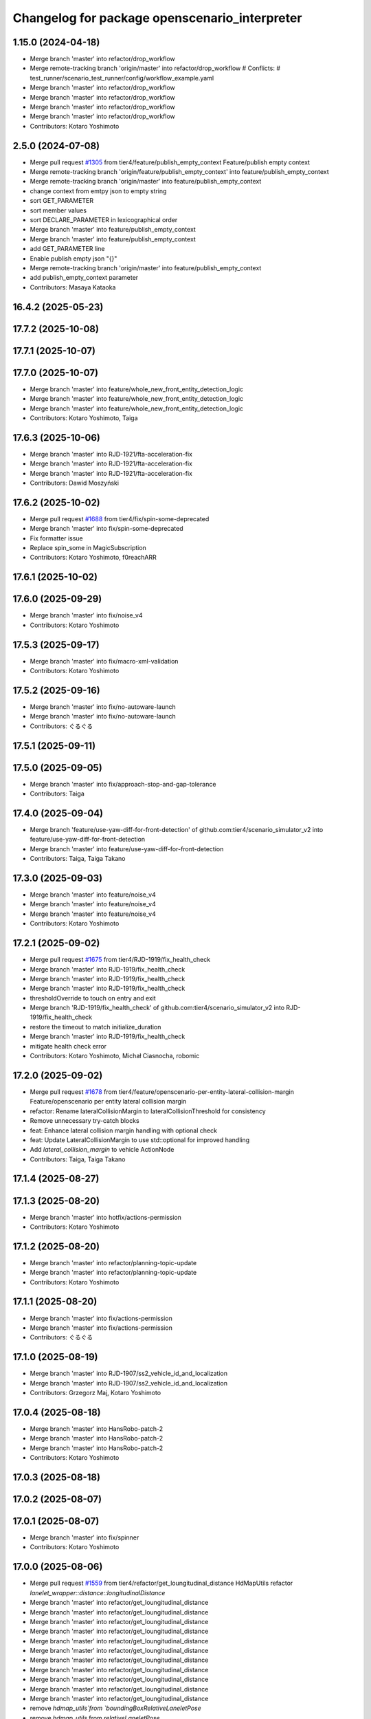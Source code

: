 ^^^^^^^^^^^^^^^^^^^^^^^^^^^^^^^^^^^^^^^^^^^^^^
Changelog for package openscenario_interpreter
^^^^^^^^^^^^^^^^^^^^^^^^^^^^^^^^^^^^^^^^^^^^^^

1.15.0 (2024-04-18)
-------------------
* Merge branch 'master' into refactor/drop_workflow
* Merge remote-tracking branch 'origin/master' into refactor/drop_workflow
  # Conflicts:
  #	test_runner/scenario_test_runner/config/workflow_example.yaml
* Merge branch 'master' into refactor/drop_workflow
* Merge branch 'master' into refactor/drop_workflow
* Merge branch 'master' into refactor/drop_workflow
* Merge branch 'master' into refactor/drop_workflow
* Contributors: Kotaro Yoshimoto

2.5.0 (2024-07-08)
------------------
* Merge pull request `#1305 <https://github.com/tier4/scenario_simulator_v2/issues/1305>`_ from tier4/feature/publish_empty_context
  Feature/publish empty context
* Merge remote-tracking branch 'origin/feature/publish_empty_context' into feature/publish_empty_context
* Merge remote-tracking branch 'origin/master' into feature/publish_empty_context
* change context from emtpy json to empty string
* sort GET_PARAMETER
* sort member values
* sort DECLARE_PARAMETER in lexicographical order
* Merge branch 'master' into feature/publish_empty_context
* Merge branch 'master' into feature/publish_empty_context
* add GET_PARAMETER line
* Enable publish empty json "{}"
* Merge remote-tracking branch 'origin/master' into feature/publish_empty_context
* add publish_empty_context parameter
* Contributors: Masaya Kataoka

16.4.2 (2025-05-23)
-------------------

17.7.2 (2025-10-08)
-------------------

17.7.1 (2025-10-07)
-------------------

17.7.0 (2025-10-07)
-------------------
* Merge branch 'master' into feature/whole_new_front_entity_detection_logic
* Merge branch 'master' into feature/whole_new_front_entity_detection_logic
* Merge branch 'master' into feature/whole_new_front_entity_detection_logic
* Contributors: Kotaro Yoshimoto, Taiga

17.6.3 (2025-10-06)
-------------------
* Merge branch 'master' into RJD-1921/fta-acceleration-fix
* Merge branch 'master' into RJD-1921/fta-acceleration-fix
* Merge branch 'master' into RJD-1921/fta-acceleration-fix
* Contributors: Dawid Moszyński

17.6.2 (2025-10-02)
-------------------
* Merge pull request `#1688 <https://github.com/tier4/scenario_simulator_v2/issues/1688>`_ from tier4/fix/spin-some-deprecated
* Merge branch 'master' into fix/spin-some-deprecated
* Fix formatter issue
* Replace spin_some in MagicSubscription
* Contributors: Kotaro Yoshimoto, f0reachARR

17.6.1 (2025-10-02)
-------------------

17.6.0 (2025-09-29)
-------------------
* Merge branch 'master' into fix/noise_v4
* Contributors: Kotaro Yoshimoto

17.5.3 (2025-09-17)
-------------------
* Merge branch 'master' into fix/macro-xml-validation
* Contributors: Kotaro Yoshimoto

17.5.2 (2025-09-16)
-------------------
* Merge branch 'master' into fix/no-autoware-launch
* Merge branch 'master' into fix/no-autoware-launch
* Contributors: ぐるぐる

17.5.1 (2025-09-11)
-------------------

17.5.0 (2025-09-05)
-------------------
* Merge branch 'master' into fix/approach-stop-and-gap-tolerance
* Contributors: Taiga

17.4.0 (2025-09-04)
-------------------
* Merge branch 'feature/use-yaw-diff-for-front-detection' of github.com:tier4/scenario_simulator_v2 into feature/use-yaw-diff-for-front-detection
* Merge branch 'master' into feature/use-yaw-diff-for-front-detection
* Contributors: Taiga, Taiga Takano

17.3.0 (2025-09-03)
-------------------
* Merge branch 'master' into feature/noise_v4
* Merge branch 'master' into feature/noise_v4
* Merge branch 'master' into feature/noise_v4
* Contributors: Kotaro Yoshimoto

17.2.1 (2025-09-02)
-------------------
* Merge pull request `#1675 <https://github.com/tier4/scenario_simulator_v2/issues/1675>`_ from tier4/RJD-1919/fix_health_check
* Merge branch 'master' into RJD-1919/fix_health_check
* Merge branch 'master' into RJD-1919/fix_health_check
* Merge branch 'master' into RJD-1919/fix_health_check
* thresholdOverride to touch on entry and exit
* Merge branch 'RJD-1919/fix_health_check' of github.com:tier4/scenario_simulator_v2 into RJD-1919/fix_health_check
* restore the timeout to match initialize_duration
* Merge branch 'master' into RJD-1919/fix_health_check
* mitigate health check error
* Contributors: Kotaro Yoshimoto, Michał Ciasnocha, robomic

17.2.0 (2025-09-02)
-------------------
* Merge pull request `#1678 <https://github.com/tier4/scenario_simulator_v2/issues/1678>`_ from tier4/feature/openscenario-per-entity-lateral-collision-margin
  Feature/openscenario per entity lateral collision margin
* refactor: Rename lateralCollisionMargin to lateralCollisionThreshold for consistency
* Remove unnecessary try-catch blocks
* feat: Enhance lateral collision margin handling with optional check
* feat: Update LateralCollisionMargin to use std::optional for improved handling
* Add `lateral_collision_margin`  to vehicle ActionNode
* Contributors: Taiga, Taiga Takano

17.1.4 (2025-08-27)
-------------------

17.1.3 (2025-08-20)
-------------------
* Merge branch 'master' into hotfix/actions-permission
* Contributors: Kotaro Yoshimoto

17.1.2 (2025-08-20)
-------------------
* Merge branch 'master' into refactor/planning-topic-update
* Merge branch 'master' into refactor/planning-topic-update
* Contributors: Kotaro Yoshimoto

17.1.1 (2025-08-20)
-------------------
* Merge branch 'master' into fix/actions-permission
* Merge branch 'master' into fix/actions-permission
* Contributors: ぐるぐる

17.1.0 (2025-08-19)
-------------------
* Merge branch 'master' into RJD-1907/ss2_vehicle_id_and_localization
* Merge branch 'master' into RJD-1907/ss2_vehicle_id_and_localization
* Contributors: Grzegorz Maj, Kotaro Yoshimoto

17.0.4 (2025-08-18)
-------------------
* Merge branch 'master' into HansRobo-patch-2
* Merge branch 'master' into HansRobo-patch-2
* Merge branch 'master' into HansRobo-patch-2
* Contributors: Kotaro Yoshimoto

17.0.3 (2025-08-18)
-------------------

17.0.2 (2025-08-07)
-------------------

17.0.1 (2025-08-07)
-------------------
* Merge branch 'master' into fix/spinner
* Contributors: Kotaro Yoshimoto

17.0.0 (2025-08-06)
-------------------
* Merge pull request `#1559 <https://github.com/tier4/scenario_simulator_v2/issues/1559>`_ from tier4/refactor/get_loungitudinal_distance
  HdMapUtils refactor `lanelet_wrapper::distance::longitudinalDistance`
* Merge branch 'master' into refactor/get_loungitudinal_distance
* Merge branch 'master' into refactor/get_loungitudinal_distance
* Merge branch 'master' into refactor/get_loungitudinal_distance
* Merge branch 'master' into refactor/get_loungitudinal_distance
* Merge branch 'master' into refactor/get_loungitudinal_distance
* Merge branch 'master' into refactor/get_loungitudinal_distance
* Merge branch 'master' into refactor/get_loungitudinal_distance
* Merge branch 'master' into refactor/get_loungitudinal_distance
* Merge branch 'master' into refactor/get_loungitudinal_distance
* Merge branch 'master' into refactor/get_loungitudinal_distance
* Merge branch 'master' into refactor/get_loungitudinal_distance
* remove `hdmap_utils`from `boundingBoxRelativeLaneletPose`
* remove `hdmap_utils` from `relativeLaneletPose`
* Contributors: Grzegorz Maj, Kotaro Yoshimoto, Masaya Kataoka, Mateusz Palczuk, Tatsuya Yamasaki, abco20

16.11.0 (2025-08-01)
--------------------
* Merge branch 'master' into RJD-1769/centerline
* Merge remote-tracking branch 'origin/master' into RJD-1769/centerline
  # Conflicts:
  #	simulation/traffic_simulator/src/hdmap_utils/hdmap_utils.cpp
* Merge branch 'master' into RJD-1769/centerline
* Merge branch 'master' into RJD-1769/centerline
* Contributors: Grzegorz Maj, Kotaro Yoshimoto

16.10.0 (2025-07-31)
--------------------
* Merge pull request `#1654 <https://github.com/tier4/scenario_simulator_v2/issues/1654>`_ from tier4/feature/traffic_signal_state_v2i
* Rename TrafficSignalState::traffic_signal_type to trafficSignalType
* Implement TrafficSignalType struct instead of enum
* Merge branch 'master' into feature/traffic_signal_state_v2i
* Delete unused commented-out code in test_parsed_traffic_signal_id.cpp
* Add tests for TrafficSignalState::ParsedTrafficSignalID
* Implement constructor of TrafficSignalState::ParsedTrafficSignalID
* Add TrafficSignalState::ParsedTrafficSignalID to support traffic signal type specification in trafficSignalId attribute
* Update xsd comment to OpenSCENARIO 1.3.1 for TrafficSignalState
* Contributors: Kotaro Yoshimoto

16.9.0 (2025-07-28)
-------------------
* Merge branch 'master' into feature/transverse_mercator_projection_support
* Merge remote-tracking branch 'origin/master' into feature/transverse_mercator_projection_support
* Contributors: Dawid Moszyński, Piotr Zyskowski

16.8.3 (2025-07-24)
-------------------
* Merge branch 'master' into patch-1
* Merge branch 'master' into patch-1
* Merge branch 'master' into patch-1
* Contributors: Kotaro Yoshimoto

16.8.2 (2025-07-24)
-------------------

16.8.1 (2025-07-22)
-------------------
* Merge branch 'master' into fix-orientation-availability
* Contributors: Kotaro Yoshimoto

16.8.0 (2025-07-22)
-------------------
* Merge branch 'master' into feat/cpp_mock_scenarios_awsim_support
* Merge branch 'master' into feat/cpp_mock_scenarios_awsim_support
* Merge branch 'master' into feat/cpp_mock_scenarios_awsim_support
* Merge branch 'master' into feat/cpp_mock_scenarios_awsim_support
* Merge branch 'master' into feat/cpp_mock_scenarios_awsim_support
* Contributors: SzymonParapura, Taiga

16.7.6 (2025-07-15)
-------------------
* Merge branch 'master' into fix-orientation-availability
* Contributors: Kotaro Yoshimoto

16.7.5 (2025-07-11)
-------------------
* Merge branch 'master' into feature/CODEOWNERS
* Contributors: Kotaro Yoshimoto

16.7.4 (2025-07-11)
-------------------

16.7.3 (2025-07-08)
-------------------

16.7.2 (2025-07-07)
-------------------
* Merge branch 'master' into fix/zmqpp
* Merge branch 'master' into fix/zmqpp
* Contributors: Kotaro Yoshimoto

16.7.1 (2025-07-04)
-------------------
* Merge pull request `#1631 <https://github.com/tier4/scenario_simulator_v2/issues/1631>`_ from tier4/refactor/cmakelists
* Merge branch 'master' into refactor/cmakelists
* Merge branch 'master' into refactor/cmakelists
* Merge branch 'master' into refactor/cmakelists
* Merge branch 'master' into refactor/cmakelists
* Merge branch 'master' into refactor/cmakelists
* Merge branch 'master' into refactor/cmakelists
* Add missing ament_cmake_auto
* Contributors: Kotaro Yoshimoto, Masaya Kataoka, f0reachARR

16.7.0 (2025-07-03)
-------------------
* Merge pull request `#1639 <https://github.com/tier4/scenario_simulator_v2/issues/1639>`_ from tier4/feature/record_option_for_rosbag
* Merge branch 'master' into feature/record_option_for_rosbag
* Merge branch 'master' into feature/record_option_for_rosbag
* Forward record_option to record::start function
* Add record_option to scenario_test_runner.launch.py and forward to openscenario_interpreter
* Contributors: Kotaro Yoshimoto, Tatsuya Yamasaki

16.6.1 (2025-07-02)
-------------------

16.6.0 (2025-07-01)
-------------------
* Merge branch 'master' into feature/perception_noise_config_v3
* Merge branch 'master' into feature/perception_noise_config_v3
* Contributors: Kotaro Yoshimoto

16.5.11 (2025-06-26)
--------------------
* Merge branch 'master' into fix/lanelet_pose_in_do_nothing
* Contributors: Masaya Kataoka

16.5.10 (2025-06-23)
--------------------
* Merge branch 'master' into devin/1750224079-update-communication-docs
* Contributors: Kotaro Yoshimoto

16.5.9 (2025-06-23)
-------------------
* Merge branch 'master' into feature/use-add-pr-comment
* Contributors: Kotaro Yoshimoto

16.5.8 (2025-06-23)
-------------------

16.5.7 (2025-06-18)
-------------------
* Merge branch 'master' into dependabot/pip/requests-2.32.4
* Contributors: Masaya Kataoka

16.5.6 (2025-06-12)
-------------------
* Merge pull request `#1620 <https://github.com/tier4/scenario_simulator_v2/issues/1620>`_ from tier4/add-start-trigger-context
* Merge branch 'master' into add-start-trigger-context
* Merge branch 'master' into add-start-trigger-context
* Export context StopTrigger in Storyboard
* Export context StartTrigger and StopTrigger in Act
* Contributors: Kotaro Yoshimoto

16.5.5 (2025-06-10)
-------------------
* Merge branch 'master' into refactor/scenario_test_runner
* Merge branch 'master' into refactor/scenario_test_runner
* Merge branch 'master' into refactor/scenario_test_runner
* Merge branch 'master' into refactor/scenario_test_runner
* Merge branch 'master' into refactor/scenario_test_runner
* Merge branch 'master' into refactor/scenario_test_runner
* Contributors: Kotaro Yoshimoto

16.5.4 (2025-06-06)
-------------------
* Merge branch 'master' into fix/non-symlink-install-sun
* Contributors: Kotaro Yoshimoto

16.5.3 (2025-06-06)
-------------------
* Merge branch 'master' into refactor/behavior_tree_4
* Merge branch 'master' into refactor/behavior_tree_4
* Merge branch 'master' into refactor/behavior_tree_4
* Contributors: Kotaro Yoshimoto, Taiga

16.5.2 (2025-06-04)
-------------------

16.5.1 (2025-06-03)
-------------------
* Merge branch 'master' into feature/render-omitted-light-bulb
* Merge branch 'master' into feature/render-omitted-light-bulb
* Merge branch 'master' into feature/render-omitted-light-bulb
* Merge branch 'master' into feature/render-omitted-light-bulb
* Merge branch 'master' into feature/render-omitted-light-bulb
* Contributors: Kotaro Yoshimoto, Masaya Kataoka, ぐるぐる

16.5.0 (2025-06-03)
-------------------
* Merge pull request `#1611 <https://github.com/tier4/scenario_simulator_v2/issues/1611>`_ from tier4/feature/set_route
* Merge branch 'master' into feature/set_route
* Merge branch 'master' into feature/set_route
* Stop using dot in prameter name because it is not allowed in OpenSCENARIO
* Rename use_lane_level_specification_for_waypoints to use_lane_ids_for_routing
* Merge branch 'master' into feature/set_route
* Refactor AssignRouteAction::start
* Rename special parameter AssignRouteAction.use_lane_level_specification_for_waypoints to RoutingAction.use_lane_level_specification_for_waypoints
* Handle allow_goal_modification in AcquirePositionAction
* Handle allow_goal_modification in AssignRouteAction
* Collect parameter and use option in AssignRouteAction::start
* Contributors: Kotaro Yoshimoto

16.4.6 (2025-06-02)
-------------------

16.4.5 (2025-05-30)
-------------------

16.4.4 (2025-05-28)
-------------------
* Merge remote-tracking branch 'origin/master' into feature/delay_curventure_calculation
* Merge branch 'master' into feature/delay_curventure_calculation
* Merge remote-tracking branch 'origin/master' into feature/delay_curventure_calculation
* Merge remote-tracking branch 'origin/master' into feature/speed_up
* Contributors: Masaya Kataoka

16.4.3 (2025-05-27)
-------------------
* Merge branch 'master' into refactor/behavior-tree-2
* Bump version of scenario_simulator_v2 from version version 16.4.1 to version 16.4.2
* Merge branch 'master' into refactor/behavior-tree-2
* Contributors: Kotaro Yoshimoto, Taiga

16.4.1 (2025-05-23)
-------------------
* Merge branch 'master' into refactor/behavior-tree-1
* Merge branch 'master' into refactor/behavior-tree-1
* Contributors: Taiga

16.4.0 (2025-05-22)
-------------------
* Merge pull request `#1590 <https://github.com/tier4/scenario_simulator_v2/issues/1590>`_ from tier4/feature/change_allow_goal_modification
* Merge branch 'master' into feature/change_allow_goal_modification
* Rename RouteOptions -> RouteOption
* Merge branch 'master' into feature/change_allow_goal_modification
* Merge branch 'master' into feature/change_allow_goal_modification
* Merge branch 'master' into feature/change_allow_goal_modification
* Resolve allow_goal_modification from parameter and property in AcquirePositionAction::start
* Use traffic_simulator::RouteOptions in AcquirePositionAction::start
* Delete argument workaround in ActionApplication::applyAcquirePositionAction
* Rename Properties::exists to contains
* Merge branch 'master' into feature/change_allow_goal_modification
* Merge branch 'master' into feature/change_allow_goal_modification
* feat: resolve AcquirePositionAction.allow_goal_modification parameter and pass to ego entity
* chore: add allow_goal_modification parameter of ego entity only if allowGoalModification parameter is defined in Controller.Properties
* Contributors: Kotaro Yoshimoto

16.3.11 (2025-05-21)
--------------------
* Merge branch 'master' into refactor/lanelet_matching
* Merge branch 'master' into refactor/lanelet_matching
* Merge branch 'master' into refactor/lanelet_matching
* Merge branch 'master' into refactor/lanelet_matching
* Merge commit '2be47bbd1a1a69ba584d2a37b11b3140e40f5f3d' into refactor/lanelet_matching
* Contributors: Koki Suzuki, Masaya Kataoka, koki suzuki

16.3.10 (2025-05-20)
--------------------
* Merge branch 'master' into fix/agnocastpreload
* Merge branch 'master' into dependabot/pip/setuptools-78.1.1
* Contributors: Kotaro Yoshimoto, Masaya Kataoka

16.3.9 (2025-05-20)
-------------------

16.3.8 (2025-05-19)
-------------------

16.3.7 (2025-05-15)
-------------------
* Merge pull request `#1589 <https://github.com/tier4/scenario_simulator_v2/issues/1589>`_ from tier4/fix/mics-objects-model3d
  fix: add missing MiscObjectBehavior when calling spawn api
* Merge branch 'master' into fix/mics-objects-model3d
* Merge branch 'master' into fix/mics-objects-model3d
* chore: apply linting
* fix: add missing MiscObjectBehavior when calling spawn api
* Contributors: Lukasz Chojnacki, Tatsuya Yamasaki

16.3.6 (2025-05-14)
-------------------
* Merge branch 'master' into feature/arm64-buildtest
* Merge branch 'master' into feature/arm64-buildtest
* Contributors: Kotaro Yoshimoto, ぐるぐる

16.3.5 (2025-05-12)
-------------------
* Merge branch 'master' into fix/missing-rviz-config-and-npc-start
* Contributors: SzymonParapura

16.3.4 (2025-05-12)
-------------------

16.3.3 (2025-05-02)
-------------------

16.3.2 (2025-04-25)
-------------------
* Merge branch 'master' into RJD-1509/methods_optimization
* Merge branch 'master' into RJD-1509/methods_optimization
* Merge branch 'master' into RJD-1509/methods_optimization
* Merge branch 'master' into RJD-1509/methods_optimization
* Merge branch 'master' into RJD-1509/methods_optimization
* Merge branch 'master' into RJD-1509/methods_optimization
* Contributors: Grzegorz Maj, Masaya Kataoka

16.3.1 (2025-04-25)
-------------------
* Merge branch 'master' into fix/concealer-7/transition
* Merge branch 'master' into fix/concealer-7/transition
* Merge branch 'master' into fix/concealer-7/transition
* Contributors: Kotaro Yoshimoto, Tatsuya Yamasaki

16.3.0 (2025-04-25)
-------------------
* Merge branch 'master' into feature/agnocast
* Merge branch 'master' into feature/agnocast
* Revert "Revert "Merge branch 'master' into feature/agnocast""
  This reverts commit b54960a3492c52964556d54d5943c00cdfa10f50.
* Revert "Merge branch 'master' into feature/agnocast"
  This reverts commit a01992c8e365edd59a52d918cccfec61885234f2, reversing
  changes made to 7f892377f23e4a7bfec460cbfa9f7cdd1b644806.
* Merge branch 'master' into feature/agnocast
* Merge branch 'master' into feature/agnocast
* Merge branch 'master' into feature/agnocast
* Contributors: Dawid Moszynski, Dawid Moszyński, Kotaro Yoshimoto, Mateusz Palczuk

16.2.0 (2025-04-24)
-------------------

16.1.4 (2025-04-23)
-------------------
* Merge branch 'master' into RJD-1752/fix_asserts
* Merge branch 'master' into RJD-1752/fix_asserts
* Merge branch 'master' into RJD-1752/fix_asserts
* Merge branch 'master' into RJD-1752/fix_asserts
* Contributors: Grzegorz Maj, Masaya Kataoka

16.1.3 (2025-04-21)
-------------------
* Merge branch 'master' into fix/concealer-7
* Merge branch 'master' into fix/concealer-7
* Merge branch 'master' into fix/concealer-7
* Contributors: Kotaro Yoshimoto, Tatsuya Yamasaki

16.1.2 (2025-04-18)
-------------------
* Merge branch 'master' into docs/fix_architecture_type
* Merge branch 'master' into docs/fix_architecture_type
* Merge branch 'master' into docs/fix_architecture_type
* Contributors: Dawid Moszyński, Masaya Kataoka

16.1.1 (2025-04-18)
-------------------
* Merge pull request `#1580 <https://github.com/tier4/scenario_simulator_v2/issues/1580>`_ from tier4/fix/magic_subscription_data_race
* Merge branch 'master' into fix/magic_subscription_data_race
* fix(openscenario_interpreter) : Clarify mutex usage and add comments
  - Clarified mutex naming and comments for exception_mutex and message_mutex.
  - Improved consistency of get() return type and removed redundant const.
  - Ensured rethrow() is thread-safe and accurately documented.
* Merge branch 'master' into fix/magic_subscription_data_race
* Merge branch 'master' into fix/magic_subscription_data_race
* ref(OpenscenarioInterpreter) Fix issue with formating
* fix(openscenario_interpreter): Prevent data race in callback and get()
* Contributors: Kotaro Yoshimoto, SzymonParapura

16.1.0 (2025-04-18)
-------------------
* Merge pull request `#1566 <https://github.com/tier4/scenario_simulator_v2/issues/1566>`_ from tier4/feature/pedestrian_awareness
  Feature/pedestrian awareness
* Merge branch 'master' into feature/pedestrian_awareness
* Merge branch 'master' into feature/pedestrian_awareness
* Improved parameter retrieval method.
* Merge branch 'master' into feature/pedestrian_awareness
* Merge branch 'master' into feature/pedestrian_awareness
* Merge branch 'master' into feature/pedestrian_awareness
* Fix sonor cloud issue
* Fixed a bug caused by incorrect conditional branching
* Improved the propagation method of the compatibility option.
* Fixed a bug where the isBlind parameter could not be read.
* Added pedestrian_behavior_mode to allow selection between legacy and standard modes.
* Contributors: Masaya Kataoka, Taiga, Taiga Takano

16.0.0 (2025-04-17)
-------------------
* Merge branch 'master' into RJD-1057-remove-functions-forwarded-to-entity-base-refactor
* Merge branch 'master' into RJD-1057-remove-functions-forwarded-to-entity-base-refactor
* Merge branch 'master' into RJD-1057-remove-functions-forwarded-to-entity-base-refactor
* Merge branch 'master' into RJD-1057-remove-functions-forwarded-to-entity-base-refactor
* Merge branch 'master' into RJD-1057-remove-functions-forwarded-to-entity-base-refactor
* Merge branch 'master' into RJD-1057-remove-functions-forwarded-to-entity-base-refactor
* Merge branch 'master' into RJD-1057-remove-functions-forwarded-to-entity-base-refactor
* Merge branch 'master' into RJD-1057-remove-functions-forwarded-to-entity-base-refactor
* Merge branch 'master' into RJD-1057-remove-functions-forwarded-to-entity-base-refactor
* Merge remote-tracking branch 'tier4/master' into RJD-1057-remove-functions-forwarded-to-entity-base-refactor
* Merge branch 'master' into RJD-1057-remove-functions-forwarded-to-entity-base-refactor
* Merge branch 'master' into RJD-1057-remove-functions-forwarded-to-entity-base-refactor
* Merge remote-tracking branch 'tier4/master' into RJD-1057-remove-functions-forwarded-to-entity-base-refactor
* Merge branch 'master' into RJD-1057-remove-functions-forwarded-to-entity-base-refactor
* Merge branch 'master' into RJD-1057-remove-functions-forwarded-to-entity-base-refactor
* Merge branch 'master' into RJD-1057-remove-functions-forwarded-to-entity-base-refactor
* Merge remote-tracking branch 'tier4/master' into RJD-1057-remove-functions-forwarded-to-entity-base-refactor
* Merge branch 'master' into RJD-1057-remove-functions-forwarded-to-entity-base-refactor
* Merge branch 'master' into RJD-1057-remove-functions-forwarded-to-entity-base-refactor
* Merge branch 'master' into RJD-1057-remove-functions-forwarded-to-entity-base-refactor
* Merge branch 'master' into RJD-1057-remove-functions-forwarded-to-entity-base-refactor
* Merge remote-tracking branch 'tier4/RJD-1057-remove-functions-forwarded-to-entity-base-refactor' into RJD-1057-remove-functions-forwarded-to-entity-base-refactor
* Merge branch 'master' into RJD-1057-remove-functions-forwarded-to-entity-base-refactor
* Make `SimulatorCore::ActionApplication::applyAddEntityAction` deduce return type is reference
* Merge remote-tracking branch 'tier4/master' into RJD-1057-remove-functions-forwarded-to-entity-base-refactor
* Merge branch 'master' into RJD-1057-remove-functions-forwarded-to-entity-base-refactor
* Merge branch 'master' into RJD-1057-remove-functions-forwarded-to-entity-base-refactor
* Merge branch 'master' into RJD-1057-remove-functions-forwarded-to-entity-base-refactor
* Merge branch 'master' into RJD-1057-remove-functions-forwarded-to-entity-base-refactor
* Merge branch 'master' into RJD-1057-remove-functions-forwarded-to-entity-base-refactor
* Merge remote-tracking branch 'tier4/RJD-1057-remove-functions-forwarded-to-entity-base-middle' into RJD-1057-remove-functions-forwarded-to-entity-base-refactor
* Merge branch 'RJD-1057-remove-functions-forwarded-to-entity-base-middle' into RJD-1057-remove-functions-forwarded-to-entity-base-refactor
* Merge remote-tracking branch 'tier4/RJD-1057-remove-functions-forwarded-to-entity-base-middle' into RJD-1057-remove-functions-forwarded-to-entity-base-refactor
* Merge branch 'RJD-1057-remove-functions-forwarded-to-entity-base-middle' into RJD-1057-remove-functions-forwarded-to-entity-base-refactor
* Merge branch 'RJD-1057-remove-functions-forwarded-to-entity-base-middle' into RJD-1057-remove-functions-forwarded-to-entity-base-refactor
* Merge branch 'RJD-1057-remove-functions-forwarded-to-entity-base-middle' into RJD-1057-remove-functions-forwarded-to-entity-base-refactor
* Merge branch 'RJD-1057-remove-functions-forwarded-to-entity-base-middle' into RJD-1057-remove-functions-forwarded-to-entity-base-refactor
* Merge remote-tracking branch 'origin/RJD-1057-remove-functions-forwarded-to-entity-base-middle' into RJD-1057-remove-functions-forwarded-to-entity-base-refactor
* Merge branch 'RJD-1057-remove-functions-forwarded-to-entity-base-middle' into RJD-1057-remove-functions-forwarded-to-entity-base-refactor
* Fix applyTeleportAction to correctly use templated function
* Merge branch 'RJD-1057-remove-traffic-lights-from-entity-manager' into RJD-1057-remove-functions-forwarded-to-entity-base
* Merge branch 'RJD-1057-remove-traffic-lights-from-entity-manager' into RJD-1057-remove-functions-forwarded-to-entity-base
* Contributors: Dawid Moszynski, Dawid Moszyński, Kotaro Yoshimoto, Masaya Kataoka, Mateusz Palczuk

15.1.3 (2025-04-16)
-------------------
* Merge pull request `#1574 <https://github.com/tier4/scenario_simulator_v2/issues/1574>`_ from tier4/fix/concealer/engage
  Fix/concealer/engage
* Merge branch 'master' into fix/concealer/engage
* Merge branch 'master' into fix/concealer/engage
* Fix interpreter to not evaluate Storyboard.Story until engage is complete
* Contributors: Kotaro Yoshimoto, Tatsuya Yamasaki, yamacir-kit

15.1.2 (2025-04-16)
-------------------

15.1.1 (2025-04-14)
-------------------

15.1.0 (2025-04-14)
-------------------
* Merge branch 'master' into feature/parameter_override
* Merge branch 'master' into feature/parameter_override
* Contributors: Kotaro Yoshimoto

15.0.7 (2025-04-10)
-------------------
* Merge branch 'master' into fix/scenario_name
* Merge branch 'master' into fix/scenario_name
* Contributors: Masaya Kataoka

15.0.6 (2025-04-09)
-------------------

15.0.5 (2025-04-04)
-------------------
* Merge branch 'master' into fix-turn-indicator-report
* Merge branch 'master' into fix-turn-indicator-report
* Contributors: Kem (TiankuiXian), Kotaro Yoshimoto

15.0.4 (2025-04-03)
-------------------

15.0.3 (2025-04-03)
-------------------
* Merge branch 'master' into feature/remove-trajectory-subscription
* Merge remote-tracking branch 'tier4/master' into feature/remove-trajectory-subscription
* Contributors: Mateusz Palczuk

15.0.2 (2025-04-02)
-------------------
* Merge branch 'master' into dependabot/pip/jinja2-3.1.6
* Contributors: Masaya Kataoka

15.0.1 (2025-04-02)
-------------------
* Merge branch 'master' into feature/support-context-gamma-test
* Merge branch 'master' into feature/support-context-gamma-test
* Contributors: Masaya Kataoka, Taiga

15.0.0 (2025-03-31)
-------------------
* Merge branch 'master' into refactor/get_lateral_distance
* Merge branch 'master' into refactor/get_lateral_distance
* Contributors: Tatsuya Yamasaki

14.2.3 (2025-03-28)
-------------------
* Merge pull request `#1549 <https://github.com/tier4/scenario_simulator_v2/issues/1549>`_ from tier4/refactor/concealer-7
  Refactor/concealer 7
* Merge branch 'master' into refactor/concealer-7
* Merge branch 'master' into refactor/concealer-7
* Merge branch 'master' into refactor/concealer-7
* Merge remote-tracking branch 'origin/master' into refactor/concealer-7
* Merge remote-tracking branch 'origin/master' into refactor/concealer-7
* Cleanup
* Update interpreter to call `engage` only once immediately after evaluating `Storyboard.Init`
* Contributors: Tatsuya Yamasaki, yamacir-kit

14.2.2 (2025-03-27)
-------------------
* Merge pull request `#1543 <https://github.com/tier4/scenario_simulator_v2/issues/1543>`_ from tier4/RJD-1057/unify-spawn
* Merge branch 'master' into RJD-1057/unify-spawn
* Merge branch 'master' into RJD-1057/unify-spawn
* Merge branch 'master' into RJD-1057/unify-spawn
* Merge branch 'RJD1057/change-order-of-members' into RJD-1057/unify-spawn
* Unify spawn API
* Contributors: Kotaro Yoshimoto, Masaya Kataoka, f0reachARR, ぐるぐる

14.2.1 (2025-03-27)
-------------------
* Merge remote-tracking branch 'origin/master' into RJD-1057/no-specific-param-in-manager
* Contributors: f0reachARR

14.2.0 (2025-03-26)
-------------------
* Merge branch 'master' into refactor/lanelet_wrapper_traffic_lights
* Merge branch 'master' into refactor/lanelet_wrapper_traffic_lights
* Merge branch 'master' into refactor/lanelet_wrapper_traffic_lights
* Contributors: Masaya Kataoka, Tatsuya Yamasaki

14.1.0 (2025-03-25)
-------------------
* Merge branch 'master' into feature/revival_getStopLineIds
* Contributors: Taiga

14.0.3 (2025-03-24)
-------------------
* Merge remote-tracking branch 'origin/master' into refactor/concealer-6
* Merge branch 'master' into refactor/concealer-6
* Merge remote-tracking branch 'origin/master' into refactor/concealer-6
* Merge remote-tracking branch 'origin/master' into refactor/concealer-6
* Merge remote-tracking branch 'origin/master' into refactor/concealer-6
* Contributors: Tatsuya Yamasaki, yamacir-kit

14.0.2 (2025-03-19)
-------------------
* Merge remote-tracking branch 'origin/master' into RJD1057/change-order-of-members
* Merge branch 'master' into RJD1057/change-order-of-members
* Merge branch 'master' into RJD1057/change-order-of-members
* Merge branch 'master' into RJD1057/change-order-of-members
* Merge branch 'master' into RJD1057/change-order-of-members
* Contributors: Kotaro Yoshimoto, Masaya Kataoka, f0reachARR, ぐるぐる

14.0.1 (2025-03-18)
-------------------
* Merge branch 'master' into feature/support-internal-repository
* Merge branch 'master' into feature/support-internal-repository
* Merge branch 'master' into feature/support-internal-repository
* Contributors: Masaya Kataoka, Taiga

14.0.0 (2025-03-14)
-------------------
* Merge pull request `#1546 <https://github.com/tier4/scenario_simulator_v2/issues/1546>`_ from tier4/refactor/concealer-5
  Refactor/concealer 5
* Merge remote-tracking branch 'origin/master' into refactor/concealer-5
* Merge remote-tracking branch 'origin/master' into refactor/concealer-5
* Merge remote-tracking branch 'origin/master' into refactor/concealer-5
* Merge remote-tracking branch 'origin/master' into refactor/concealer-5
* Replace miscellaneous `get_parameter` calls with `common::getParameter`
* Contributors: Masaya Kataoka, yamacir-kit

13.0.0 (2025-03-14)
-------------------
* Merge branch 'master' into refactor/lanelet_wrapper_distance_to_stop_line
* Merge branch 'master' into refactor/lanelet_wrapper_distance_to_stop_line
* Merge branch 'master' into refactor/lanelet_wrapper_distance_to_stop_line
* Merge branch 'master' into refactor/lanelet_wrapper_distance_to_stop_line
* Merge branch 'master' into refactor/lanelet_wrapper_distance_to_stop_line
* Contributors: Tatsuya Yamasaki

12.3.2 (2025-03-13)
-------------------
* Merge pull request `#1419 <https://github.com/tier4/scenario_simulator_v2/issues/1419>`_ from tier4/feature/faster-template-instantiation
  Reduce build time by suppressing template instantiation
* Merge branch 'master' into feature/faster-template-instantiation
* Merge remote-tracking branch 'origin/master' into feature/faster-template-instantiation
* Format
* Reorder in lexicographic order
* Update not to rewrite argument
* Change call by value to call by reference
  Co-authored-by: Tatsuya Yamasaki <httperror@404-notfound.jp>
* Update args for `choice`
* Adjust empty lines
  Co-authored-by: Tatsuya Yamasaki <httperror@404-notfound.jp>
* Change call by value to call by reference
  Co-authored-by: Tatsuya Yamasaki <httperror@404-notfound.jp>
* Remove unused function
* Sort in lexicographical order
* Merge remote-tracking branch 'origin/master' into feature/faster-template-instantiation
* Merge remote-tracking branch 'origin/master' into feature/faster-template-instantiation
* Merge branch 'master' into feature/faster-template-instantiation
* Add missing copyright notice
* Make `substitute()` non-templated to make build faster
* Add some `extern template` to make build faster
* Format comment
* Merge remote-tracking branch 'origin/master' into feature/faster-template-instantiation
* Format comment
* Merge remote-tracking branch 'origin/master' into feature/faster-template-instantiation
* Format
* Merge remote-tracking branch 'origin/master' into feature/faster-template-instantiation
* Change `choice()` to be non-templated function
* Remove unneccessary template specialization declaration
* Add new sources to CMakeLists.txt
* Utilize extern template to make build faster
* Contributors: Shota Minami, Tatsuya Yamasaki

12.3.1 (2025-03-13)
-------------------

12.3.0 (2025-03-12)
-------------------
* Merge pull request `#1537 <https://github.com/tier4/scenario_simulator_v2/issues/1537>`_ from tier4/metrics_output
  export statistics from `ExecutionTimer` class to JSON file
* refactor: move accumulators map from member to inheritance class in ExecutionTimer
* refactor: name the magic number
* refactor: delete unnecessary file closing process
* refactor: rename ExecutionTimer::saveStatistics to save
* Merge branch 'master' into metrics_output
* Merge branch 'master' into metrics_output
* Merge branch 'master' into metrics_output
* chore: move statistics saving target to output_directory/execution_timer.json
* fix: save statistics at the same time as result file
* Merge remote-tracking branch 'origin/master' into metrics_output
* Merge branch 'master' into metrics_output
* chore: change way to specify file path in ExecutionTimer::saveStatistics
* chore: output stdvdev instead of variance in ExecutionTimer
* Merge branch 'master' into metrics_output
* feat: save statistics to $output_directory/metrics
* refactor: use Boost.Accumulators for statistics
* Contributors: Kotaro Yoshimoto, Tatsuya Yamasaki

12.2.1 (2025-03-11)
-------------------
* Merge pull request `#1534 <https://github.com/tier4/scenario_simulator_v2/issues/1534>`_ from tier4/refactor/concealer-4
  Refactor/concealer 4
* Merge branch 'master' into refactor/concealer-4
* Merge branch 'master' into refactor/concealer-4
* Merge branch 'master' into refactor/concealer-4
* Merge branch 'master' into refactor/concealer-4
* Remove data member `concealer::TaskQueue::is_thrown`
* Remove member function `Interpreter::(engage|engageable|engaged)`
* Remove data member `Interpreter::waiting_for_engagement_to_be_completed`
* Contributors: Kotaro Yoshimoto, Tatsuya Yamasaki, yamacir-kit

12.2.0 (2025-03-10)
-------------------
* Merge branch 'master' into feat/add_new_vehicle_model
* Merge branch 'master' into feat/add_new_vehicle_model
* Merge branch 'master' into feat/add_new_vehicle_model
* Merge branch 'master' into feat/add_new_vehicle_model
* Merge branch 'master' into feat/add_new_vehicle_model
* Contributors: Tatsuya Yamasaki

12.1.2 (2025-03-07)
-------------------
* Merge branch 'master' into xtk/loc-noise-exp
* Contributors: Tatsuya Yamasaki

12.1.1 (2025-03-07)
-------------------

12.1.0 (2025-03-05)
-------------------
* Merge branch 'master' into feature/simple_sensor_simulator/new-noise-model
* Merge branch 'master' into feature/simple_sensor_simulator/new-noise-model
* Merge remote-tracking branch 'origin/master' into feature/simple_sensor_simulator/new-noise-model
* Contributors: Kotaro Yoshimoto, Tatsuya Yamasaki, yamacir-kit

12.0.2 (2025-03-04)
-------------------
* Merge branch 'master' into RJD-1057/reorgnize-ostream-helper
* Contributors: ぐるぐる

12.0.1 (2025-02-26)
-------------------
* Merge branch 'master' into feature/push-latest-docker-tag
* Contributors: Masaya Kataoka

12.0.0 (2025-02-25)
-------------------
* Merge branch 'master' into refactor/lanelet_wrapper_bound
* Merge branch 'master' into refactor/lanelet_wrapper_bound
* Contributors: Tatsuya Yamasaki

11.1.0 (2025-02-21)
-------------------
* Merge pull request `#1517 <https://github.com/tier4/scenario_simulator_v2/issues/1517>`_ from tier4/feature/execution_time
* Merge branch 'master' into feature/execution_time
* Merge remote-tracking branch 'origin/master' into feature/execution_time
* Merge branch 'master' into feature/execution_time
* refactor: use minimum captures for lambda
* chore: use seconds as time unit in execution_time topics
* refactor: generate UserDefinedValue message for each publishers
* Merge branch 'master' into feature/execution_time
* Merge branch 'master' into feature/execution_time
* Merge branch 'master' into feature/execution_time
* Merge branch 'master' into feature/execution_time
* Merge branch 'master' into feature/execution_time
* Merge branch 'master' into feature/execution_time
* Merge branch 'master' into feature/execution_time
* fix: delete unavailable include
* refactor: delete unused code
* refactor: use ExecutionTimer instead of ScopedElapsedTimeRecorder
* refactor: rename TClock with Clock
* Merge branch 'master' into feature/execution_time
* Merge branch 'master' into feature/execution_time
* refactor: simplify ScopedElapsedTimeRecorder class
* fix: correct initialization order
* Merge branch 'master' into feature/execution_time
* fix: add activate and deactivate process for time publisher in interpreter
* fix: correct time unit conversion
* feat: publish execution time from interpreter
* feat: record execution time with  ScopedElapsedTimeRecorder class
* feat: implement ScopedElapsedTimeRecorder class
* Contributors: Kotaro Yoshimoto, Tatsuya Yamasaki

11.0.0 (2025-02-20)
-------------------
* Merge branch 'master' into refactor/lanelet_wrapper_route
* Contributors: Tatsuya Yamasaki

10.3.3 (2025-02-18)
-------------------
* Merge branch 'master' into refactor/simple_sensor_simulator/noise
* Merge branch 'master' into refactor/simple_sensor_simulator/noise
* Merge branch 'master' into refactor/simple_sensor_simulator/noise
* Merge branch 'master' into refactor/simple_sensor_simulator/noise
* Merge remote-tracking branch 'origin/master' into refactor/simple_sensor_simulator/noise
* Merge branch 'master' into refactor/simple_sensor_simulator/noise
* Merge branch 'master' into refactor/simple_sensor_simulator/noise
* Merge branch 'master' into refactor/simple_sensor_simulator/noise
* Merge branch 'master' into refactor/simple_sensor_simulator/noise
* Contributors: Tatsuya Yamasaki, yamacir-kit

10.3.2 (2025-02-17)
-------------------

10.3.1 (2025-02-17)
-------------------
* Merge branch 'master' into fix/use-capital-as
* Contributors: Kotaro Yoshimoto

10.3.0 (2025-02-14)
-------------------
* Merge branch 'master' into feature/publisher-with-customizable-randomizer
* Merge branch 'master' into feature/publisher-with-customizable-randomizer
* Merge branch 'master' into feature/publisher-with-customizable-randomizer
* Merge branch 'master' into feature/publisher-with-customizable-randomizer
* Merge branch 'master' into feature/publisher-with-customizable-randomizer
* Merge remote-tracking branch 'origin/master' into feature/publisher-with-customizable-randomizer
* Merge branch 'master' into feature/publisher-with-customizable-randomizer
* Merge branch 'master' into feature/publisher-with-customizable-randomizer
* Merge branch 'master' into feature/publisher-with-customizable-randomizer
* Merge branch 'master' into feature/publisher-with-customizable-randomizer
* Merge remote-tracking branch 'origin/master' into feature/publisher-with-customizable-randomizer
* Merge remote-tracking branch 'origin/master' into feature/publisher-with-customizable-randomizer
* Contributors: Tatsuya Yamasaki, yamacir-kit

10.2.0 (2025-02-14)
-------------------
* Merge pull request `#1524 <https://github.com/tier4/scenario_simulator_v2/issues/1524>`_ from tier4/feature/rosbag_storage
  feat: implement rosbag storage switching
* Merge branch 'master' into feature/rosbag_storage
* Merge branch 'master' into feature/rosbag_storage
* Merge branch 'master' into feature/rosbag_storage
* feat: use rosbag command default as record_storage_id default value
* feat: implement rosbag storage switching
* Contributors: Kotaro Yoshimoto

10.1.2 (2025-02-14)
-------------------

10.1.1 (2025-02-13)
-------------------
* Merge branch 'master' into doc/comment_about_respawn_ego
* Contributors: Masaya Kataoka

10.1.0 (2025-02-12)
-------------------
* Merge branch 'master' into fix/respawn-ego-test
* Contributors: Kotaro Yoshimoto

10.0.0 (2025-02-07)
-------------------
* Merge pull request `#1500 <https://github.com/tier4/scenario_simulator_v2/issues/1500>`_ from tier4/RJD-1057-remove-functions-forwarded-to-entity-base-middle-get-entity
  [extra] RJD-1057 (3+/5): change getEntity return type to the reference
* Merge branch 'master' into RJD-1057-remove-functions-forwarded-to-entity-base-middle-get-entity
* Merge branch 'master' into RJD-1057-remove-functions-forwarded-to-entity-base-middle-get-entity
* Merge remote-tracking branch 'tier4/master' into RJD-1057-remove-functions-forwarded-to-entity-base-middle-get-entity
* Merge branch 'RJD-1057-remove-functions-forwarded-to-entity-base-middle' into RJD-1057-remove-functions-forwarded-to-entity-base-middle-get-entity
* Merge remote-tracking branch 'tier4/RJD-1057-remove-functions-forwarded-to-entity-base-middle' into RJD-1057-remove-functions-forwarded-to-entity-base-middle-get-entity
* ref(simulator_core): shorten lambda in applyAssignControllerAction
* fix(simulator_core): fix throw in evaluateLateralRelativeLanes
* Merge branch 'RJD-1057-remove-functions-forwarded-to-entity-base-middle' into RJD-1057-remove-functions-forwarded-to-entity-base-middle-get-entity
* ref(traffic_simulator, simulator_core): apply solar required changes
* ref(traffic_simulator, simulator_core): rename getEntityOrNullptr to getEntityPointer
* ref(traffic_simulator): change getEntity return type to reference, adapt api and core
* Contributors: Dawid Moszynski, Dawid Moszyński, Mateusz Palczuk, Tatsuya Yamasaki

9.4.0 (2025-02-06)
------------------
* Merge branch 'master' into feature/support-latest-autoware-message-type
* Merge branch 'master' into feature/support-latest-autoware-message-type
* Merge remote-tracking branch 'origin/master' into feature/support-latest-autoware-message-type
* Merge branch 'master' into feature/support-latest-autoware-message-type
* Contributors: Tatsuya Yamasaki, yamacir-kit

9.3.1 (2025-02-06)
------------------
* Merge branch 'master' into chore/delete-target-branch-filter
* Contributors: Masaya Kataoka

9.3.0 (2025-02-05)
------------------
* Merge remote-tracking branch 'origin/master' into feature/docker/traffic_simulator
* Contributors: Masaya Kataoka

9.2.0 (2025-02-05)
------------------
* Merge branch 'master' into fix/slope_inaccuracies
* Merge branch 'master' into fix/slope_inaccuracies
* Merge branch 'master' into fix/slope_inaccuracies
* Merge branch 'master' into fix/slope_inaccuracies
* Merge branch 'master' into fix/slope_inaccuracies
* Merge branch 'master' into fix/slope_inaccuracies
* Merge branch 'master' into fix/slope_inaccuracies
* Merge branch 'master' into fix/slope_inaccuracies
* Merge branch 'master' into fix/slope_inaccuracies
* Merge branch 'master' into fix/slope_inaccuracies
* Contributors: Dawid Moszyński, Kotaro Yoshimoto, SzymonParapura

9.1.0 (2025-02-04)
------------------
* Merge branch 'master' into RJD-1489/NpcCenterLine
* Merge branch 'master' into RJD-1489/NpcCenterLine
* Merge branch 'master' into RJD-1489/NpcCenterLine
* Merge branch 'master' into RJD-1489/NpcCenterLine
* Merge branch 'master' of github.com:tier4/scenario_simulator_v2 into RJD-1489/NpcCenterLine
* Merge branch 'master' into RJD-1489/NpcCenterLine
* Merge branch 'master' into RJD-1489/NpcCenterLine
* Merge branch 'master' into RJD-1489/NpcCenterLine
* Merge branch 'master' into RJD-1489/NpcCenterLine
* Contributors: Dawid Moszyński, Grzegorz Maj, Kotaro Yoshimoto

9.0.3 (2025-01-31)
------------------
* Merge branch 'master' into RJD-1505/fix_slope_acceleration_sign
* Merge branch 'master' into RJD-1505/fix_slope_acceleration_sign
* Merge branch 'master' of github.com:tier4/scenario_simulator_v2 into RJD-1505/fix_slope_acceleration_sign
* Contributors: Grzegorz Maj, Kotaro Yoshimoto

9.0.2 (2025-01-31)
------------------

9.0.1 (2025-01-31)
------------------
* Merge branch 'master' into feat/vel_model_acc
* Merge branch 'master' into feat/vel_model_acc
* Contributors: Kotaro Yoshimoto

9.0.0 (2025-01-30)
------------------
* Merge pull request `#1473 <https://github.com/tier4/scenario_simulator_v2/issues/1473>`_ from tier4/RJD-1057-remove-functions-forwarded-to-entity-base-middle
  RJD-1057 (3/5): Remove non-API member functions: EntityManager’s member functions forwarded to EntityBase (1/2)
* merge 8.0.2
* Merge tag '7.4.7' into RJD-1057-remove-functions-forwarded-to-entity-base-middle
* Merge remote-tracking branch 'origin/master' into RJD-1057-remove-functions-forwarded-to-entity-base-middle
* Merge branch 'master' into RJD-1057-remove-functions-forwarded-to-entity-base-middle
* Merge branch 'master' into RJD-1057-remove-functions-forwarded-to-entity-base-middle
* Merge branch 'master' into RJD-1057-remove-functions-forwarded-to-entity-base-middle
* Merge branch 'master' into RJD-1057-remove-functions-forwarded-to-entity-base-middle
* Merge branch 'master' into RJD-1057-remove-functions-forwarded-to-entity-base-middle
* Merge branch 'master' into RJD-1057-remove-functions-forwarded-to-entity-base-middle
* Merge remote-tracking branch 'origin/master' into RJD-1057-remove-functions-forwarded-to-entity-base-middle
* Merge remote-tracking branch 'origin/master' into RJD-1057-remove-functions-forwarded-to-entity-base-middle
* Merge branch 'master' into RJD-1057-remove-functions-forwarded-to-entity-base-middle
* Merge branch 'master' into RJD-1057-remove-functions-forwarded-to-entity-base-middle
* Merge branch 'RJD-1057-traffic-lights-tests' into RJD-1057-remove-functions-forwarded-to-entity-base-middle
* Merge remote-tracking branch 'origin/RJD-1057-traffic-lights-tests' into RJD-1057-remove-functions-forwarded-to-entity-base-middle
* ref(traffic_simulator, simulator_core): improve overall
* Merge remote-tracking branch 'origin/RJD-1057-traffic-lights-tests' into RJD-1057-remove-functions-forwarded-to-entity-base-middle
* Merge branch 'RJD-1057-traffic-lights-tests' into RJD-1057-remove-functions-forwarded-to-entity-base-middle
* Merge remote-tracking branch 'tier4/RJD-1057-remove-traffic-lights-from-entity-manager' into RJD-1057-remove-functions-forwarded-to-entity-base-middle
* feat(simulator_core, api, entity_base, cpp_mock): move setEntityStatus to EntityBase, remove from api
* feat(api, simulator_core): emove getTimeHeadway from API, use directly in calc it directly in evaluateTimeHeadway
* Merge branch 'RJD-1057-remove-traffic-lights-from-entity-manager' into RJD-1057-remove-functions-forwarded-to-entity-base
* feat(ego_entity, sumulator_core): remove asFieldOperatorApplication, develop getEgoEntity and dedicated methods in EgoEntity
* feat(entity_manager, simulator_core): remove activateOutOfRangeJob forwarding
* feat(entity_manager, behavior_tree, cpp_mock): remove getCurrentAction forwarding, set "waiting" as init action state in behavior_tree
* feat(entity_base, traffic_simulator, simulator_core): remove forwarding request*, move requestLaneChange to EntityBase
* feat(entity_base, traffic_simulator, simulator_core): remove forwarding setBehaviorParameter and setVelocityLimit
* Merge remote-tracking branch 'origin/RJD-1056-remove-current-time-step-time' into RJD-1057-remove-functions-forwarded-to-entity-base
* feat(cpp_mock, traffic_simulator): change getEntity, use getEntityOrNullptr
* Remove forwarding of getStandStillDuration in EntityManager and API
* Remove forwarding of getCurrentAccel in EntityManager and API
* Clean unused template
* Remove forwarding of getCurrentTwist in EntityManager and API
* Remove forwarding of getBehaviorParameter in EntityManager and API
* Contributors: Dawid Moszynski, Dawid Moszyński, Masaya Kataoka, Mateusz Palczuk, robomic

8.0.2 (2025-01-28)
------------------
* Merge branch 'master' into RJD-1495/fix
* Merge branch 'master' into RJD-1495/fix
* Merge tag '7.4.7' into RJD-1495/fix
* avoid race condition by returning by value
* Contributors: Dawid Moszyński, Tatsuya Yamasaki, robomic

8.0.1 (2025-01-28)
------------------

8.0.0 (2025-01-24)
------------------
* Merge pull request `#1472 <https://github.com/tier4/scenario_simulator_v2/issues/1472>`_ from tier4/ref/RJD-1387-hdmap-utils-to-lanelet-wrapper-pose
  HdMapUtils refactor (PR 1/6)  - create lanelet_wrapper: use ::lanelet_map and ::pose
* Merge branch 'master' into ref/RJD-1387-hdmap-utils-to-lanelet-wrapper-pose
* Merge branch 'ref/RJD-1387-hdmap-utils-to-lanelet-wrapper-pose' of github.com:tier4/scenario_simulator_v2 into ref/RJD-1387-hdmap-utils-to-lanelet-wrapper-pose
* Merge remote-tracking branch 'origin/master' into ref/RJD-1387-hdmap-utils-to-lanelet-wrapper-pose
* Merge branch 'master' into ref/RJD-1387-hdmap-utils-to-lanelet-wrapper-pose
* Merge remote-tracking branch 'origin' into ref/RJD-1387-hdmap-utils-to-lanelet-wrapper-pose
* Merge branch 'master' into ref/RJD-1387-hdmap-utils-to-lanelet-wrapper-pose
* Merge branch 'master' into ref/RJD-1387-hdmap-utils-to-lanelet-wrapper-pose
* Merge remote-tracking branch 'origin' into ref/RJD-1387-hdmap-utils-to-lanelet-wrapper-pose
* Merge branch 'master' into ref/RJD-1387-hdmap-utils-to-lanelet-wrapper-pose
* Merge branch 'master' into ref/RJD-1387-hdmap-utils-to-lanelet-wrapper-pose
* Merge remote-tracking branch 'origin/master' into ref/RJD-1387-hdmap-utils-to-lanelet-wrapper-pose
* ref(traffic_simulator): improve Configuration, traffic_rules, lanelet_wrapper
* feat(traffic_simulator, openscenario_interpreter, behavior_tree_plugin, simple_sensor_simulator): use pose:: from lanelet_wrapper instead of hdmap_utils methods
* Contributors: Dawid Moszynski, Dawid Moszyński, Masaya Kataoka, Mateusz Palczuk

7.4.7 (2025-01-20)
------------------
* Merge branch 'master' into RJD-1511/bug_fix
* Bump version of scenario_simulator_v2 from version 7.4.5 to version 7.4.6
* Merge pull request `#1504 <https://github.com/tier4/scenario_simulator_v2/issues/1504>`_ from tier4/refactor/parameter_value_distribution
* Merge branch 'master' into RJD-1511/bug_fix
* Merge branch 'master' into refactor/parameter_value_distribution
* Merge branch 'master' into refactor/parameter_value_distribution
* chore: update xsd comments to OpenSCENARIO XML 1.3.1
* chore: fix include guards
* Contributors: Kotaro Yoshimoto, Michał Ciasnocha, Release Bot

* Merge pull request `#1504 <https://github.com/tier4/scenario_simulator_v2/issues/1504>`_ from tier4/refactor/parameter_value_distribution
* Merge branch 'master' into refactor/parameter_value_distribution
* Merge branch 'master' into refactor/parameter_value_distribution
* chore: update xsd comments to OpenSCENARIO XML 1.3.1
* chore: fix include guards
* Contributors: Kotaro Yoshimoto

7.4.6 (2025-01-10)
------------------
* Merge remote-tracking branch 'origin/master' into dependabot/pip/jinja2-3.1.5
* Contributors: Masaya Kataoka

7.4.5 (2025-01-10)
------------------
* Merge branch 'master' into fix/pass_despawn_function_in_constructor
* Merge remote-tracking branch 'origin/master' into fix/pass_despawn_function_in_constructor
* Merge branch 'master' into fix/pass_despawn_function_in_constructor
* Merge branch 'master' into fix/pass_despawn_function_in_constructor
* Contributors: Masaya Kataoka

7.4.4 (2025-01-09)
------------------
* Merge pull request `#1497 <https://github.com/tier4/scenario_simulator_v2/issues/1497>`_ from tier4/refactor/concealer-2
  Refactor/concealer 2
* Merge branch 'master' into refactor/concealer-2
* Merge remote-tracking branch 'origin/master' into refactor/concealer-2
* Remove some member accessor from struct `FieldOperatorApplication`
* Merge remote-tracking branch 'origin/master' into refactor/concealer-2
* Merge remote-tracking branch 'origin/master' into refactor/concealer-2
* Contributors: Tatsuya Yamasaki, yamacir-kit

7.4.3 (2025-01-07)
------------------
* Merge branch 'master' into tmp/pc-patch
* Contributors: Kotaro Yoshimoto

7.4.2 (2025-01-07)
------------------

7.4.1 (2024-12-24)
------------------
* Merge remote-tracking branch 'origin/master' into fix/canonicalize_function
* Merge remote-tracking branch 'origin/master' into fix/canonicalize_function
* Contributors: Masaya Kataoka

7.4.0 (2024-12-23)
------------------
* Merge pull request `#1464 <https://github.com/tier4/scenario_simulator_v2/issues/1464>`_ from tier4/RJD-1457/traffic_sink_refactor
  RJD-1457/traffic_sink_refactor
* Merge branch 'master' into RJD-1457/traffic_sink_refactor
* Merge branch 'master' into RJD-1457/traffic_sink_refactor
* Merge branch 'master' into RJD-1457/traffic_sink_refactor
* Merge branch 'master' into RJD-1457/traffic_sink_refactor
* Merge branch 'master' into RJD-1457/traffic_sink_refactor
* simplify auto_sink logic
* AutoSinkConfig
* Merge branch 'master' into RJD-1457/traffic_sink_refactor
* Merge branch 'master' into RJD-1457/traffic_sink_refactor
* Merge branch 'master' into RJD-1457/traffic_sink_refactor
* Merge tag '6.0.1' into RJD-1457/traffic_sink_refactor
* Merge branch 'master' of https://github.com/tier4/scenario_simulator_v2 into feature/enable_specify_entity_type_in_autosink
* Merge branch 'master' into feature/enable_specify_entity_type_in_autosink
* Contributors: Masaya Kataoka, Michał Ciasnocha, robomic

7.3.5 (2024-12-20)
------------------
* Merge pull request `#1488 <https://github.com/tier4/scenario_simulator_v2/issues/1488>`_ from tier4/refactor/concealer-1
  Refactor/concealer 1
* Merge branch 'master' into refactor/concealer-1
* Merge branch 'master' into refactor/concealer-1
* Merge branch 'master' into refactor/concealer-1
* Merge remote-tracking branch 'origin/master' into refactor/concealer-1
* Merge remote-tracking branch 'origin/master' into refactor/concealer-1
* Merge remote-tracking branch 'origin/master' into refactor/concealer-1
* Merge remote-tracking branch 'origin/master' into refactor/concealer-1
* Merge remote-tracking branch 'origin/master' into refactor/concealer-1
* Remove stream input/output operator for `TurnIndicatorsCommand`
* Contributors: Tatsuya Yamasaki, yamacir-kit

7.3.4 (2024-12-20)
------------------
* Merge branch 'master' into feature/is_in_intersection
* Merge remote-tracking branch 'origin/master' into feature/is_in_intersection
* Merge remote-tracking branch 'origin/master' into feature/is_in_intersection
* Contributors: Masaya Kataoka

7.3.3 (2024-12-18)
------------------

7.3.2 (2024-12-18)
------------------

7.3.1 (2024-12-17)
------------------
* Merge branch 'master' into fix/math-closest-point
* Merge branch 'master' into fix/math-closest-point
* Merge branch 'master' into fix/math-closest-point
* Merge branch 'master' into fix/math-closest-point
* Merge branch 'master' into fix/math-closest-point
* Contributors: Kotaro Yoshimoto

7.3.0 (2024-12-16)
------------------
* Merge branch 'master' into feature/multi-level-lanelet-support
* Merge branch 'master' into feature/multi-level-lanelet-support
* Merge branch 'master' into feature/multi-level-lanelet-support
* Merge branch 'master' into feature/multi-level-lanelet-support
* Merge branch 'master' into feature/multi-level-lanelet-support
* Contributors: Kotaro Yoshimoto, SzymonParapura

7.2.0 (2024-12-16)
------------------
* Merge branch 'master' into RJD-736/autoware_msgs_support_and_localization_sim_mode_support
* Merge remote-tracking branch 'origin/master' into RJD-736/autoware_msgs_support_and_localization_sim_mode_support
* Merge remote-tracking branch 'origin/master' into RJD-736/autoware_msgs_support_and_localization_sim_mode_support
* Merge branch 'master' into RJD-736/autoware_msgs_support_and_localization_sim_mode_support
* Merge branch 'master' into RJD-736/autoware_msgs_support_and_localization_sim_mode_support
* Merge branch 'master' into RJD-736/autoware_msgs_support_and_localization_sim_mode_support
* Merge remote-tracking branch 'origin/master' into RJD-736/autoware_msgs_support_and_localization_sim_mode_support
* Merge remote-tracking branch 'origin/RJD-736/autoware_msgs_support' into RJD-736/autoware_msgs_support_and_localization_sim_mode_support
* Merge remote-tracking branch 'origin/RJD-736/autoware_msgs_support' into RJD-736/autoware_msgs_support_and_localization_sim_mode_support
* Merge remote-tracking branch 'origin/RJD-736/autoware_msgs_support' into RJD-736/autoware_msgs_support_and_localization_sim_mode_support
* Merge remote-tracking branch 'origin/RJD-736/autoware_msgs_support' into RJD-736/autoware_msgs_support_and_localization_sim_mode_support
* Merge remote-tracking branch 'origin/RJD-736/autoware_msgs_support' into RJD-736/autoware_msgs_support_and_localization_sim_mode_support
* Contributors: Tatsuya Yamasaki, yamacir-kit

7.1.0 (2024-12-16)
------------------
* Merge pull request `#1258 <https://github.com/tier4/scenario_simulator_v2/issues/1258>`_ from tier4/feature/time-to-collision-condition
  Feature/time to collision condition
* Update `TimeToCollisionCondition` to call `SpeedCondition` in standard compatible mode
* Merge remote-tracking branch 'origin/master' into feature/time-to-collision-condition
* Merge branch 'master' into feature/time-to-collision-condition
* Remove static member function `evaluateTimeToCollisionCondition`
* Merge remote-tracking branch 'origin/master' into feature/time-to-collision-condition
* Merge branch 'master' into feature/time-to-collision-condition
* Merge remote-tracking branch 'origin/master' into feature/time-to-collision-condition
* Cleanup
* Merge remote-tracking branch 'origin/master' into feature/time-to-collision-condition
* Merge remote-tracking branch 'origin/master' into feature/time-to-collision-condition
* Merge remote-tracking branch 'origin/master' into feature/time-to-collision-condition
* Merge remote-tracking branch 'origin/master' into feature/time-to-collision-condition
* Merge branch 'master' into feature/time-to-collision-condition
* Merge remote-tracking branch 'origin/master' into feature/time-to-collision-condition
* Merge branch 'master' into feature/time-to-collision-condition
* Merge branch 'master' into feature/time-to-collision-condition
* Fix `evaluateTimeToCollisionCondition` to not return meaningless value when collisions cannot occur
* Fix `TimeToCollisionCondition` to return inf if relative speed < zero
* Cleanup static member function `TimeToCollisionCondition::evaluate`
* Add new member function `evaluateCartesianTimeToCollisionCondition`
* Split `(Relative)?DistanceCondition::evaluate` into two overloads
* Merge branch 'master' into feature/time-to-collision-condition
* Merge branch 'master' into feature/time-to-collision-condition
* Merge branch 'master' into feature/time-to-collision-condition
* Merge branch 'master' into feature/time-to-collision-condition
* Merge branch 'master' into feature/time-to-collision-condition
* Merge branch 'master' into feature/time-to-collision-condition
* Merge branch 'master' into feature/time-to-collision-condition
* Merge branch 'master' into feature/time-to-collision-condition
* Merge branch 'master' into feature/time-to-collision-condition
* Merge branch 'master' into feature/time-to-collision-condition
* Merge branch 'master' into feature/time-to-collision-condition
* Merge branch 'master' into feature/time-to-collision-condition
* Merge remote-tracking branch 'origin/master' into feature/time-to-collision-condition
* Merge branch 'master' into feature/time-to-collision-condition
* Merge branch 'master' into feature/time-to-collision-condition
* Merge remote-tracking branch 'origin/master' into feature/time-to-collision-condition
* Merge branch 'master' into feature/time-to-collision-condition
* Merge branch 'master' into feature/time-to-collision-condition
* Add new static member function `TimeToCollisionCondition::evaluate`
* Update `unordered_map` of the `Entities` base class to private
* Move function `hypot` into new header `cmath/hypot.hpp`
* Add support for `DirectionalDimension` to `SpeedCondition`
* Merge branch 'master' into feature/time-to-collision-condition
* Merge branch 'master' into feature/time-to-collision-condition
* Rename `(Relative)?DistanceCondition::distance` to `evaluate`
* Update member function `CoordinateSystem::distance` to be static member
* Add `const Position &` to the argument of `DistanceCondition::distance`
* Remove data member `DistanceCondition::consider_z`
* Merge branch 'master' into feature/time-to-collision-condition
* Merge remote-tracking branch 'origin/master' into feature/time-to-collision-condition
* Add new static member function `RelativeSpeedCondition::evaluate`
* Merge branch 'master' into feature/time-to-collision-condition
* Merge remote-tracking branch 'origin/master' into feature/time-to-collision-condition
* Update `RelativeDistanceCondition::distance` to static member function
* Move entity existence check into `distance` from speceialized `distance`
* Add static member function `ConditionEvaluation::evaluateRelativeSpeed`
* Add new structs `RelativeSpeedCondition` and `DirectionalDimension`
* Add new struct `TimeToCollisionConditionTarget`
* Add new struct `TimeToCollisionCondition`
* Contributors: Tatsuya Yamasaki, yamacir-kit

7.0.4 (2024-12-13)
------------------
* Merge pull request `#1486 <https://github.com/tier4/scenario_simulator_v2/issues/1486>`_ from tier4/fix/speed-condition/backward-compatibility
  Fix/speed condition/backward compatibility
* Merge branch 'master' into fix/speed-condition/backward-compatibility
* Merge remote-tracking branch 'origin/master' into fix/speed-condition/backward-compatibility
* Add new parameter `speed_condition` to switch compatibility
* Add new enumeration `Compatibility`
* Contributors: Tatsuya Yamasaki, yamacir-kit

7.0.3 (2024-12-13)
------------------
* Merge branch 'master' into fix/request-enable-autoware-control
* Merge branch 'master' into fix/request-enable-autoware-control
* Merge branch 'master' into fix/request-enable-autoware-control
* Merge branch 'master' into fix/request-enable-autoware-control
* Contributors: Kotaro Yoshimoto

7.0.2 (2024-12-12)
------------------
* Merge branch 'master' into fix/snor-cloud-issue-8-1
* Merge branch 'master' into fix/snor-cloud-issue-8-1
* Merge branch 'master' into fix/snor-cloud-issue-8-1
* Merge branch 'master' into fix/snor-cloud-issue-8-1
* Contributors: Masaya Kataoka, Taiga

7.0.1 (2024-12-11)
------------------
* Merge pull request `#1462 <https://github.com/tier4/scenario_simulator_v2/issues/1462>`_ from tier4/feature/act-starttrigger-optional
* Merge branch 'master' into feature/act-starttrigger-optional
* Merge branch 'master' into feature/act-starttrigger-optional
* Change default value definition
* Update schema comment
* Use always_true in Event
* Fix StopTrigger behavior
* Fix version
* Specify version on comment
* Set default value for Start/StopTrigger in Act
* Contributors: Kotaro Yoshimoto, f0reachARR, ぐるぐる

7.0.0 (2024-12-10)
------------------
* Merge pull request `#1454 <https://github.com/tier4/scenario_simulator_v2/issues/1454>`_ from tier4/RJD-736/autoware_msgs_support
* Merge remote-tracking branch 'origin/master' into RJD-736/autoware_msgs_support
* Merge remote-tracking branch 'origin/master' into RJD-736/autoware_msgs_support
* Merge branch 'master' into RJD-736/autoware_msgs_support
* Merge remote-tracking branch 'origin/master' into RJD-736/autoware_msgs_support
* Merge remote-tracking branch 'origin/master' into RJD-736/autoware_msgs_support
* fix: replace "awf/universe" with "awf/universe/20240605" for architecture_type
* Merge remote-tracking branch 'origin/master' into RJD-736/autoware_msgs_support
  # Conflicts:
  #	simulation/traffic_simulator/src/traffic_lights/traffic_light_publisher.cpp
* Merge remote-tracking branch 'origin/master' into RJD-736/autoware_msgs_support
* Merge remote-tracking branch 'origin/master' into RJD-736/autoware_msgs_support
* Merge remote-tracking branch 'origin/master' into RJD-736/autoware_msgs_support
* Merge remote-tracking branch 'origin/master' into RJD-736/autoware_msgs_support
* Merge remote-tracking branch 'origin/master' into RJD-736/autoware_msgs_support
* Merge remote-tracking branch 'origin/master' into RJD-736/autoware_msgs_support
  # Conflicts:
  #	external/concealer/include/concealer/autoware.hpp
  #	external/concealer/include/concealer/autoware_universe.hpp
  #	external/concealer/include/concealer/field_operator_application_for_autoware_universe.hpp
  #	external/concealer/src/autoware_universe.cpp
  #	external/concealer/src/field_operator_application_for_autoware_universe.cpp
* Merge branch 'master' into RJD-736/autoware_msgs_support
* Merge branch 'master' into RJD-736/autoware_msgs_support
* Merge branch 'master' into RJD-736/autoware_msgs_support
* Merge branch 'master' into RJD-736/autoware_msgs_support
* Merge branch 'master' into RJD-736/autoware_msgs_support
* Merge branch 'master' into RJD-736/autoware_msgs_support
* Merge remote-tracking branch 'origin/master' into RJD-736/autoware_msgs_support
* Merge remote-tracking branch 'origin/master' into RJD-736/autoware_msgs_support
* Merge remote-tracking branch 'origin/master' into RJD-736/autoware_msgs_support
* Merge branch 'master' into RJD-736/autoware_msgs_support
* Merge branch 'master' into RJD-736/autoware_msgs_support
* Merge remote-tracking branch 'origin' into RJD-736/autoware_msgs_support
* Merge remote-tracking branch 'origin/master' into RJD-736/autoware_msgs_support
* Merge remote-tracking branch 'origin/master' into RJD-736/autoware_msgs_support
* Merge remote-tracking branch 'origin/master' into RJD-736/autoware_msgs_support
* Merge remote-tracking branch 'origin/master' into RJD-736/autoware_msgs_support
* Merge remote-tracking branch 'origin/master' into RJD-736/autoware_msgs_support
* Merge remote-tracking branch 'origin/master' into RJD-736/autoware_msgs_support
* Merge remote-tracking branch 'origin/master' into RJD-736/autoware_msgs_support
* Merge remote-tracking branch 'origin/feature/manual_on_follow_trajectory' into feature/manual_on_follow_trajectory_not_auto
  # Conflicts:
  #	simulation/traffic_simulator/include/traffic_simulator/entity/entity_manager.hpp
* Merge remote-tracking branch 'origin/master' into RJD-736/autoware_msgs_support
* Merge remote-tracking branch 'origin/master' into RJD-736/autoware_msgs_support
* Merge remote-tracking branch 'origin/master' into RJD-736/autoware_msgs_support
* Merge remote-tracking branch 'origin/master' into RJD-736/autoware_msgs_support
* Merge remote-tracking branch 'origin/master' into RJD-736/autoware_msgs_support
* Merge remote-tracking branch 'origin/master' into RJD-736/autoware_msgs_support
* Merge remote-tracking branch 'origin/master' into RJD-736/autoware_msgs_support
* Merge remote-tracking branch 'origin/master' into RJD-736/autoware_msgs_support
* Merge remote-tracking branch 'origin/master' into RJD-736/autoware_msgs_support
* Contributors: Kotaro Yoshimoto, Masaya Kataoka, Michał Kiełczykowski

6.3.1 (2024-12-10)
------------------
* Merge branch 'master' into fix/sonor-cloud-issue-8-3
* Merge branch 'master' into fix/sonor-cloud-issue-8-3
* Contributors: Masaya Kataoka

6.3.0 (2024-12-10)
------------------
* Merge branch 'master' into feature/lane-change-everywhere
* Merge remote-tracking branch 'origin/master' into feature/lane-change-everywhere
* Merge remote-tracking branch 'origin/master' into feature/lane-change-everywhere
* Contributors: Kotaro Yoshimoto

6.2.5 (2024-12-09)
------------------
* Merge branch 'master' into fix/acc_by_slope
* Contributors: Kotaro Yoshimoto

6.2.4 (2024-12-09)
------------------
* Merge pull request `#1469 <https://github.com/tier4/scenario_simulator_v2/issues/1469>`_ from tier4/refactor/speed-condition
  Refactor/speed condition
* Add comment about element that may confuse readers
* Merge branch 'master' into refactor/speed-condition
* Merge branch 'master' into refactor/speed-condition
* Update `SpeedCondition` to use `SpeedCondition::evaluate` instead of `evaluateSpeed`
* Update `SpeedProfileAction` to use `SpeedCondition::evaluate` instead of `evaluateSpeed`
* Update `SpeedAction` to use `SpeedCondition::evaluate` instead of `evaluateSpeed`
* Update `SpeedCondition` to support `DirectionalDimension`
* Update `evaluateSpeed` to return `Eigen::Vector3d` instead of `double`
* Contributors: Tatsuya Yamasaki, yamacir-kit

6.2.3 (2024-12-05)
------------------
* Merge branch 'master' into fix/sonor-cloud-issue-8-2
* Contributors: Masaya Kataoka

6.2.2 (2024-12-04)
------------------
* Merge pull request `#1467 <https://github.com/tier4/scenario_simulator_v2/issues/1467>`_ from tier4/refactor/distance-condition
  Refactor/distance condition
* Merge branch 'master' into refactor/distance-condition
* Update member function `DistanceCondition::evaluate` to be static
* Remove duplicate entity existence check in `DistanceCondition`
* Update `DistanceCondition::evaluate` to check if the given entity exists
* Add default clause to switch to suppress warnings
* Merge remote-tracking branch 'origin/master' into refactor/distance-condition
* Update `RelativeDistanceCondition::evaluate` to receive `Position`
* Rename `DistanceCondition::distance` to `evaluate`
* Contributors: Tatsuya Yamasaki, yamacir-kit

6.2.1 (2024-12-03)
------------------
* Merge pull request `#1466 <https://github.com/tier4/scenario_simulator_v2/issues/1466>`_ from tier4/refactor/distance-condition-and-relative-distance-condition
  Refactor/relative distance condition
* Merge branch 'master' into refactor/distance-condition-and-relative-distance-condition
* Merge branch 'master' into refactor/distance-condition-and-relative-distance-condition
* Update member function `RelativeDistanceCondition::evaluate` to be static
* Remove duplicate entity existence check in `RelativeDistanceCondition`
* Update `RelativeDistanceCondition::evaluate()` to check if the given entities exists
* Add default clause to switch to suppress warnings
* Update `RelativeDistanceCondition::evaluate` to receive 1 more EntityRef
* Rename `RelativeDistanceCondition::distance` to `evaluate`
* Contributors: Tatsuya Yamasaki, yamacir-kit

6.2.0 (2024-12-02)
------------------
* Merge pull request `#1459 <https://github.com/tier4/scenario_simulator_v2/issues/1459>`_ from tier4/feature/relative-speed-condition
  Feature/relative speed condition
* Merge branch 'master' into feature/relative-speed-condition
* Merge remote-tracking branch 'origin/master' into feature/relative-speed-condition
* Merge remote-tracking branch 'origin/master' into feature/relative-speed-condition
* Remove the code for debugging purposes
* Update lambda return type to be explicit when it is an `Eigen::*` type
* Make temporary changes to analyze scenario failures that only occur on GitHub Actions
* Update `OpenSCENARIOSupport.md`
* Merge remote-tracking branch 'origin/master' into feature/relative-speed-condition
* Fix `evaluateRelativeSpeed` to return velocity in observer's local coordinates
* Merge remote-tracking branch 'origin/master' into feature/relative-speed-condition
* Add new struct `RelativeSpeedCondition`
* Add new static member function `evaluateRelativeSpeed`
* Add new struct `DirectionalDimension`
* Contributors: Tatsuya Yamasaki, yamacir-kit

6.1.3 (2024-11-29)
------------------
* Merge branch 'master' into RJD-1057-traffic-lights-tests
* Merge branch 'master' into RJD-1057-traffic-lights-tests
* Merge branch 'master' into RJD-1057-traffic-lights-tests
* Merge branch 'master' into RJD-1057-traffic-lights-tests
* Merge branch 'master' into RJD-1057-traffic-lights-tests
* Merge branch 'master' into RJD-1057-traffic-lights-tests
* Merge branch 'master' into RJD-1057-traffic-lights-tests
* Merge remote-tracking branch 'tier4/RJD-1057-traffic-lights-tests' into RJD-1057-traffic-lights-tests
* Merge branch 'master' into RJD-1057-traffic-lights-tests
* Merge remote-tracking branch 'tier4/master' into RJD-1057-traffic-lights-tests
* Merge branch 'master' into RJD-1057-traffic-lights-tests
* Merge remote-tracking branch 'tier4/RJD-1057-remove-traffic-lights-from-entity-manager' into RJD-1057-traffic-lights-tests
* Merge branch 'RJD-1057-remove-traffic-lights-from-entity-manager' into RJD-1057-traffic-lights-tests
* Merge branch 'RJD-1057-remove-traffic-lights-from-entity-manager' into RJD-1057-traffic-lights-tests
* Merge branch 'RJD-1057-remove-traffic-lights-from-entity-manager' into RJD-1057-traffic-lights-tests
* Contributors: Dawid Moszyński, Kotaro Yoshimoto, Mateusz Palczuk, Tatsuya Yamasaki

6.1.2 (2024-11-29)
------------------
* Merge pull request `#1463 <https://github.com/tier4/scenario_simulator_v2/issues/1463>`_ from tier4/refactor/interpreter
  Refactor/interpreter
* Merge branch 'master' into refactor/interpreter
* Cleanup struct `Entities`
* Update `ReachPositionCondition` to use `cmath::hypot`
* Update `DistanceCondition` to use `cmath::hypot`
* Update `RelativeDistanceCondition` to use `cmath::hypot`
* Add new free function `openscenario_interpreter::cmath::hypot`
* Contributors: Tatsuya Yamasaki, yamacir-kit

6.1.1 (2024-11-29)
------------------
* Merge branch 'master' of https://github.com/tier4/scenario_simulator_v2 into fix/sonarcloud_warning
* Merge branch 'master' into fix/sonarcloud_warning
* Merge branch 'master' into fix/sonarcloud_warning
* Contributors: Masaya Kataoka

6.1.0 (2024-11-29)
------------------

6.0.1 (2024-11-27)
------------------

6.0.0 (2024-11-27)
------------------
* Merge pull request `#1458 <https://github.com/tier4/scenario_simulator_v2/issues/1458>`_ from tier4/refactor/add_routing_graph_argument
* Merge branch 'master' into refactor/add_routing_graph_argument
* chore: fix build error
* Merge branch 'master' into refactor/add_routing_graph_argument
* Contributors: Kotaro Yoshimoto

5.5.0 (2024-11-27)
------------------

5.4.0 (2024-11-26)
------------------
* Merge branch 'master' into feature/shoulder_routing_graph
* Contributors: Kotaro Yoshimoto

5.3.4 (2024-11-21)
------------------
* Merge branch 'master' into fix/find_nearest_segment_index
* Contributors: Kotaro Yoshimoto

5.3.3 (2024-11-21)
------------------
* Merge branch 'master' into fix/sonor-cloud-issue-7
* Contributors: Masaya Kataoka

5.3.2 (2024-11-18)
------------------
* Merge pull request `#1453 <https://github.com/tier4/scenario_simulator_v2/issues/1453>`_ from tier4/fix/interpreter/assign-route-action
  Fix/interpreter/assign route action
* Merge branch 'master' into fix/interpreter/assign-route-action
* Merge branch 'master' into fix/interpreter/assign-route-action
* Fix AssignRouteAction to clear route before requesting a new route
* Contributors: Tatsuya Yamasaki, yamacir-kit

5.3.1 (2024-11-18)
------------------
* Merge branch 'master' into refactor/routing_graph
* Merge branch 'master' into refactor/routing_graph
* Contributors: Kotaro Yoshimoto

5.3.0 (2024-11-18)
------------------
* Merge branch 'master' into feature/manual_on_follow_trajectory_with_new_state
* Merge branch 'master' into feature/manual_on_follow_trajectory_with_new_state
* Merge branch 'master' into feature/manual_on_follow_trajectory_with_new_state
* Merge branch 'master' into feature/manual_on_follow_trajectory_with_new_state
* Merge remote-tracking branch 'origin/master' into feature/manual_on_follow_trajectory_with_new_state
* Merge remote-tracking branch 'origin/master' into feature/manual_on_follow_trajectory_with_new_state
* Merge branch 'master' into feature/manual_on_follow_trajectory
* Merge remote-tracking branch 'origin/master' into feature/manual_on_follow_trajectory
* Merge branch 'master' into feature/manual_on_follow_trajectory
* Merge branch 'master' into feature/manual_on_follow_trajectory
* Merge branch 'master' into feature/manual_on_follow_trajectory
* Merge branch 'master' into feature/manual_on_follow_trajectory
* Merge remote-tracking branch 'origin/feature/manual_on_follow_trajectory' into feature/manual_on_follow_trajectory
* Merge branch 'master' into feature/manual_on_follow_trajectory
* Merge branch 'master' into feature/manual_on_follow_trajectory
* Merge branch 'master' into feature/manual_on_follow_trajectory
* Merge branch 'master' into feature/manual_on_follow_trajectory
* Merge remote-tracking branch 'origin/master' into feature/manual_on_follow_trajectory
* Contributors: Kotaro Yoshimoto, Tatsuya Yamasaki

5.2.3 (2024-11-18)
------------------

5.2.2 (2024-11-15)
------------------
* Merge branch 'master' into fix/sonor-cloud-issue-6
* Contributors: Taiga

5.2.1 (2024-11-14)
------------------
* Merge branch 'master' into RJD-1333/previous_following_lanelets
* Merge branch 'master' into RJD-1333/previous_following_lanelets
* Merge branch 'master' into RJD-1333/previous_following_lanelets
* Contributors: Grzegorz Maj

5.2.0 (2024-11-14)
------------------
* Merge pull request `#1423 <https://github.com/tier4/scenario_simulator_v2/issues/1423>`_ from tier4/feature/by_object_type
  Support `ByType` element in `CollisionCondition`
* Merge branch 'master' into feature/by_object_type
* Merge branch 'master' into feature/by_object_type
* Merge branch 'master' into feature/by_object_type
* Fix undesirable inheritance
  Co-authored-by: Tatsuya Yamasaki <httperror@404-notfound.jp>
* Remove blank line
  Co-authored-by: Tatsuya Yamasaki <httperror@404-notfound.jp>
* Merge branch 'master' into feature/by_object_type
* Fix format
* Apply formatter
* Add error message for unsupported ObjectType::external
* Fix collision condition evaluation logic
* Fix attribute name
* Support ByType in CollisionCondition
* Add ByObjectType
* Contributors: Tatsuya Yamasaki, abco20

5.1.1 (2024-11-13)
------------------
* Merge branch 'master' into fix/sonor-cloud-issue-5
* Merge branch 'master' into fix/sonor-cloud-issue-5
* Merge branch 'master' into fix/sonor-cloud-issue-5
* Contributors: Masaya Kataoka, Taiga

5.1.0 (2024-11-12)
------------------
* Merge branch 'master' into feature/traffic_light_group
* Merge remote-tracking branch 'origin/master' into feature/traffic_light_group
  # Conflicts:
  #	simulation/simple_sensor_simulator/include/simple_sensor_simulator/sensor_simulation/sensor_simulation.hpp
  #	simulation/traffic_simulator/include/traffic_simulator/entity/entity_manager.hpp
  #	simulation/traffic_simulator/src/traffic_lights/traffic_light_publisher.cpp
* Merge branch 'master' into feature/traffic_light_group
* Merge branch 'master' into feature/traffic_light_group
* Merge branch 'master' into feature/traffic_light_group
* Merge branch 'master' into feature/traffic_light_group
* Merge branch 'master' into feature/traffic_light_group
* Merge branch 'master' into feature/traffic_light_group
* Contributors: Kotaro Yoshimoto

5.0.2 (2024-11-11)
------------------
* Merge branch 'master' into fix/sonor-cloud-issue
* Merge branch 'master' into fix/sonor-cloud-issue
* Contributors: Masaya Kataoka, Taiga

5.0.1 (2024-11-11)
------------------

5.0.0 (2024-11-08)
------------------
* Merge pull request `#1406 <https://github.com/tier4/scenario_simulator_v2/issues/1406>`_ from tier4/RJD-1057-remove-traffic-lights-from-entity-manager
  RJD-1057 (1/5): Remove non-API member functions: EntityManager’s TrafficLight related member functions
* Merge remote-tracking branch 'tier4/master' into RJD-1057-remove-traffic-lights-from-entity-manager
* Merge branch 'master' into RJD-1057-remove-traffic-lights-from-entity-manager
* Merge branch 'master' into RJD-1057-remove-traffic-lights-from-entity-manager
* Merge branch 'master' into RJD-1057-remove-traffic-lights-from-entity-manager
* Merge branch 'master' into RJD-1057-remove-traffic-lights-from-entity-manager
* Merge remote-tracking branch 'tier4/master' into RJD-1057-remove-traffic-lights-from-entity-manager
* Merge branch 'RJD-1057-base' into RJD-1057-remove-traffic-lights-from-entity-manager
* Merge branch 'RJD-1057-base' into RJD-1057-remove-traffic-lights-from-entity-manager
* Merge branch 'RJD-1057-base' into RJD-1057-remove-traffic-lights-from-entity-manager
* feat(traffic_light_manager): use TrafficLightsBase and TrafficLights instead of TrafficLightsManager/Supervisor
* Merge branch 'RJD-1057-base' into RJD-1057-remove-traffic-lights-from-entity-manager
* Contributors: Dawid Moszynski, Dawid Moszyński, Kotaro Yoshimoto, Mateusz Palczuk, Tatsuya Yamasaki

4.5.0 (2024-11-07)
------------------
* Merge branch 'master' into chore/extend-npc-matching-distance
* Merge branch 'master' into chore/extend-npc-matching-distance
* Contributors: Kotaro Yoshimoto

4.4.1 (2024-11-07)
------------------
* Merge branch 'master' into RJD-1336/fix_request_speed_change
* Merge branch 'master' into RJD-1336/fix_request_speed_change
* Merge branch 'RJD-1336/fix_request_speed_change' of github.com:tier4/scenario_simulator_v2 into RJD-1336/fix_request_speed_change
* Merge branch 'master' into RJD-1336/fix_request_speed_change
* Merge branch 'master' into RJD-1336/fix_request_speed_change
* Contributors: Michał Ciasnocha, robomic

4.4.0 (2024-11-07)
------------------
* Merge branch 'master' into fix/longitudinal_distance
* Merge branch 'master' into fix/longitudinal_distance
* Merge branch 'master' into fix/longitudinal_distance
* Merge branch 'master' into fix/longitudinal_distance
* Merge branch 'fix/longitudinal_distance' of github.com:tier4/scenario_simulator_v2 into fix/longitudinal_distance
* Merge branch 'master' into fix/longitudinal_distance
* Merge branch 'fix/longitudinal_distance' of github.com:tier4/scenario_simulator_v2 into fix/longitudinal_distance
* Merge branch 'master' into fix/longitudinal_distance
* Contributors: Masaya Kataoka, Michał Ciasnocha, robomic

4.3.27 (2024-11-07)
-------------------

4.3.26 (2024-11-06)
-------------------

4.3.25 (2024-11-05)
-------------------

4.3.24 (2024-11-01)
-------------------
* Merge branch 'master' into fix/remove-topic-logic
* Merge branch 'master' into fix/remove-topic-logic
* Contributors: Masaya Kataoka

4.3.23 (2024-11-01)
-------------------

4.3.22 (2024-10-31)
-------------------
* Merge branch 'master' into fix/improved-readability
* Contributors: Masaya Kataoka

4.3.21 (2024-10-31)
-------------------
* Merge branch 'master' into RJD-1337/getQuadraticAccelerationDuration
* Merge branch 'master' into RJD-1337/getQuadraticAccelerationDuration
* Merge branch 'master' into RJD-1337/getQuadraticAccelerationDuration
* Merge branch 'master' into RJD-1337/getQuadraticAccelerationDuration
* Contributors: Grzegorz Maj, Masaya Kataoka

4.3.20 (2024-10-31)
-------------------
* Merge branch 'master' into RJD-1335/requestSpeedChange
* Contributors: Grzegorz Maj

4.3.19 (2024-10-30)
-------------------

4.3.18 (2024-10-18)
-------------------
* Merge pull request `#1418 <https://github.com/tier4/scenario_simulator_v2/issues/1418>`_ from tier4/feature/json/boost-json
* Merge branch 'master' into feature/json/boost-json
* Replace pre-compiled headers
* Merge branch 'master' into feature/json/boost-json
* Merge branch 'master' into feature/json/boost-json
* Fix linelint error
* Remove nlohmann-json-dev
* Remove debug output
* Remove library source
* Fix stringify
* Add some comments for CMakeLists
* Fix build error due to include directory
* Add serialization time measurement
* Merge remote-tracking branch 'origin/master' into feature/json/boost-json
* Move BoostJSON source into individual file
* Merge remote-tracking branch 'origin/master' into feature/json/boost-json
* Revert assert error
* Use allocator from parent
* Revert "Use fmt library in Double stringify"
  This reverts commit 60172481e8c9c6e04ce0f2f93bd12298fe87e3db.
* Revert "Revert "Use move semantics for some cases""
  This reverts commit da9bb28a0fcdf641c92d3f8317906ece8e067b20.
* Revert "Use move semantics for some cases"
  This reverts commit a39319ae57f86434c582c857bb290c01834e3d31.
* Use move semantics for some cases
* Use Boost JSON
* Use fmt library in Double stringify
* Contributors: Kotaro Yoshimoto, f0reachARR, ぐるぐる

4.3.17 (2024-10-17)
-------------------
* Merge branch 'master' into fix/remove_warnings_from_sonarcloud
* Merge branch 'master' of https://github.com/tier4/scenario_simulator_v2 into fix/remove_warnings_from_sonarcloud
* Contributors: Masaya Kataoka

4.3.16 (2024-10-15)
-------------------

4.3.15 (2024-10-10)
-------------------
* Merge pull request `#1370 <https://github.com/tier4/scenario_simulator_v2/issues/1370>`_ from tier4/feature/faster-compilation
  Reducing build time of `openscenario_interpreter` by utilizing precompiled headers
* Merge branch 'master' into feature/faster-compilation
* Sort precompiled header list in lexicographic order
* Merge remote-tracking branch 'origin/master' into feature/faster-compilation
* Merge branch 'master' into fix/RJD-1296-fix-random001-ego-issue
* Merge branch 'master' into fix/RJD-1296-fix-random001-ego-issue
* Merge branch 'master' into fix/RJD-1296-fix-random001-ego-issue
* Merge remote-tracking branch 'origin/master' into feature/faster-compilation
* Merge branch 'master' into feature/faster-compilation
* Merge branch 'master' into fix/RJD-1296-fix-random001-ego-issue
* Merge branch 'master' into fix/RJD-1296-fix-random001-ego-issue
* Merge remote-tracking branch 'origin/master' into feature/faster-compilation
* Remove some headers from precompilation in order to avoid name confliction
* Update CMakeLists.txt to make compilation faster
* Update CMakeLists.txt to make compilation faster
* Merge branch 'master' into fix/RJD-1296-fix-random001-ego-issue
* Merge remote-tracking branch 'origin/master' into feature/faster-compilation
* Merge remote-tracking branch 'origin/master' into feature/faster-compilation
* Add precompile headers configuration
* Contributors: Dawid Moszyński, Shota Minami, Tatsuya Yamasaki

4.3.14 (2024-10-10)
-------------------
* Merge branch 'master' of https://github.com/tier4/scenario_simulator_v2 into feature/joblist-update-stand-still-duration
* Merge branch 'master' into feature/joblist-update-stand-still-duration
* Contributors: Masaya Kataoka

4.3.13 (2024-10-09)
-------------------
* Merge pull request `#1378 <https://github.com/tier4/scenario_simulator_v2/issues/1378>`_ from tier4/feature/use-autoware-state
* Merge branch 'master' into feature/use-autoware-state
* feat: throw an exception when giving "EMERGENCY" to currentState in UserDefinedValueCondition
* Merge branch 'master' into feature/use-autoware-state
* fix: fix build errors in debug mode in RelativeClearanceCondition
* Merge branch 'master' into feature/use-autoware-state
* Merge branch 'master' into feature/use-autoware-state
* Contributors: Kotaro Yoshimoto

4.3.12 (2024-10-09)
-------------------

4.3.11 (2024-10-07)
-------------------
* Merge branch 'master' into feature/jpblist-update-traveled-distance
* Merge branch 'master' into feature/jpblist-update-traveled-distance
* Contributors: Masaya Kataoka

4.3.10 (2024-10-03)
-------------------

4.3.9 (2024-10-03)
------------------
* Merge pull request `#1405 <https://github.com/tier4/scenario_simulator_v2/issues/1405>`_ from tier4/test/cmake_flag_with_debug_and_relwithdebinfo
  Test for cmake RelWithDebInfo build type
* Merge branch 'master' into test/cmake_flag_with_debug_and_relwithdebinfo
* fix: fix build errors in debug mode in RelativeClearanceCondition
* Contributors: Kotaro Yoshimoto, Masaya Kataoka

4.3.8 (2024-10-02)
------------------
* Merge branch 'master' into 1377/isInLanelet
* Merge branch 'master' into 1377/isInLanelet
* Contributors: Grzegorz Maj, Masaya Kataoka

4.3.7 (2024-09-27)
------------------
* Merge branch 'master' into feature/sonar_cloud
* Merge branch 'master' of https://github.com/tier4/scenario_simulator_v2 into feature/sonar_cloud
* Contributors: Masaya Kataoka

4.3.6 (2024-09-27)
------------------

4.3.5 (2024-09-27)
------------------
* Merge branch 'master' into feature/lcov
* Contributors: Masaya Kataoka

4.3.4 (2024-09-27)
------------------
* Merge branch 'master' into RJD-1201/fix_quick_start
* Merge branch 'master' into RJD-1201/fix_quick_start
* Contributors: SzymonParapura

4.3.3 (2024-09-26)
------------------
* Merge pull request `#1369 <https://github.com/tier4/scenario_simulator_v2/issues/1369>`_ from tier4/fix/acquire-position-action
  Fix/acquire position action
* Merge branch 'master' into fix/acquire-position-action
* Merge branch 'master' into fix/acquire-position-action
* Merge branch 'master' into fix/acquire-position-action
* Merge remote-tracking branch 'origin/master' into fix/acquire-position-action
* Merge remote-tracking branch 'origin/master' into fix/acquire-position-action
* Update the scenario to drive laps around the closed route
* Update `AcquirePositionAction` to request route clearing before applying
* Merge remote-tracking branch 'origin/master' into fix/acquire-position-action
* Contributors: Tatsuya Yamasaki, yamacir-kit

4.3.2 (2024-09-24)
------------------
* Merge pull request `#1388 <https://github.com/tier4/scenario_simulator_v2/issues/1388>`_ from tier4/fix/imu_frame
* Merge branch 'master' into fix/imu_frame
* Merge branch 'master' into fix/imu_frame
* fix: use base_link for default imu frame_id
* Contributors: Kotaro Yoshimoto

4.3.1 (2024-09-19)
------------------
* Merge branch 'master' into fix/fix-eigen-variable-definition
* Merge branch 'master' into fix/fix-eigen-variable-definition
* Merge branch 'master' into fix/fix-eigen-variable-definition
* Merge branch 'master' into fix/fix-eigen-variable-definition
* Contributors: Masaya Kataoka

4.3.0 (2024-09-19)
------------------
* Merge branch 'master' into RJD-1201/documentation_update
* Contributors: SzymonParapura

4.2.9 (2024-09-19)
------------------
* Merge branch 'master' into RJD-1197/distance
* Merge branch 'master' into RJD-1197/distance
* resolve conflict
* Merge branch 'master' into RJD-1197/distance
* Contributors: Michał Ciasnocha, robomic

4.2.8 (2024-09-18)
------------------

4.2.7 (2024-09-13)
------------------

4.2.6 (2024-09-13)
------------------
* Merge branch 'master' into RJD-1197/pose_module
* Contributors: Masaya Kataoka

4.2.5 (2024-09-12)
------------------

4.2.4 (2024-09-12)
------------------

4.2.3 (2024-09-11)
------------------

4.2.2 (2024-09-10)
------------------
* Merge branch 'master' into RJD-1278/geometry-update
* Merge branch 'master' into RJD-1278/geometry-update
* Merge branch 'master' into RJD-1278/geometry-update
* Merge branch 'master' into RJD-1278/geometry-update
* Contributors: Masaya Kataoka, Michał Ciasnocha

4.2.1 (2024-09-10)
------------------

4.2.0 (2024-09-09)
------------------

4.1.1 (2024-09-03)
------------------
* Merge branch 'master' into fix/use-sim-time-for-real-time-factor-control
* Merge branch 'master' into fix/use-sim-time-for-real-time-factor-control
* Merge branch 'master' into fix/use-sim-time-for-real-time-factor-control
* Merge branch 'master' into fix/use-sim-time-for-real-time-factor-control
* Merge branch 'master' into fix/use-sim-time-for-real-time-factor-control
* Merge branch 'master' into fix/use-sim-time-for-real-time-factor-control
* Merge branch 'master' into fix/use-sim-time-for-real-time-factor-control
* Merge branch 'master' into fix/use-sim-time-for-real-time-factor-control
* Merge branch 'master' into fix/use-sim-time-for-real-time-factor-control
* Merge remote-tracking branch 'origin/master' into fix/use-sim-time-for-real-time-factor-control
* Merge branch 'master' into doc/RJD-1273-add-realtime-factor-doc
* Contributors: Dawid Moszynski, Dawid Moszyński, Kotaro Yoshimoto

4.1.0 (2024-09-03)
------------------
* Merge branch 'master' into RJD-1278/fix-line-segment
* Merge branch 'master' into RJD-1278/fix-line-segment
* Merge branch 'master' into RJD-1278/fix-line-segment
* Merge branch 'master' into RJD-1278/fix-1344-getIntersection2DSValue
* Merge branch 'master' into RJD-1278/fix-1343-isIntersect2D
* Contributors: Michał Ciasnocha

4.0.4 (2024-09-02)
------------------
* Merge branch 'master' into feature/simple_sensor_simulator_unit_tests_lidar
* Merge branch 'master' into feature/simple_sensor_simulator_unit_tests_lidar
* Merge branch 'master' into feature/simple_sensor_simulator_unit_tests_lidar
* Contributors: Masaya Kataoka, SzymonParapura

4.0.3 (2024-08-29)
------------------
* Merge remote-tracking branch 'origin/master' into RJD-1056-remove-npc-logic-started
* Merge branch 'RJD-1056-remove-current-time-step-time' into RJD-1057-base
* Merge branch 'ref/RJD-1053-set-update-canonicalized-entity-status' into RJD-1056-remove-npc-logic-started
* Merge branch 'RJD-1056-remove-npc-logic-started' into RJD-1057-base
* Merge branch 'RJD-1056-remove-current-time-step-time' into RJD-1057-base
* Merge branch 'ref/RJD-1053-set-update-canonicalized-entity-status' into RJD-1056-remove-npc-logic-started
* Merge branch 'ref/RJD-1053-set-update-canonicalized-entity-status' into RJD-1056-remove-npc-logic-started
* Merge remote-tracking branch 'tier4/RJD-1056-remove-current-time-step-time' into RJD-1057-base
* Merge branch 'ref/RJD-1053-set-update-canonicalized-entity-status' into RJD-1056-remove-npc-logic-started
* Merge remote-tracking branch 'origin/RJD-1056-remove-npc-logic-started' into RJD-1057-base
* Merge branch 'ref/RJD-1053-set-update-canonicalized-entity-status' into RJD-1056-remove-npc-logic-started
* Merge remote-tracking branch 'origin/ref/RJD-1053-set-update-canonicalized-entity-status' into RJD-1056-remove-npc-logic-started
* Merge branch 'ref/RJD-1053-set-update-canonicalized-entity-status' into RJD-1056-remove-npc-logic-started
* Contributors: DMoszynski, Dawid Moszynski, Mateusz Palczuk

4.0.2 (2024-08-28)
------------------
* Merge branch 'master' into RJD-1056-remove-current-time-step-time
* Merge branch 'master' into RJD-1056-remove-current-time-step-time
* Merge branch 'ref/RJD-1053-set-update-canonicalized-entity-status' into RJD-1056-remove-current-time-step-time
* Merge branch 'ref/RJD-1053-set-update-canonicalized-entity-status' into RJD-1056-remove-current-time-step-time
* Merge branch 'ref/RJD-1053-set-update-canonicalized-entity-status' into RJD-1056-remove-current-time-step-time
* Merge branch 'ref/RJD-1053-set-update-canonicalized-entity-status' into RJD-1056-remove-current-time-step-time
* Merge remote-tracking branch 'origin/ref/RJD-1053-set-update-canonicalized-entity-status' into RJD-1056-remove-current-time-step-time
* Merge branch 'ref/RJD-1053-set-update-canonicalized-entity-status' into RJD-1056-remove-current-time-step-time
* Contributors: DMoszynski, Dawid Moszynski, Dawid Moszyński, Mateusz Palczuk

4.0.1 (2024-08-28)
------------------
* Merge branch 'master' into fix/follow_trajectory
* Merge branch 'master' into fix/follow_trajectory
* Merge remote-tracking branch 'origin' into fix/follow_trajectory
* Contributors: Masaya Kataoka

4.0.0 (2024-08-27)
------------------
* Merge branch 'master' into ref/RJD-1053-set-update-canonicalized-entity-status
* Merge remote-tracking branch 'origin/master' into ref/RJD-1053-set-update-canonicalized-entity-status
* Merge branch 'master' into ref/RJD-1053-set-update-canonicalized-entity-status
* Merge branch 'master' into ref/RJD-1053-set-update-canonicalized-entity-status
* Merge branch 'master' into ref/RJD-1053-set-update-canonicalized-entity-status
* Merge branch 'master' into ref/RJD-1053-set-update-canonicalized-entity-status
* Merge branch 'master' into ref/RJD-1053-set-update-canonicalized-entity-status
* Merge branch 'master' into ref/RJD-1053-set-update-canonicalized-entity-status
* Merge branch 'master' into ref/RJD-1053-set-update-canonicalized-entity-status
* Merge branch 'master' into ref/RJD-1053-set-update-canonicalized-entity-status
* Merge branch 'master' into ref/RJD-1053-set-update-canonicalized-entity-status
* Merge branch 'master' into ref/RJD-1053-set-update-canonicalized-entity-status
* Merge branch 'ref/RJD-1053-implement-pose-utils' into ref/RJD-1053-set-update-canonicalized-entity-status
* Merge branch 'ref/RJD-1053-implement-pose-utils' into ref/RJD-1053-set-update-canonicalized-entity-status
* Merge branch 'ref/RJD-1053-implement-pose-utils' into ref/RJD-1053-set-update-canonicalized-entity-status
* Merge branch 'ref/RJD-1053-implement-pose-utils' into ref/RJD-1053-set-update-canonicalized-entity-status
* Merge branch 'ref/RJD-1053-implement-pose-utils' into ref/RJD-1053-set-update-canonicalized-entity-status
* Merge remote-tracking branch 'origin/ref/RJD-1053-implement-pose-utils' into ref/RJD-1053-set-update-canonicalized-entity-status
* Merge branch 'ref/RJD-1053-implement-pose-utils' into ref/RJD-1053-set-update-canonicalized-entity-status
* Merge branch 'ref/RJD-1053-implement-pose-utils' into ref/RJD-1053-set-update-canonicalized-entity-status
* Merge branch 'ref/RJD-1053-implement-pose-utils' into ref/RJD-1053-set-update-canonicalized-entity-status
* Merge branch 'ref/RJD-1053-implement-pose-utils' into ref/RJD-1053-set-update-canonicalized-entity-status
* Merge branch 'ref/RJD-1053-implement-pose-utils' into ref/RJD-1053-set-update-canonicalized-entity-status
* Merge branch 'ref/RJD-1053-set-update-canonicalized-entity-status' of https://github.com/tier4/scenario_simulator_v2 into ref/RJD-1053-set-update-canonicalized-entity-status
* Merge branch 'ref/RJD-1053-implement-pose-utils' into ref/RJD-1053-set-update-canonicalized-entity-status
* Merge remote-tracking branch 'origin/ref/RJD-1053-implement-pose-utils' into ref/RJD-1053-set-update-canonicalized-entity-status
* Contributors: DMoszynski, Dawid Moszynski, Dawid Moszyński, Mateusz Palczuk, Tatsuya Yamasaki

3.5.5 (2024-08-27)
------------------
* Merge branch 'master' into fix/distance-with-lane-change
* Merge branch 'master' into fix/distance-with-lane-change
* Merge branch 'master' into fix/distance-with-lane-change
* Merge branch 'master' into fix/distance-with-lane-change
* Contributors: Kotaro Yoshimoto

3.5.4 (2024-08-26)
------------------
* Merge branch 'master' into feature/use_workflow_dispatch_in_docker_build
* Merge branch 'master' into feature/use_workflow_dispatch_in_docker_build
* Merge remote-tracking branch 'origin/master' into feature/use_workflow_dispatch_in_docker_build
* Merge remote-tracking branch 'origin/master' into feature/trigger_docker_build_by_tag
* Contributors: Masaya Kataoka

3.5.3 (2024-08-26)
------------------
* Merge branch 'master' into RJD-1278/traffic_simulator-update
* Merge branch 'master' into RJD-1278/traffic_simulator-update
* Merge branch 'master' into RJD-1278/traffic_simulator-update
* Merge branch 'master' into RJD-1278/traffic_simulator-update
* Contributors: Michał Ciasnocha

3.5.2 (2024-08-23)
------------------
* Merge pull request `#1338 <https://github.com/tier4/scenario_simulator_v2/issues/1338>`_ from tier4/fix/interpreter/user-defined-value-condition
  Fix/interpreter/user defined value condition
* Merge branch 'master' into fix/interpreter/user-defined-value-condition
* Merge branch 'master' into fix/interpreter/user-defined-value-condition
* Update `MagicSubscription`'s QoS to best effort
* Merge remote-tracking branch 'origin/master' into fix/interpreter/user-defined-value-condition
* Cleanup struct `MagicSubscription`
* Update MagicSubscription to share resources between instances
* Contributors: Tatsuya Yamasaki, yamacir-kit

3.5.1 (2024-08-22)
------------------
* Merge branch 'master' into feat/RJD-1283-add-traffic-controller-visualization
* Merge branch 'master' into feat/RJD-1283-add-traffic-controller-visualization
* Merge branch 'master' into feat/RJD-1283-add-traffic-controller-visualization
* Merge branch 'master' into feat/RJD-1283-add-traffic-controller-visualization
* Contributors: Dawid Moszyński, Tatsuya Yamasaki

3.5.0 (2024-08-21)
------------------
* Merge pull request `#1316 <https://github.com/tier4/scenario_simulator_v2/issues/1316>`_ from tier4/relative-clearance-condition
* Merge branch 'master' into relative-clearance-condition
* Merge branch 'master' into relative-clearance-condition
* fix: treat added entity only in RelativeClearanceCondition
* refactor: delete RelativeClearanceCondition::getRelativeLanePosition
* refactor: use exception when errors are occurred in SimulatorCore::evaluateLateralRelativeLanes
* refactor: use std::optional for optional attribute in RelativeLaneRange
* feat: support EntitySelection in RelativeClearanceCondition
* refactor: use boost::math::constants::half_pi instead of 0.5 * boost::math::constants::pi
* fix: update target entities of RelativeClearanceCondition in every frame
* refactor: use boost::math::constants::pi<double>() instead of M_PI
* fix: implement Integer::min/max instead of Integer::infinity
* Merge branch 'master' into relative-clearance-condition
* feat: improve description output of RelativeClearanceCondition
* Merge branch 'master' into relative-clearance-condition
* refactor: format comment-outs
* Merge branch 'master' into relative-clearance-condition
* refactor: clean up includes in relative_lane_range.hpp
* Fix RelativeLaneRange to use default values in the specification
* Add Integer::infinity function
* apply linter
* Fix copy bugs in RelativeClearanceCondition
* Merge remote-tracking branch 'origin/master' into relative-clearance-condition
* Implement switching by relative heading of triggering_entity in RelativeClearanceCondition
* fix condition logic of RelativeClearanceCondition
* Correct initialization of RelativeClearanceCondition::entity_refs along the standard
* Merge remote-tracking branch 'origin/master' into relative-clearance-condition
* Revert "Move entity existence check into `distance` from speceialized `distance`"
  This reverts commit 727d57dc93f29badb41661fcb8543c9ce7840392.
* Revert "Update `RelativeDistanceCondition::distance` to static member function"
  This reverts commit 86f489f0
* Add temporary implementation of  RelativeClearanceCondition::evaluate function
* Implement RelativeClearanceCondition::getRelativeLanePosition function
* Implement SimulatorCore::evaluateLateralRelativeLanes function
* Merge remote-tracking branch 'origin/relative-clearance-condition' into relative-clearance-condition
* refactor: import RelativeDistanceCondition updates from feature/time-to-collision-condition branch
  Co-authored-by: yamacir-kit <httperror@404-notfound.jp>
* Merge branch 'master' into relative-clearance-condition
* Update `RelativeDistanceCondition::distance` to static member function
* Move entity existence check into `distance` from speceialized `distance`
* fix: replace freespace with freeSpace in RelativeClearanceCondition
* chore: update OpenSCENARIO version of EntityCondition
* Merge remote-tracking branch 'origin/master' into relative-clearance-condition
* feat(openscenario_interpreter): add RelativeClearanceCondition(empty implementation)
* feat(openscenario_interpreter): add RelativeLaneRange
* Revert "fix(RelativeDistanceCondition): Fixed a bug where RelativeDistance showed negative values"
  This reverts commit 84c8b0c101b8e680ad6029d8702387e5495e2646.
* fix(RelativeDistanceCondition): Fixed a bug where RelativeDistance showed negative values
* Contributors: Kotaro Yoshimoto, Tatsuya Yamasaki, yamacir-kit

3.4.4 (2024-08-20)
------------------

3.4.3 (2024-08-19)
------------------

3.4.2 (2024-08-05)
------------------
* Merge branch 'master' into doc/longitudinal-control
* Merge pull request `#1321 <https://github.com/tier4/scenario_simulator_v2/issues/1321>`_ from tier4/feat/RJD-1199-add-imu-sensor-to-simple-sensor-simulator
* Merge commit 'c1cab6eb1ece2df58982f50a78fef5a5ecaa7234' into doc/longitudinal-control
* Merge branch 'master' into feat/RJD-1199-add-imu-sensor-to-simple-sensor-simulator
* feat: Enhance IMU sensor configuration and initialization
  - Added frame_id to ImuSensorConfiguration
  - Separated noise standard deviations for orientation, twist, and acceleration
  - Updated ImuSensorBase and ImuSensor classes for new noise distributions
* Merge branch 'master' into feat/RJD-1199-add-imu-sensor-to-simple-sensor-simulator
* Merge branch 'master' into feat/RJD-1199-add-imu-sensor-to-simple-sensor-simulator
* Merge branch 'master' into feat/RJD-1199-add-imu-sensor-to-simple-sensor-simulator
* Merge branch 'master' into doc/longitudinal-control
* Merge branch 'master' into doc/longitudinal-control
* Merge branch 'master' into feat/RJD-1199-add-imu-sensor-to-simple-sensor-simulator
* Merge branch 'master' into doc/longitudinal-control
* Merge branch 'master' into feat/RJD-1199-add-imu-sensor-to-simple-sensor-simulator
* feat(simple_sensor_simulator, imu): add gravity vector, tidy up
* feat(simulator_core, api, zmq): add attachImuSensor, add update imu sensors
* Contributors: Dawid Moszynski, Koki Suzuki, Kotaro Yoshimoto, Masaya Kataoka, SzymonParapura, koki suzuki

3.4.1 (2024-07-30)
------------------
* Merge branch 'master' into doc/open_scenario_support
* Contributors: Tatsuya Yamasaki

3.4.0 (2024-07-26)
------------------
* Merge pull request `#1325 <https://github.com/tier4/scenario_simulator_v2/issues/1325>`_ from tier4/feature/interpreter/lidar-configuration
  Feature/interpreter/lidar configuration
* Add a test scenario for `ObjectController`'s pseudo LiDAR property
* Update ControllerAction to support some new properties related to LiDAR
* Contributors: Masaya Kataoka, yamacir-kit

3.3.0 (2024-07-23)
------------------
* Merge pull request `#1059 <https://github.com/tier4/scenario_simulator_v2/issues/1059>`_ from tier4/feature/interpreter/entity_selection
  Add `EntitySelection`
* Merge branch 'master' into feature/interpreter/entity_selection
* Merge branch 'master' into feature/interpreter/entity_selection
* Merge branch 'master' into feature/interpreter/entity_selection
* Merge branch 'master' into feature/interpreter/entity_selection
* Merge remote-tracking branch 'origin/master' into feature/interpreter/entity_selection
* Add operator overloading for ostream
* Merge branch 'feature/interpreter/entity_selection' into feature/interpreter/refactoring_entity
* Merge remote-tracking branch 'origin/master' into feature/interpreter/entity_selection
* Rename
* Merge remote-tracking branch 'origin/master' into feature/interpreter/refactoring_entity
* Remove implementation-defined types
* Unite `GroupedEntity` and `SingleEntity` into `Entity`
* Merge remote-tracking branch 'origin/master' into feature/interpreter/entity_selection
* Fix wrong branch
* Update entity lookup to consider empty name
* Merge remote-tracking branch 'origin/master' into feature/interpreter/entity_selection
* Merge remote-tracking branch 'origin/master' into feature/interpreter/entity_selection
* Format
* Merge remote-tracking branch 'origin/master' into feature/interpreter/entity_selection
* Fix constraint check
* Update assign `this` after parsing ScenarioObject
* Remove extra this
* Update constructor to pass args by reference
* Remove unneccessary type argument
* Remove unneccessary argument name
* Remove unneccessary argument name
* Merge remote-tracking branch 'origin/master' into feature/interpreter/entity_selection
* Add missing `return`
* Simplify entity inspection
* Simplify entity inspection
* Simplify entity inspection
* Simplify entity inspection
* Simplify entity inspection
* Update entity lookup
* Use universal reference
* Remove std::any_of
* Simplify for loop
* Rename
* Simplify `AccelerationCondition::evaluate`
* Format
* Update comparators to handle `std::valarray`
* Add `evaluate` to `GroupedEntity`
* Rename variable
* Use variadic function
* Rename argument
* Add this to lambda capture
* Remove extra header
* Merge remote-tracking branch 'origin/master' into feature/interpreter/entity_selection
* Revert changes on Entities
* Revert changes on Entities
* Revert changes on Entities
* Revert changes on Entities
* Fix wrong cast
* Format
* Fix headers and declarations
* Update entity implementation to distinguish plurality
* Format
* [WIP] Replace Entities::objects with Entity::objects
* Remove extra
* Make entity hashable
* Remove extra include and declaration
* Update entity exploration
* Add static field of object type
* Remove extra header
* Rename
* Implement `Entity`
* Add const version of `apply`
* Merge remote-tracking branch 'origin/master' into feature/interpreter/entity_selection
* Remove
* Remove unnecessary empty check
* Format
* Reorder header
* Update parameter name
* Rename HasIterator to Iterable
* Update to use EntityRef instead of String
* Use forward declration
* Format
* Remove extra header include
* Replace String entity_ref to original EntityRef
* Format
* Update to use type trait
* Add type trait for iterator detection
* Merge remote-tracking branch 'origin/master' into feature/interpreter/entity_selection
* Remove unneccesary static_cast
* Merge remote-tracking branch 'origin/master' into feature/interpreter/entity_selection
* Fix wrong include guard
* Fix typo
* Remove wrong `return`
* Refactor
* Fix wrong argument order
* Merge remote-tracking branch 'origin/master' into feature/interpreter/entity_selection
* Merge remote-tracking branch 'origin/master' into feature/interpreter/entity_selection
* Use `Entities::isAdded`
* Assign `this` first to avoid null dereference
* Format
* Add missing condition
* Update to fill `results` with NaN by default
* Update not to use temporal
* Use `set` instead of `list` to deduplicate entity
* Change to use inline variable instead of struct
* Simplify
* Fix wrong printing process
* Refactor
* Fix wrong condition
* Update to check ExternalObjectReference
* Refactor
* Merge remote-tracking branch 'origin/master' into feature/interpreter/entity_selection
* Update conditions to handle EntitySelection properly
* Update `print_to` to print nested sequences
* Remove redundant iteration
* Simplify
* Format
* Update `Entities::isAdded` to handle `EntitySelection`
* Mark constructor explicit
* Implement constraints on entities of actions
* Implement `objectTypes`
* Update `ByType` to be like `EntityRef`
* Reorder
* Add simple impl of `ExternalObjectReference`
* Remove redundant explicit
* Make construcotors explicit
* Make `entities` public
* Rename header
* Rename
* Fix wrong message
* Add constraints check for actions
* Format
* Use `is_also` instead of `is`
* Merge remote-tracking branch 'origin/master' into feature/interpreter/entity_selection
* Use switch for byType
* Update `TeleportAction` to handle `EntitySelection`
* Update `SpeedProfileAction` to handle `EntitySelection`
* Update `SpeedAction` to handle `EntitySelection`
* Use new enumeration in `SelectedEntities`
* Update `LaneChangeAction` to handle `EntitySelection`
* Update `EntityAction` to use new enumeration
* Update `CustomCommandAction` to handle `EntitySelection`
* Update `ControllerAction` to handle `EntitySelection`
* Update `AssignRouteAction` to handle `EntitySelection`
* Update `AcquirePositionAction` to handle `EntitySelection`
* Update `Triggering_entities` to use new enumration
* Update object enumeration
* Add `EntitySelection` support for `TriggeringEntities`
* Add support for `EntitySelection` in `EntityAction`
* Improve entity enumeration
* Add entity enumeration
* Make `EntityRef` more specific to parsing
* Add `readNameRef`
* Remove unused functions
* [WIP] implement tree flattening
* Use class member instead of inheritance
* Make reference to `EntitySelection` error by default
* Ignore `EntitySelection` on engagement
* Fix wrong parsing of `SelectedEntities`
* Format include
* `EntitySelection`の不完全な読み取り処理の追加
* エンティティの列挙処理の追加
* Make `EntityRef` more specific to parsing
* Merge remote-tracking branch 'origin/master' into feature/interpreter/entity_selection
* Add `readNameRef`
* Merge remote-tracking branch 'origin/master' into feature/interpreter/entity_selection
* Remove unused functions
* [WIP] implement tree flattening
* Use class member instead of inheritance
* Make reference to `EntitySelection` error by default
* Ignore `EntitySelection` on engagement
* Fix wrong parsing of `SelectedEntities`
* Format include
* `EntitySelection`の不完全な読み取り処理の追加
* Contributors: Shota Minami, Tatsuya Yamasaki

3.2.0 (2024-07-18)
------------------
* Merge remote-tracking branch 'origin/master' into fix/spawn_position_of_map_pose
* Contributors: Masaya Kataoka

3.1.0 (2024-07-16)
------------------
* Merge branch 'master' into autoware_lanelet2_extension
* Merge branch 'master' into autoware_lanelet2_extension
* Contributors: Tatsuya Yamasaki

3.0.3 (2024-07-12)
------------------
* Merge branch 'master' into test/synchronized-action-kashiwanoha-map
* Contributors: Masaya Kataoka

3.0.2 (2024-07-11)
------------------

3.0.1 (2024-07-10)
------------------
* Merge branch 'master' into feature/docker_tag
* Contributors: Tatsuya Yamasaki

3.0.0 (2024-07-10)
------------------
* Merge pull request `#1266 <https://github.com/tier4/scenario_simulator_v2/issues/1266>`_ from tier4/ref/RJD-1053-implement-pose-utils
  ref(traffic_simulator): extend utils/pose - use it globally, improve canonization process
* Merge branch 'master' into ref/RJD-1053-implement-pose-utils
* Merge branch 'master' into ref/RJD-1053-implement-pose-utils
* Merge branch 'master' into ref/RJD-1053-implement-pose-utils
* Merge remote-tracking branch 'origin/master' into ref/RJD-1053-implement-pose-utils
* Merge branch 'master' of https://github.com/tier4/scenario_simulator_v2 into ref/RJD-1053-implement-pose-utils
* Merge branch 'master' into ref/RJD-1053-implement-pose-utils
* feat(pose utils): apply requested changes
* Merge remote-tracking branch 'origin' into ref/RJD-1053-implement-pose-utils
* Merge branch 'master' into ref/RJD-1053-implement-pose-utils
* Merge branch 'ref/RJD-1053-implement-pose-utils' of https://github.com/tier4/scenario_simulator_v2 into ref/RJD-1053-implement-pose-utils
* Merge branch 'master' into ref/RJD-1053-implement-pose-utils
* Merge remote-tracking branch 'origin' into ref/RJD-1053-implement-pose-utils
* Merge remote-tracking branch 'origin/master' into ref/RJD-1053-implement-pose-utils
* Merge remote-tracking branch 'origin/master' into ref/RJD-1053-implement-pose-utils
* Merge branch 'master' into ref/RJD-1053-implement-pose-utils
* Merge branch 'master' into ref/RJD-1053-implement-pose-utils
* fix(traffic_simulator): fix spell
* Merge master->ref/RJD-1053-implement-pose-utils
* Merge branch 'ref/RJD-1054-implement-distance-utils' into ref/RJD-1053-implement-pose-utils
* Merge branch 'ref/RJD-1054-implement-distance-utils' into ref/RJD-1053-implement-pose-utils
* Merge remote-tracking branch 'origin/ref/RJD-1054-implement-distance-utils' into ref/RJD-1053-implement-pose-utils
* ref(traffic_simulator): global improvements, comments, revert unnecessary changes
* feat(traffic_simulator): use consider_pose_by_road_slope as static variable in CanonicaliedLaneletPose
* fix(api, simulator_core): fix canonicalize in setEntityStatus, apply optional to canonicalize
* Merge remote-tracking branch 'origin/ref/RJD-1054-implement-distance-utils' into ref/RJD-1053-implement-pose-utils
* ref(simulator_core, ego_entity_simulation): improve strings
* ref(simulator_core,sss,pose): revert unintended changes
* Merge branch 'ref/RJD-1054-implement-distance-utils' into ref/RJD-1053-implement-pose-utils
* ref(openscenario_interpreter): adapt SimulatorCore to getCanonicalizedLaneletPose
* ref(traffic_simulator): use toCanonicalizedLaneletPose
* Merge branch 'ref/RJD-1054-implement-distance-utils' into ref/RJD-1053-implement-pose-utils
* Merge branch 'ref/RJD-1054-implement-distance-utils' into ref/RJD-1053-implement-pose-utils
* Merge branch 'ref/RJD-1054-implement-distance-utils' into ref/RJD-1053-implement-pose-utils
* feat(pose): separate pose utils methods
* Contributors: DMoszynski, Dawid Moszynski, Dawid Moszyński, Masaya Kataoka, Tatsuya Yamasaki

2.6.0 (2024-07-08)
------------------
* Bump version of scenario_simulator_v2 from version 2.4.2 to version 2.5.0
* Merge pull request `#1305 <https://github.com/tier4/scenario_simulator_v2/issues/1305>`_ from tier4/feature/publish_empty_context
  Feature/publish empty context
* Merge remote-tracking branch 'origin/feature/publish_empty_context' into feature/publish_empty_context
* Merge remote-tracking branch 'origin/master' into feature/publish_empty_context
* change context from emtpy json to empty string
* sort GET_PARAMETER
* sort member values
* sort DECLARE_PARAMETER in lexicographical order
* Merge branch 'master' into feature/publish_empty_context
* Merge branch 'master' into feature/publish_empty_context
* add GET_PARAMETER line
* Enable publish empty json "{}"
* Merge remote-tracking branch 'origin/master' into feature/publish_empty_context
* add publish_empty_context parameter
* Contributors: Masaya Kataoka, Release Bot

2.4.2 (2024-07-08)
------------------

2.4.1 (2024-07-05)
------------------

2.4.0 (2024-07-01)
------------------
* Merge branch 'master' into feature/traffic_light_for_evaluator
* Merge branch 'master' into feature/traffic_light_for_evaluator
* Merge branch 'master' into feature/traffic_light_for_evaluator
* Merge branch 'master' into feature/traffic_light_for_evaluator
* Merge branch 'master' into feature/traffic_light_for_evaluator
* Contributors: Kotaro Yoshimoto

2.3.0 (2024-06-28)
------------------
* Merge branch 'master' into feature/synchronized_action
* Merge commit 'c50d79fce98242d76671360029b97c166412e76f' into feature/synchronized_action
* Merge remote-tracking branch 'origin/master' into feature/synchronized_action
* Merge commit 'bf6a962e14e3e85627fca226574120cdba30080e' into feature/synchronized_action
* Merge commit 'bd366bce147e65d5991b62db333cf35153dd96fb' into feature/synchronized_action
* Merge commit 'b03fd92759845935be79f7ac32366848c78a2a66' into feature/synchronized_action
* Merge branch 'master' of https://github.com/tier4/scenario_simulator_v2 into feature/synchronized_action
* Merge commit '45d42a79d92c370387749ad16c10665deb42e02c' into feature/synchronized_action
* Merge branch 'master' into feature/synchronized_action
* Merge commit '1ceb05c7206e163eb8214ceb68f5e35e7880d7a4' into feature/synchronized_action
* Merge commit 'f74901b45bbec4b3feb288c4ad86491de642f5ca' into feature/synchronized_action
* Merge commit '8a9b141aaf6cf5a58f537781a47f66e4c305cea3' into feature/synchronized_action
* Merge branch 'master' into feature/synchronized_action
* Merge commit '27266909414686613cea4f9aa17162d33ecf4668' into feature/synchronized_action
* Merge commit 'ada77d59ffd6545105e40e88e4ad50050062a3d6' into feature/synchronized_action
* Merge commit '253fa785573217ad3a6bde882724a9e35a0c99ed' into feature/synchronized_action
* Contributors: Masaya Kataoka, hakuturu583, koki suzuki

2.2.2 (2024-06-28)
------------------

2.2.1 (2024-06-27)
------------------
* Merge remote-tracking branch 'origin/master' into fix/issue1276-re
* Contributors: Masaya Kataoka

2.2.0 (2024-06-24)
------------------
* Merge branch 'master' into feature/clear_route_api
* Merge remote-tracking branch 'origin/master' into feature/clear_route_api
* Merge branch 'master' into feature/clear_route_api
* Merge branch 'master' into feature/clear_route_api
* Contributors: Masaya Kataoka, Taiga

2.1.11 (2024-06-24)
-------------------
* Merge branch 'master' of github.com:tier4/scenario_simulator_v2 into feature/unit_tests/miscellaneous
* resolve merge confilct
* resolve merge
* Merge branch 'master' of github.com:tier4/scenario_simulator_v2 into feature/unit_tests/miscellaneous
* Contributors: robomic

2.1.10 (2024-06-24)
-------------------
* Merge branch 'master' of github.com:tier4/scenario_simulator_v2 into feature/unit_tests/misc_object_entity
* Contributors: robomic

2.1.9 (2024-06-24)
------------------

2.1.8 (2024-06-20)
------------------
* Merge branch 'master' into feature/simple_sensor_simulator_unit_test
* Merge branch 'master' into feature/simple_sensor_simulator_unit_test
* Contributors: Kotaro Yoshimoto, SzymonParapura

2.1.7 (2024-06-19)
------------------
* Merge pull request `#1275 <https://github.com/tier4/scenario_simulator_v2/issues/1275>`_ from tier4/feature/improve-ros-parameter-handling
  Feature: improve ROS parameter handling
* getParameter -> getROS2Parameter
* Merge branch 'master' into feature/improve-ros-parameter-handling
* Revert changes adding parameter checking
  After thic change the code is functionally the same as in the beginning
* Merge branch 'master' into feature/improve-ros-parameter-handling
* ref(ParameterManager): rename to NodeParameterHandler, improve
* Apply API getParameter function where possible
* Contributors: Dawid Moszynski, Masaya Kataoka, Mateusz Palczuk

2.1.6 (2024-06-18)
------------------

2.1.5 (2024-06-18)
------------------

2.1.4 (2024-06-14)
------------------
* Merge pull request `#1281 <https://github.com/tier4/scenario_simulator_v2/issues/1281>`_ from tier4/fix/remove_quaternion_operation
  Remove quaternion_operation
* Merge branch 'master' into fix/remove_quaternion_operation
* Merge branch 'master' into fix/remove_quaternion_operation
* fix
* Merge branch 'master' into fix/remove_quaternion_operation
* Remove quaternion_operation
* Contributors: Masaya Kataoka, Taiga Takano

2.1.3 (2024-06-14)
------------------
* Merge branch 'master' into fix/issue1276
* Contributors: Masaya Kataoka

2.1.2 (2024-06-13)
------------------
* Merge pull request `#1012 <https://github.com/tier4/scenario_simulator_v2/issues/1012>`_ from tier4/fix/interpreter/fault-injection-action
  Fix/interpreter/fault injection action
* Merge branch 'master' into fix/interpreter/fault-injection-action
* Merge branch 'master' into fix/interpreter/fault-injection-action
* Merge branch 'master' into fix/interpreter/fault-injection-action
* Merge remote-tracking branch 'origin/master' into fix/interpreter/fault-injection-action
* Merge branch 'master' into fix/interpreter/fault-injection-action
* Merge remote-tracking branch 'origin/master' into fix/interpreter/fault-injection-action
* Merge remote-tracking branch 'origin/master' into fix/interpreter/fault-injection-action
* Merge remote-tracking branch 'origin/master' into fix/interpreter/fault-injection-action
* Merge remote-tracking branch 'origin/master' into fix/interpreter/fault-injection-action
* Merge remote-tracking branch 'origin/master' into fix/interpreter/fault-injection-action
* Merge remote-tracking branch 'origin/master' into fix/interpreter/fault-injection-action
* Merge remote-tracking branch 'origin/master' into fix/interpreter/fault-injection-action
* Merge remote-tracking branch 'origin/master' into fix/interpreter/fault-injection-action
* Merge remote-tracking branch 'origin/master' into fix/interpreter/fault-injection-action
* Merge remote-tracking branch 'origin/master' into fix/interpreter/fault-injection-action
* Merge remote-tracking branch 'origin/master' into fix/interpreter/fault-injection-action
* Merge pull request `#1021 <https://github.com/tier4/scenario_simulator_v2/issues/1021>`_ from tier4/fix/interpreter/fault_injection_action/qos_depth
  fix(action): fix fault injection action - qos
* ref(action): apply clang_format
* fix(action): fix fault injection - history_depth in qos
* Merge remote-tracking branch 'origin/master' into fix/interpreter/fault-injection-action
* Merge remote-tracking branch 'origin/master' into fix/interpreter/fault-injection-action
* Lipsticks
* Update FaultInjection to prepare Node and Publisher in the parse phase
* Contributors: Dawid Moszyński, Kotaro Yoshimoto, Tatsuya Yamasaki, yamacir-kit

2.1.1 (2024-06-11)
------------------
* Merge branch 'master' into fix/reorder
* Merge branch 'master' into fix/reorder
* Merge branch 'master' of https://github.com/tier4/scenario_simulator_v2 into fix/reorder
* Contributors: Kotaro Yoshimoto, hakuturu583

2.1.0 (2024-06-11)
------------------
* Merge branch 'master' into fix/RJD-955-fix-followtrajectoryaction-nan-time
* Merge branch 'master' into fix/RJD-955-fix-followtrajectoryaction-nan-time
* Merge branch 'master' into fix/RJD-955-fix-followtrajectoryaction-nan-time
* Merge branch 'master' into fix/RJD-955-fix-followtrajectoryaction-nan-time
* Merge branch 'master' into fix/RJD-955-fix-followtrajectoryaction-nan-time
* Merge branch 'master' into fix/RJD-955-fix-followtrajectoryaction-nan-time
* Merge branch 'master' into fix/RJD-955-fix-followtrajectoryaction-nan-time
* Merge branch 'master' into fix/RJD-955-fix-followtrajectoryaction-nan-time
* Merge branch 'master' into fix/RJD-955-fix-followtrajectoryaction-nan-time
* Merge branch 'master' into fix/RJD-955-fix-followtrajectoryaction-nan-time
* Merge branch 'master' into fix/RJD-955-fix-followtrajectoryaction-nan-time
* Merge branch 'master' into fix/RJD-955-fix-followtrajectoryaction-nan-time
* Merge branch 'master' into fix/RJD-955-fix-followtrajectoryaction-nan-time
* Merge branch 'master' into fix/RJD-955-fix-followtrajectoryaction-nan-time
* Merge branch 'master' into fix/RJD-955-fix-followtrajectoryaction-nan-time
* Merge branch 'master' into fix/RJD-955-fix-followtrajectoryaction-nan-time
* Contributors: DMoszynski, Tatsuya Yamasaki

2.0.5 (2024-06-11)
------------------
* merge / resolve confict
* Merge branch 'master' of github.com:tier4/scenario_simulator_v2 into feature/unit_tests/longitudinal_speed_planner
* Merge branch 'master' of github.com:tier4/scenario_simulator_v2 into feature/unit_tests/longitudinal_speed_planner
* Merge branch 'master' of github.com:tier4/scenario_simulator_v2 into feature/unit_tests/longitudinal_speed_planner
* Contributors: robomic

2.0.4 (2024-06-10)
------------------
* Merge branch 'master' of github.com:tier4/scenario_simulator_v2 into feature/unit_tests/hdmap_utils
* Merge branch 'master' of github.com:tier4/scenario_simulator_v2 into feature/unit_tests/hdmap_utils
* Contributors: robomic

2.0.3 (2024-06-10)
------------------
* Merge branch 'master' into fix/remove_linear_algebra
* Contributors: Taiga

2.0.2 (2024-06-03)
------------------

2.0.1 (2024-05-30)
------------------
* Merge branch 'master' into refactor/openscenario_validator
* Merge branch 'master' into refactor/openscenario_validator
* Contributors: Kotaro Yoshimoto

2.0.0 (2024-05-27)
------------------
* Merge pull request `#1233 <https://github.com/tier4/scenario_simulator_v2/issues/1233>`_ from tier4/ref/RJD-1054-implement-distance-utils
  ref(traffic_simulator): implement separate class for distance calculations, adapt make positions in SimulatorCore
* Merge branch 'master' into ref/RJD-1054-implement-distance-utils
* Merge branch 'master' into ref/RJD-1054-implement-distance-utils
* Merge branch 'master' into ref/RJD-1054-implement-distance-utils
* Merge branch 'master' into ref/RJD-1054-implement-distance-utils
* Merge remote-tracking branch 'origin/master' into ref/RJD-1054-implement-distance-utils
* Merge branch 'master' into ref/RJD-1054-implement-distance-utils
* Merge remote-tracking branch 'origin/master' into ref/RJD-1054-implement-distance-utils
* Merge branch 'master' into ref/RJD-1054-implement-distance-utils
* Merge branch 'master' into ref/RJD-1054-implement-distance-utils
* ref(simulator_core, distance_condition): move checkRoutingAlgorithm to constructors
* ref(cpp_mock, simulator_core, pose): improve names
* Merge branch 'master' into ref/RJD-1054-implement-distance-utils
* Merge branch 'ref/RJD-1054-implement-distance-utils' of https://github.com/tier4/scenario_simulator_v2 into ref/RJD-1054-implement-distance-utils
* ref(traffic_simulator, pose): rename from getters to noun function name
* ref(traffic_simulator, distance): rename from getters to noun function name
* ref(traffic_simulator, simulator_core): improve passed and returned value, fix format
* ref(traffic_simulator, geometry): rename get2DPolygon to toPolygon2D, avoid abbreviation to bbox
* ref(simulator_core): improve checkRoutingAlgorithm
* Merge branch 'master' into ref/RJD-1054-implement-distance-utils
* Merge branch 'master' into ref/RJD-1054-implement-distance-utils
* Merge branch 'master' into ref/RJD-1054-implement-distance-utils
* Merge branch 'master' into ref/RJD-1054-implement-distance-utils
* ref(simulator_core): improve evaluateBoundingBoxEuclideanDistance
* Merge branch 'master' into ref/RJD-1054-implement-distance-utils
* fix(traffic_simulator): fix pose utils
* fix(traffic_simulator: fix pose and distance utils collections, improve
* rev(openscenario_interpreter): remove unexpected changes - comments
* ref(traffic_simulator,openscenario_interpreter): improve make pose names
* ref(traffic_simulator): little format improve
* ref(traffic_simulator): move get quiet nan pose to pose ns
* ref(traffic_simulator): separate pose functions as namespace
* ref(traffic_simulator): transform DistanceUtils to distance namespace
* feat(pose): use separated getRelativePose, makeNative**, convert and canonicalize, move poses casts definition
* feat(distance): use separated getBoundingBox..
* feat(distance): use separated getLateral and getLongitudinal distances
* Contributors: DMoszynski, Dawid Moszynski, Dawid Moszyński, Masaya Kataoka, Tatsuya Yamasaki

1.18.0 (2024-05-24)
-------------------
* Merge branch 'master' into feature/traffic-source
* Merge branch 'master' into feature/traffic-source
* Merge remote-tracking branch 'origin/master' into feature/traffic-source
* Merge branch 'master' into feature/traffic-source
* Contributors: Mateusz Palczuk, Tatsuya Yamasaki

1.17.2 (2024-05-22)
-------------------

1.17.1 (2024-05-21)
-------------------

1.17.0 (2024-05-16)
-------------------
* Merge remote-tracking branch 'origin/master' into feature/openscenario_validator
* Merge branch 'master' into feature/openscenario_validator
* Merge remote-tracking branch 'origin/master' into feature/openscenario_validator
* Merge branch 'master' into feature/openscenario_validator
* Merge branch 'master' into feature/openscenario_validator
* Merge branch 'master' into feature/openscenario_validator
* Merge remote-tracking branch 'origin/master' into feature/openscenario_validator
* Merge remote-tracking branch 'origin/feature/openscenario_validator' into feature/openscenario_validator
* Merge branch 'master' into feature/openscenario_validator
* Merge branch 'master' into feature/openscenario_validator
* Contributors: Kotaro Yoshimoto, Tatsuya Yamasaki

1.16.4 (2024-05-15)
-------------------
* Merge branch 'master' into feature/remove_entity_type_list
* Merge branch 'master' of https://github.com/tier4/scenario_simulator_v2 into feature/remove_entity_type_list
* Merge branch 'master' of https://github.com/tier4/scenario_simulator_v2 into feature/remove_entity_type_list
* Merge remote-tracking branch 'origin/feature/remove_entity_type_list' into feature/remove_entity_type_list
* Merge branch 'master' into feature/remove_entity_type_list
* Contributors: Kotaro Yoshimoto, Masaya Kataoka, hakuturu583

1.16.3 (2024-05-13)
-------------------
* Fixed incorrect comment out
* Merge branch 'master' of https://github.com/tier4/scenario_simulator_v2 into fix/contributing_md
* update CONTRIBUTING.md
* Contributors: hakuturu583

1.16.2 (2024-05-10)
-------------------

1.16.1 (2024-05-10)
-------------------
* Merge branch 'master' into doc/support_awesome-pages
* Contributors: Taiga

1.16.0 (2024-05-09)
-------------------
* Merge branch 'master' into feature/respawn-entity
* Merge branch 'master' into feature/respawn-entity
* Merge branch 'master' into feature/respawn-entity
* Merge branch 'master' into feature/respawn-entity
* Merge branch 'master' into feature/respawn-entity
* Merge remote-tracking branch 'origin/master' into feature/respawn-entity
* Merge remote-tracking branch 'origin/master' into feature/respawn-entity
* Merge branch 'master' into feature/respawn-entity
* Merge remote-tracking branch 'origin/master' into feature/respawn-entity
* Merge remote-tracking branch 'origin-ssh/master' into feature/respawn-entity
* Contributors: DMoszynski, Dawid Moszyński, Paweł Lech, Tatsuya Yamasaki

1.15.7 (2024-05-09)
-------------------
* Merge branch 'master' of https://github.com/tier4/scenario_simulator_v2 into feature/speed_up_set_other_status
* Merge remote-tracking branch 'origin/master' into feature/speed_up_set_other_status
* Contributors: hakuturu583

1.15.6 (2024-05-07)
-------------------
* Merge branch 'master' into feature/publish_scenario_frame
* comment in publishCurrentContext();
* Merge remote-tracking branch 'origin/feature/publish_scenario_frame' into feature/publish_scenario_frame
* use getEgoName function in broadcastEntityTransform function
* Merge branch 'master' into feature/publish_scenario_frame
* comment in publishCurrentContext function
* fix launch
* enable publish context
* fix frame_id of visualization
* Contributors: Kotaro Yoshimoto, Masaya Kataoka, hakuturu583

1.15.5 (2024-05-07)
-------------------

1.15.4 (2024-05-01)
-------------------

1.15.3 (2024-04-25)
-------------------
* Merge branch 'master' into fix/standstill-duration-for-miscobjects
* Merge branch 'master' into fix/standstill-duration-for-miscobjects
* Merge remote-tracking branch 'origin/master' into fix/standstill-duration-for-miscobjects
* Merge remote-tracking branch 'origin/master' into fix/standstill-duration-for-miscobjects
* Contributors: Piotr Zyskowski

1.15.2 (2024-04-23)
-------------------
* Merge branch 'master' into feature/update_default_architecture_type
* Contributors: Masaya Kataoka

1.15.1 (2024-04-18)
-------------------
* Merge branch 'master' into fix/occluded-object-in-grid
* Bump version of scenario_simulator_v2 from version 1.14.1 to version 1.15.0
* Merge branch 'master' into fix/occluded-object-in-grid
* Merge branch 'master' into refactor/drop_workflow
* Merge remote-tracking branch 'origin/master' into refactor/drop_workflow
  # Conflicts:
  #	test_runner/scenario_test_runner/config/workflow_example.yaml
* Merge branch 'master' into refactor/drop_workflow
* Merge branch 'master' into refactor/drop_workflow
* Merge branch 'master' into refactor/drop_workflow
* Merge branch 'master' into refactor/drop_workflow
* Contributors: Kotaro Yoshimoto, hakuturu583, ぐるぐる

1.14.1 (2024-04-12)
-------------------

1.14.0 (2024-04-12)
-------------------

1.13.0 (2024-04-11)
-------------------
* Merge pull request `#1216 <https://github.com/tier4/scenario_simulator_v2/issues/1216>`_ from tier4/feature/routing-algorithm
  Implement `DistanceCondition` / `RelativeDistanceCondition` for `shortest` of `RoutingAlgorithm`
* Merge remote-tracking branch 'origin/feature/routing-algorithm' into feature/routing-algorithm
* Merge branch 'master' into feature/routing-algorithm
* Merge remote-tracking branch 'origin/feature/routing-algorithm' into feature/routing-algorithm
* Merge branch 'master' into feature/routing-algorithm
* Merge remote-tracking branch 'origin/master' into feature/routing-algorithm
* Merge branch 'master' into feature/routing-algorithm
* fix: perform `std::abs` to longitudinal distance with shortest routing algorithm
* feat: implement makeNativeBoundingBoxRelativeLanePosition for shortest routing algorithm
* fix: perform `std::abs` to lateral distance with shortest routing algorithm
* feat: implement getLateralDistance with lane change
* Merge branch 'master' into feature/routing-algorithm
* doc(openscenario_interpreter): update standard annotation
* feat(traffic_simulator): switch allow_lane_change option for longitudinal distance by routing algorithm
* feat(openscenario_interpreter): implement (Relative)DistanceCondition with relative lane position makeing functions for shortest routing algorithm
* feat(openscenario_interpreter): add routing_algorithm option to relative lane position making functions
* feat(openscenario_interpreter): add empty implementation of (Relative)DistanceCondition for shortest routing algorithm
* Merge remote-tracking branch 'origin/master' into feature/routing-algorithm
* Merge remote-tracking branch 'origin/master' into feature/interpreter/routing-algorithm
* Merge remote-tracking branch 'origin/master' into feature/interpreter/routing-algorithm
* Merge remote-tracking branch 'origin/master' into feature/interpreter/routing-algorithm
* Merge remote-tracking branch 'origin/master' into feature/interpreter/routing-algorithm
* Merge remote-tracking branch 'origin/master' into feature/interpreter/routing-algorithm
* Merge remote-tracking branch 'origin/master' into feature/interpreter/routing-algorithm
* Merge remote-tracking branch 'origin/master' into feature/interpreter/routing-algorithm
* Merge remote-tracking branch 'origin/master' into feature/interpreter/routing-algorithm
* Merge remote-tracking branch 'origin/master' into feature/interpreter/routing-algorithm
* Merge remote-tracking branch 'origin/master' into feature/interpreter/routing-algorithm
* Merge remote-tracking branch 'origin/master' into feature/interpreter/routing-algorithm
* Merge remote-tracking branch 'origin/master' into feature/interpreter/routing-algorithm
* Merge remote-tracking branch 'origin/master' into feature/interpreter/routing-algorithm
* Merge remote-tracking branch 'origin/master' into feature/interpreter/routing-algorithm
* Merge remote-tracking branch 'origin/master' into feature/interpreter/routing-algorithm
* Merge remote-tracking branch 'origin/master' into feature/interpreter/routing-algorithm
* Merge remote-tracking branch 'origin/master' into feature/interpreter/routing-algorithm
* Add `RoutingAlgorithm::value_type` to template parameter of distance
* Add `RoutingAlgorithm::value_type` to template parameter of `distance`
* Update `RelativeDistanceCondition` to read attribute `routingAlgorithm`
* Update `DistanceCondition` to read attribute `RoutingAlgorithm`
* Add new struct `RoutingAlgorithm`
* Lipsticks
* Contributors: Kotaro Yoshimoto, Masaya Kataoka, yamacir-kit

1.12.0 (2024-04-10)
-------------------
* Merge pull request `#1222 <https://github.com/tier4/scenario_simulator_v2/issues/1222>`_ from tier4/feature/user-defined-controller
  Feature/user defined controller
* Merge branch 'master' into feature/user-defined-controller
* Merge branch 'master' into feature/user-defined-controller
* Merge branch 'master' into feature/user-defined-controller
* Merge remote-tracking branch 'origin/master' into feature/user-defined-controller
* Update sample scenarios to specify controller name
* Remove member function template `Controller::of<T>`
* Update member function `Controller::isAutoware`
* Remove unused static data member `ego_count`
* Add new member function template `Controller::of<T>`
* Rename `Controller::isUserDefinedController` to `isAutoware`
* Contributors: Masaya Kataoka, Tatsuya Yamasaki, yamacir-kit

1.11.3 (2024-04-09)
-------------------
* Merge pull request `#1220 <https://github.com/tier4/scenario_simulator_v2/issues/1220>`_ from tier4/refactor/basic_types
  Stop using ROS messages as basic types in `openscenario_interpreter`
* Merge branch 'master' into refactor/basic_types
* chore: apply linter
* chore: make another version of Properties::get to suite new form of basic types of openscenario_interpreter/syntax
* chore: fixed tests for structures that became trivial
* refactor: stop marking as const to members of Orientation
* refactor: stop using explicit keyword to default constructors
* refactor: stop using explicit keyword to default constructors
* refactor: remove redundant code according to N4659 (6.1)
  Co-authored-by: Tatsuya Yamasaki <httperror@404-notfound.jp>
* refactor: remove redundant code according to N4659 (6.1)
  Co-authored-by: Tatsuya Yamasaki <httperror@404-notfound.jp>
* refactor: remove redundant code according to N4659 (6.1)
  Co-authored-by: Tatsuya Yamasaki <httperror@404-notfound.jp>
* Merge branch 'master' into refactor/basic_types
* Merge branch 'master' into refactor/basic_types
* chore: apply linter
* refactor(openscenario_interpreter): delete ros messages from basic types
* Contributors: Kotaro Yoshimoto, Tatsuya Yamasaki

1.11.2 (2024-04-08)
-------------------

1.11.1 (2024-04-05)
-------------------

1.11.0 (2024-04-02)
-------------------
* Merge branch 'master' of https://github.com/tier4/scenario_simulator_v2 into feature/arm_support
* Merge remote-tracking branch 'origin/master' into feature/arm_support
* Merge remote-tracking branch 'upstream/master' into feature/arm_support
* Merge branch 'master' of https://github.com/tier4/scenario_simulator_v2 into feature/arm_support
* Merge remote-tracking branch 'origin' into feature/arm_support
* Contributors: Masaya Kataoka, f0reachARR

1.10.0 (2024-03-28)
-------------------
* Merge branch 'master' into feature/simple_sensor_simulator/custom_noise
* Merge branch 'master' into feature/simple_sensor_simulator/custom_noise
* Merge remote-tracking branch 'origin/master' into feature/simple_sensor_simulator/custom_noise
* Merge remote-tracking branch 'origin/master' into feature/simple_sensor_simulator/custom_noise
* Merge remote-tracking branch 'origin/master' into feature/simple_sensor_simulator/custom_noise
* Merge remote-tracking branch 'origin/master' into feature/simple_sensor_simulator/custom_noise
* Contributors: Tatsuya Yamasaki, yamacir-kit

1.9.1 (2024-03-28)
------------------

1.9.0 (2024-03-27)
------------------
* Merge branch 'master' of https://github.com/tier4/scenario_simulator_v2 into feature/reset_behavior_plugin
* Merge branch 'master' of https://github.com/tier4/scenario_simulator_v2 into feature/reset_behavior_plugin
* Merge remote-tracking branch 'origin/master' into HEAD
* Merge remote-tracking branch 'origin/master' into random-test-runner-docs-update
* Contributors: Masaya Kataoka, Paweł Lech, Piotr Zyskowski

1.8.0 (2024-03-25)
------------------
* Merge pull request `#1201 <https://github.com/tier4/scenario_simulator_v2/issues/1201>`_ from tier4/feature/set_behavior_parameter_in_object_controller
  Feature/set behavior parameter in object controller
* Merge branch 'master' of https://github.com/tier4/scenario_simulator_v2 into feature/set_behavior_parameter_in_object_controller
* remove debug line
* fix default value
* apply reformat
* enable set behavior parameters
* Contributors: Masaya Kataoka, Tatsuya Yamasaki

1.7.1 (2024-03-21)
------------------

1.7.0 (2024-03-21)
------------------

1.6.1 (2024-03-19)
------------------

1.6.0 (2024-03-14)
------------------

1.5.1 (2024-03-13)
------------------
* Merge pull request `#1211 <https://github.com/tier4/scenario_simulator_v2/issues/1211>`_ from tier4/chore/record_all
  chore: include all topic to rosbag
* chore: include all topic to rosbag
* Contributors: Kotaro Yoshimoto, Tatsuya Yamasaki

1.5.0 (2024-03-12)
------------------
* Merge pull request `#1209 <https://github.com/tier4/scenario_simulator_v2/issues/1209>`_ from tier4/feature/ego_slope
  Consider road slope in distance measurement and entity poses
* chore: enable flag defaultly
* Update openscenario/openscenario_interpreter/src/syntax/reach_position_condition.cpp
  Co-authored-by: Masaya Kataoka <ms.kataoka@gmail.com>
* Update openscenario/openscenario_interpreter/src/syntax/relative_distance_condition.cpp
  Co-authored-by: Masaya Kataoka <ms.kataoka@gmail.com>
* Update openscenario/openscenario_interpreter/src/syntax/distance_condition.cpp
  Co-authored-by: Masaya Kataoka <ms.kataoka@gmail.com>
* Merge remote-tracking branch 'origin/master' into feature/ego_slope
* fix: add parameter declaration for consider_pose_by_road_slope in conditions
* feat(openscenario_interpreter): add flag to switch considering z in distance conditions
* chore: use NativeWorldPosition
* chore: Update Position for OpenSCENARIO 1.2
* Merge remote-tracking branch 'origin/master' into feature/ego_slope
  # Conflicts:
  #	simulation/simple_sensor_simulator/include/simple_sensor_simulator/vehicle_simulation/ego_entity_simulation.hpp
  #	simulation/simple_sensor_simulator/src/simple_sensor_simulator.cpp
  #	simulation/simple_sensor_simulator/src/vehicle_simulation/ego_entity_simulation.cpp
  #	test_runner/scenario_test_runner/launch/scenario_test_runner.launch.py
* Merge remote-tracking branch 'origin/master' into feature/ego_slope
* Merge branch 'master' into feature/ego_slope
* fix(ReachPositionCondition): consider z-axis in euclidian distance
* fix(DistanceCondition): consider z-axis in euclidian distance
* fix(RelativeDistanceCondition): consider z-axis
* doc: add memo for OpenSCENARIO standard violation
* Merge remote-tracking branch 'origin/master' into feature/ego_slope
* Merge branch 'master' into feature/ego_slope
* Merge remote-tracking branch 'origin/master' into feature/ego_slope
* Contributors: Dawid Moszyński, Kotaro Yoshimoto, Masaya Kataoka

1.4.2 (2024-03-01)
------------------

1.4.1 (2024-02-29)
------------------

1.4.0 (2024-02-26)
------------------
* Merge remote-tracking branch 'origin/master' into fix/RJD-834_fix_follow_trajectory_action_autoware_cooperation
* Merge remote-tracking branch 'origin/master' into fix/RJD-834_fix_follow_trajectory_action_autoware_cooperation
* Merge branch 'master' into fix/RJD-834_fix_follow_trajectory_action_autoware_cooperation
* Contributors: Dawid Moszyński

1.3.1 (2024-02-26)
------------------
* Merge branch 'master' of https://github.com/tier4/scenario_simulator_v2 into feature/split_rviz_packages
* Merge branch 'master' of https://github.com/tier4/scenario_simulator_v2 into feature/split_rviz_packages
* Merge branch 'master' of https://github.com/tier4/scenario_simulator_v2 into feature/split_rviz_packages
* Merge branch 'master' of https://github.com/tier4/scenario_simulator_v2 into feature/split_rviz_packages
* Merge branch 'master' of https://github.com/tier4/scenario_simulator_v2 into feature/split_rviz_packages
* Contributors: Masaya Kataoka

1.3.0 (2024-02-26)
------------------
* Merge remote-tracking branch 'origin/master' into feature/mrm_behavior/pull_over
* Merge remote-tracking branch 'origin/master' into feature/mrm_behavior/pull_over
* Merge remote-tracking branch 'origin/master' into feature/mrm_behavior/pull_over
* Merge remote-tracking branch 'origin/master' into feature/mrm_behavior/pull_over
* Merge remote-tracking branch 'origin/master' into feature/mrm_behavior/pull_over
  # Conflicts:
  #	external/concealer/src/field_operator_application_for_autoware_universe.cpp
* Contributors: Kotaro Yoshimoto

1.2.0 (2024-02-22)
------------------
* Merge https://github.com/tier4/scenario_simulator_v2 into feature/default_matching_distance
* Merge branch 'master' into feature/default_matching_distance
* Merge https://github.com/tier4/scenario_simulator_v2 into feature/default_matching_distance
* Contributors: Masaya Kataoka

1.1.0 (2024-02-22)
------------------
* Merge branch 'master' of https://github.com/tier4/scenario_simulator_v2 into feature/slope_vehicle_model
* Merge remote-tracking branch 'origin/master' into feature/slope_vehicle_model
* Merge remote-tracking branch 'origin/master' into feature/slope_vehicle_model
* Merge remote-tracking branch 'origin/master' into feature/slope_vehicle_model
  # Conflicts:
  #	simulation/simple_sensor_simulator/src/vehicle_simulation/ego_entity_simulation.cpp
  #	test_runner/scenario_test_runner/launch/scenario_test_runner.launch.py
* Contributors: Kotaro Yoshimoto, Masaya Kataoka

1.0.3 (2024-02-21)
------------------
* Merge branch 'master' of https://github.com/tier4/scenario_simulator_v2 into fix/release_description
* Contributors: Masaya Kataoka

1.0.2 (2024-02-21)
------------------
* Merge remote-tracking branch 'origin/master' into doc/lane_pose_calculation
* Merge remote-tracking branch 'origin/master' into doc/lane_pose_calculation
* Bump version of scenario_simulator_v2 from version 0.8.11 to version 0.8.12
* Bump version of scenario_simulator_v2 from version 0.8.10 to version 0.8.11
* Bump version of scenario_simulator_v2 from version 0.8.9 to version 0.8.10
* Bump version of scenario_simulator_v2 from version 0.8.8 to version 0.8.9
* Bump version of scenario_simulator_v2 from version 0.8.7 to version 0.8.8
* Bump version of scenario_simulator_v2 from version 0.8.6 to version 0.8.7
* Merge branch 'master' of https://github.com/merge-queue-testing/scenario_simulator_v2 into fix/release_text
* Bump version of scenario_simulator_v2 from version 0.8.5 to version 0.8.6
* Merge branch 'master' of https://github.com/merge-queue-testing/scenario_simulator_v2 into fix/release_text
* Bump version of scenario_simulator_v2 from version 0.8.4 to version 0.8.5
* Bump version of scenario_simulator_v2 from version 0.8.3 to version 0.8.4
* Bump version of scenario_simulator_v2 from version 0.8.2 to version 0.8.3
* Bump version of scenario_simulator_v2 from version 0.8.1 to version 0.8.2
* Merge branch 'master' of https://github.com/merge-queue-testing/scenario_simulator_v2 into feature/restore_barnch
* Bump version of scenario_simulator_v2 from version 0.8.0 to version 0.8.1
* Merge pull request `#1 <https://github.com/tier4/scenario_simulator_v2/issues/1>`_ from merge-queue-testing/feature/new_release
  Feature/new release
* Merge remote-tracking branch 'test/master' into feature/new_release
* Merge pull request `#10 <https://github.com/tier4/scenario_simulator_v2/issues/10>`_ from hakuturu583/test/release
  update CHANGELOG
* update CHANGELOG
* Contributors: Masaya Kataoka, Release Bot

1.0.1 (2024-02-15)
------------------

1.0.0 (2024-02-14)
------------------
* Merge branch 'master' of https://github.com/tier4/scenario_simulator_v2 into feature/new_release_flow
* Merge pull request `#1077 <https://github.com/tier4/scenario_simulator_v2/issues/1077>`_ from tier4/fix/autoware-shutdown
  Fix/autoware shutdown
* Fix to avoid redeclaring already declared parameter `initialize_duration`
* Add new member function `StatusMonitor::overrideThreshold`
* Merge remote-tracking branch 'origin/master' into fix/autoware-shutdown
* Merge remote-tracking branch 'origin/master' into feature/real-time-factor-control
* Merge branch 'tier4:master' into random-test-runner-docs-update
* Merge remote-tracking branch 'origin/master' into fix/autoware-shutdown
* Merge remote-tracking branch 'origin/master' into fix/autoware-shutdown
* Merge remote-tracking branch 'origin/master' into fix/autoware-shutdown
* Merge remote-tracking branch 'origin/master' into fix/autoware-shutdown
* Merge remote-tracking branch 'origin/master' into fix/autoware-shutdown
* Merge remote-tracking branch 'origin/master' into fix/autoware-shutdown
* Merge remote-tracking branch 'origin/master' into fix/autoware-shutdown
* Contributors: Masaya Kataoka, Paweł Lech, Tatsuya Yamasaki, pawellech1, yamacir-kit

0.9.0 (2023-12-21)
------------------
* Merge branch 'master' into feature/RJD-716_add_follow_waypoint_controller
* Merge branch 'feature/random_scenario' of https://github.com/tier4/scenario_simulator_v2 into feature/random_scenario
* Merge remote-tracking branch 'origin/master' into feature/random_scenario
* Merge branch 'experimental/merge-master' into feature/test-geometry-spline-subspline
* Merge pull request `#1126 <https://github.com/tier4/scenario_simulator_v2/issues/1126>`_ from tier4/fix/duplicated_nodes
* feat(user_defined_value): remove unused functional header
* feat(user_defined_value): add magic subscription counter
* feat(user_defined_value): add hash value based on name, rule, value to the subscription node name
* Merge branch 'master' into fix/duplicated_nodes
* Merge pull request `#1111 <https://github.com/tier4/scenario_simulator_v2/issues/1111>`_ from tier4/feature/traffic_light_confidence
* Merge remote-tracking branch 'tier4/master' into experimental/merge-master
* Merge remote-tracking branch 'origin/master' into feature/traffic_light_confidence
* Merge pull request `#1121 <https://github.com/tier4/scenario_simulator_v2/issues/1121>`_ from tier4/fix/sign-of-relative-distance
* Add comments about the historical background of `RelativeDistanceCondition`'s behavior
* Fix some `RelativeDistanceCondition` mode to return non-negative value
* chore: apply linter
* refactor: renamed 'setTrafficLightConfidence' to 'setConventionalTrafficLightConfidence'
* feat(openscenario_interpreter): add PseudoTrafficSignalDetectorConfidenceSetAction@v1
* Merge remote-tracking branch 'origin/master' into feature/traffic_light_confidence
* Merge pull request `#997 <https://github.com/tier4/scenario_simulator_v2/issues/997>`_ from tier4/feature/allow-goal-modification
* Merge remote-tracking branch 'origin/master' into feature/allow-goal-modification
* Merge remote-tracking branch 'origin/master' into fix/rtc_command_action/continuous_execution
* Merge pull request `#1092 <https://github.com/tier4/scenario_simulator_v2/issues/1092>`_ from tier4/feature/control_rtc_auto_mode
* Merge pull request `#1098 <https://github.com/tier4/scenario_simulator_v2/issues/1098>`_ from tier4/fix/port_document
* Merge remote-tracking branch 'origin/master' into feature/allow-goal-modification
* Merge remote-tracking branch 'origin/feature/control_rtc_auto_mode' into fix/rtc_command_action/continuous_execution
* feat: add error message for featureIdentifiersRequiringExternalPermissionForAutonomousDecisions
* Merge remote-tracking branch 'origin/master' into pzyskowski/660/ss2-awsim-connection
* change default port to 5555
* Merge remote-tracking branch 'origin/master' into fix/port_document
* Merge remote-tracking branch 'origin/feature/control_rtc_auto_mode' into fix/rtc_command_action/continuous_execution
* refactor(simulator_core): use featureIdentifiersRequiringExternalPermissionForAutonomousDecisions instead of manualModules
* Merge remote-tracking branch 'origin/master' into feature/control_rtc_auto_mode
* Merge remote-tracking branch 'origin/master' into feature/control_rtc_auto_mode
* Merge pull request `#1075 <https://github.com/tier4/scenario_simulator_v2/issues/1075>`_ from tier4/feature/RJD-96_detail_message_scenario_failure
* change default port to 8080
* ref(openscenario_interpreter): apply clang format
* Merge remote-tracking branch 'origin' into feature/RJD-96_detail_message_scenario_failure
* ref(openscenario_interpreter):  ref SpecialAction
* change port
* Merge remote-tracking branch 'origin/master' into pzyskowski/660/ss2-awsim-connection
* Merge branch 'master' into AJD-805/baseline_update_rebased
* Merge remote-tracking branch 'origin/master' into feature/fallback_spline_to_line_segments
* Merge pull request `#1095 <https://github.com/tier4/scenario_simulator_v2/issues/1095>`_ from tier4/feature/freespace-distance-condition
* Merge remote-tracking branch 'origin/master' into feature/allow-goal-modification
* code refactor
* Merge branch 'master' into feature/freespace-distance-condition
* Implement getBoundingBox* functions
* Merge remote-tracking branch 'origin/master' into pzyskowski/660/ss2-awsim-connection
* code refactor
* code refactor
* implement freespace for relative distance condition
* Init working version of DistanceCondition freespace
* Merge remote-tracking branch 'origin/master' into feature/control_rtc_auto_mode
* Merge pull request `#1090 <https://github.com/tier4/scenario_simulator_v2/issues/1090>`_ from tier4/refactor/lanelet-id
* Merge remote-tracking branch 'origin/master' into feature/fallback_spline_to_line_segments
* Merge remote-tracking branch 'origin/master' into AJD-805/baseline_update_rebased
* Merge remote-tracking branch 'origin/master' into feature/RJD-96_detail_message_scenario_failure
* feat(openscenario_interpreter): parse manualModules
* refactor: delete cooperator
* Merge remote-tracking branch 'origin/master' into refactor/lanelet-id
* Merge remote-tracking branch 'origin/master' into feature/lanelet2_matching_via_rosdep
* Merge pull request `#1087 <https://github.com/tier4/scenario_simulator_v2/issues/1087>`_ from tier4/feature/drop_galactic_support
* Merge remote-tracking branch 'origin/master' into feature/traffic_simulator/follow-trajectory-action-3
* Merge pull request `#1083 <https://github.com/tier4/scenario_simulator_v2/issues/1083>`_ from tier4/fix/distance-condition
* Replace `LaneletId` with `lanelet::Id`
* Merge remote-tracking branch 'origin/master' into feature/RJD-96_detail_message_scenario_failure
* Merge remote-tracking branch 'origin/master' into feature/drop_galactic_support
* Merge pull request `#1027 <https://github.com/tier4/scenario_simulator_v2/issues/1027>`_ from tier4/feature/new_traffic_light
* ref(openscenario_interpreter): detailed result msg - last improve
* Merge branch 'master' into feature/new_traffic_light
* Merge remote-tracking branch 'origin/master' into feature/allow-goal-modification
* Merge remote-tracking branch 'origin/master' into feature/traffic_simulator/follow-trajectory-action-3
* ref(openscenario_interpreter): revert missing comment
* ref(openscenario_interpreter): revert comments format
* Merge remote-tracking branch 'origin/master' into feature/fallback_spline_to_line_segments
* ref(openscenario_interpreter): detailed result msg - improvements after feedback - third step
* Initial version of freespace distance condition
* remove workbound for galactic
* ref(openscenario_interpreter): detailed result msg - improvements after feedback - second step
* ref(openscenario_interpreter): detailed result msg - improvements after feedback - first step
* refactor: TrafficLightDetectorEmulator => PseudoTrafficLightDetector
* fix: cast result to double in order to correctly compare equals values
* Merge remote-tracking branch 'origin/master' into feature/allow-goal-modification
* Merge remote-tracking branch 'origin/master' into feature/new_traffic_light
* Merge remote-tracking branch 'origin/master' into feature/traffic_simulator/follow-trajectory-action-3
* Merge remote-tracking branch 'origin/master' into feature/fallback_spline_to_line_segments
* Merge remote-tracking branch 'origin/master' into feature/traffic_simulator/follow-trajectory-action-3
* Merge remote-tracking branch 'origin/master' into feature/new_traffic_light
* ref(scenario_failure): remove blank lines
* ref(scenario_failure): remove blank lines
* ref(openscenario_interpreter): improve ScenarioFailure
* feat(openscenario_interpreter): inherit ScenarioFailure and tidy up
* Merge remote-tracking branch 'origin/master' into feature/RJD-96_detail_message_scenario_failure
* ref(openscenario_interpreter): improve detailed failure message
* Merge remote-tracking branch 'origin/master' into feature/fallback_spline_to_line_segments
* Merge remote-tracking branch 'origin/master' into feature/allow-goal-modification
* Merge remote-tracking branch 'origin/master' into feature/new_traffic_light
* Merge remote-tracking branch 'origin/master' into feature/new_traffic_light
* Merge remote-tracking branch 'origin/master' into feature/RJD-96_detail_message_scenario_failure
* Merge remote-tracking branch 'origin/master' into feature/RJD-96_detail_message_scenario_failure
* ref(openscenario_interpreter): improve ScenarioFailure
* feat(openscenario_interpreter): mv ScenarioError, add catch InitActions
* Merge remote-tracking branch 'origin/master' into feature/RJD-96_detail_message_scenario_failure
* Merge remote-tracking branch 'origin/master' into feature/new_traffic_light
* feat(openscenario_interpreter): attach traffic light detector emulator in applyAssignControllerAction
* Merge remote-tracking branch 'origin/master' into feature/fallback_spline_to_line_segments
* Merge remote-tracking branch 'origin/master' into feature/allow-goal-modification
* feat(openscenario_interpreter): improve exception for detail result msg
* Merge remote-tracking branch 'origin/master' into feature/new_traffic_light
* feat(openscenario_interpreter): first step detail result msg
* Merge remote-tracking branch 'origin/master' into feature/fallback_spline_to_line_segments
* Merge remote-tracking branch 'origin/master' into feature/new_traffic_light
* Merge remote-tracking branch 'origin/master' into feature/fallback_spline_to_line_segments
* Merge remote-tracking branch 'origin/master' into feature/allow-goal-modification
* Merge remote-tracking branch 'origin/master' into feature/allow-goal-modification
* Merge remote-tracking branch 'origin/master' into feature/allow-goal-modification
* Add the property `allowGoalModification` to switch destination topics
* Remove debug prints that were left unintentionally
* Contributors: Dawid Moszyński, Kotaro Yoshimoto, Lukasz Chojnacki, Masaya Kataoka, Mateusz Palczuk, Michał Kiełczykowski, Paweł Lech, Piotr Zyskowski, Tatsuya Yamasaki, yamacir-kit

0.8.0 (2023-09-05)
------------------
* Merge remote-tracking branch 'origin/master' into ref/RJD-553_restore_repeated_update_entity_status
* Merge pull request `#1074 <https://github.com/tier4/scenario_simulator_v2/issues/1074>`_ from tier4/fix/clock
* Merge remote-tracking branch 'origin/master' into fix/clock
* Merge pull request `#1024 <https://github.com/tier4/scenario_simulator_v2/issues/1024>`_ from tier4/feature/perception_ground_truth
* Merge remote-tracking branch 'origin/master' into ref/RJD-553_restore_repeated_update_entity_status
* refactor: change property name from isEnableDetectedObjectGroundTruthDelay to detectedObjectGroundTruthPublishingDelay
* Merge remote-tracking branch 'origin/master' into feature/perception_ground_truth
* Merge remote-tracking branch 'origin/master' into fix/clock
* Merge pull request `#1056 <https://github.com/tier4/scenario_simulator_v2/issues/1056>`_ from tier4/feature/interpreter/sensor-detection-range
* Update the `simple_sensor_simulator` to pass the scenario time to the ego entity
* Fix some unit tests
* Remove member function `SimulationClock::initialize`
* merge lidar publishing delay
* Merge remote-tracking branch 'origin/master' into ref/RJD-553_restore_repeated_update_entity_status
* Merge remote-tracking branch 'origin/master' into feature/perception_ground_truth
* Merge remote-tracking branch 'origin/master' into feature/traffic_simulator/follow-trajectory-action-2
* Merge branch 'master' into feature/interpreter/sensor-detection-range
* Merge pull request `#1065 <https://github.com/tier4/scenario_simulator_v2/issues/1065>`_ from tier4/fix/pr-1018-fix
* Merge remote-tracking branch 'origin/master' into ref/RJD-553_restore_repeated_update_entity_status
* Fix for PR 1018
* Merge pull request `#1018 <https://github.com/tier4/scenario_simulator_v2/issues/1018>`_ from tier4/fix/longitudinal_distance_fixed_master_merged
* Merge remote-tracking branch 'origin/master' into ref/RJD-553_restore_repeated_update_entity_status
* revert change for occupancygrid
* Merge branch 'master' into feature/interpreter/sensor-detection-range
* Merge pull request `#1030 <https://github.com/tier4/scenario_simulator_v2/issues/1030>`_ from tier4/feat/relative_object_position
* Merge branch 'master' into fix/longitudinal_distance_fixed_master_merged
* Merge remote-tracking branch 'origin/master' into feature/traffic_simulator/follow-trajectory-action-2
* Merge branch 'master' into fix/longitudinal_distance_fixed_master_merged
* Merge pull request `#1031 <https://github.com/tier4/scenario_simulator_v2/issues/1031>`_ from tier4/feature/RJD-96_remove_verify_expected_result
* Merge pull request `#1046 <https://github.com/tier4/scenario_simulator_v2/issues/1046>`_ from tier4/fix/RJD-554_error_run_scenario_in_row
* Merge remote-tracking branch 'origin/master' into ref/RJD-553_restore_repeated_update_entity_status
* revert lidar sensor delay's change
* Merge pull request `#1022 <https://github.com/tier4/scenario_simulator_v2/issues/1022>`_ from tier4/feature/traffic_simulator/follow-trajectory-action
* merge master branch
* Merge remote-tracking branch 'origin/master' into fix/RJD-554_error_run_scenario_in_row
* Merge remote-tracking branch 'origin/master' into ref/RJD-553_restore_repeated_update_entity_status
* ref(openscenario_interpreter): rename record param
* Merge pull request `#1054 <https://github.com/tier4/scenario_simulator_v2/issues/1054>`_ from tier4/remerge-1023
* Merge branch 'master' into fix/longitudinal_distance_fixed_master_merged
* apply distance filter for lidar_detected_entity
* Update openscenario/openscenario_interpreter/src/syntax/add_entity_action.cpp
* Move file `data_type/follow_trajectory.[ch]pp` into directory `behavior`
* Merge branch 'master' into feature/interpreter/sensor-detection-range
* Merge remote-tracking branch 'origin/master' into feature/traffic_simulator/follow-trajectory-action
* Revert "Revert "Merge pull request `#1023 <https://github.com/tier4/scenario_simulator_v2/issues/1023>`_ from tier4/feat/pointcloud_delay""
* Add new message type `traffic_simulator_msgs::msg::PolylineTrajectory`
* Merge branch 'master' into feature/interpreter/sensor-detection-range
* Merge branch 'master' into fix/longitudinal_distance_fixed_master_merged
* fix(openscenario_interpreter): fix stop record after shutdown
* feat(openscenario_interpreter): add despawnEntities
* Add new message type `traffic_simulator_msgs::msg::Polyline`
* Add new message type `traffic_simulator_msgs::msg::Vertex`
* Applay ament clang format
* Merge remote-tracking branch 'origin/master' into feat/relative_object_position
* Merge remote-tracking branch 'origin/master' into feature/traffic_simulator/follow-trajectory-action
* Rename to entity_ref
* Adjust the column alignmen
* Remove tautology coomment and reflect in comment
* Update openscenario/openscenario_interpreter/src/syntax/relative_object_position.cpp
* Update openscenario/openscenario_interpreter/src/syntax/relative_object_position.cpp
* Update openscenario/openscenario_interpreter/src/syntax/relative_object_position.cpp
* Update openscenario/openscenario_interpreter/src/syntax/relative_object_position.cpp
* Update openscenario/openscenario_interpreter/src/syntax/relative_object_position.cpp
* Update openscenario/openscenario_interpreter/include/openscenario_interpreter/syntax/relative_object_position.hpp
* add open scenario version
* fix(openscenario_interpreter): counting performed tests
* Support RelativeObjectPosition
* feat(openscenario_interpreter): remove intended_result
* Merge branch 'master' into fix/longitudinal_distance_fixed_master_merged
* Merge branch 'master_fe8503' into fix/longitudinal_distance_fixed_master_merged
* add interpreter for detection sensor range
* feat(simple_sensor_simulator): implement ground truth delay
* feat: add enable_ground_truth_delay to DetectionSensorConfiguration
* Merge branch 'master_6789' into fix/longitudinal_distance_fixed_master_merged
* Merge branch 'master_4284' into fix/longitudinal_distance_fixed_master_merged
* change type
* Merge remote-tracking branch 'origin/master' into fix/longitudinal_distance
* rename data type
* Merge remote-tracking branch 'origin/master' into fix/longitudinal_distance
* rename data type
* use alias
* Simplify code
* fix compile error
* Merge remote-tracking branch 'origin' into fix/longitudinal_distance
* Merge remote-tracking branch 'origin/master' into fix/longitudinal_distance
* Merge remote-tracking branch 'origin/master' into fix/longitudinal_distance
* fix compile errors in interpretor
* fix compile errors in traffic_simulator package
* add namespace
* use LaneletPostType alias
* remove CanonicalizedLanePosition
* fix compile erros in interpretor
* fix compile errors in mock scenarios
* Merge remote-tracking branch 'origin/master' into fix/longitudinal_distance
* Merge remote-tracking branch 'origin/master' into fix/longitudinal_distance
* Merge remote-tracking branch 'origin' into fix/longitudinal_distance
* Corrected openscenario interpreter to previous specification.
* ignore adjacent lane while checkcing distance condition
* Merge branch 'master' of https://github.com/tier4/scenario_simulator_v2 into fix/longitudinal_distance
* Merge https://github.com/tier4/scenario_simulator_v2 into fix/longitudinal_distance
* Merge https://github.com/tier4/scenario_simulator_v2 into fix/longitudinal_distance
* fix logic
* Merge branch 'master' of https://github.com/tier4/scenario_simulator_v2 into fix/longitudinal_distance
* Merge branch 'master' of https://github.com/tier4/scenario_simulator_v2 into fix/longitudinal_distance
* enable matching with right/left lanelet
* Contributors: Dawid Moszyński, Kosuke Takeuchi, Kotaro Yoshimoto, Lukasz Chojnacki, Masaya Kataoka, Tatsuya Yamasaki, kosuke55, kyoichi-sugahara, yamacir-kit

0.7.0 (2023-07-26)
------------------
* Merge pull request `#1028 <https://github.com/tier4/scenario_simulator_v2/issues/1028>`_ from tier4/pzyskowski/660/zmq-interface-change-impl
* Merge pull request `#1037 <https://github.com/tier4/scenario_simulator_v2/issues/1037>`_ from tier4/fix/junit-missing-count
* Fix: JUnit format output contain wrong case count
* do nothing plugin fix
* clang format
* Merge remote-tracking branch 'tier/master' into pzyskowski/660/zmq-interface-change-impl
* Merge remote-tracking branch 'tier/master' into pzyskowski/660/ego-entity-split
* Merge pull request `#906 <https://github.com/tier4/scenario_simulator_v2/issues/906>`_ from tier4/feature/traffic_simulator/follow-trajectory-action
* Merge remote-tracking branch 'origin/master' into feature/traffic_simulator/follow-trajectory-action
* Merge pull request `#1013 <https://github.com/tier4/scenario_simulator_v2/issues/1013>`_ from tier4/feature/rtc_custom_command_action
* Update accomplished to return false if it is the first call after start
* Update `follow_trajectory::Parameter` to hold base time
* Rename data member `Parameter<>::timing_is_absolute`
* chore: revert CMakeLists.txt in openscenario_interpreter
* refactor: define sendCooperateCommand in NonStandardOperation
* Update `FollowTrajectoryAction::accomplished` to work correctly
* feat: implement RequestToCorporateCommandAction
* feat(concealer): implement rtc module name conversion
* Merge remote-tracking branch 'tier/master' into pzyskowski/660/zmq-interface-change
* Lipsticks
* feat(openscenario_interpreter): add empty implementation of ApplyRequestToCorporateAction
* Update to properly calculate remaining time when timing is relative
* Merge remote-tracking branch 'origin/master' into feature/traffic_simulator/follow-trajectory-action
* Merge remote-tracking branch 'origin/master' into fix/get_s_value
* Merge remote-tracking branch 'tier4/master' into pzyskowski/660/ego-entity-split
* Merge pull request `#1004 <https://github.com/tier4/scenario_simulator_v2/issues/1004>`_ from tier4/feat/v2i_custom_command_action
* pedestrian and misc object models passed
* model3d sent via zmq
* refactor(traffic_simulator, openscenario_interpreter): unify usage timing of plural forms
* refactor(traffic_simulator, openscenario_interpreter): use reset instead of apply
* refactor(traffic_simulator, openscenario_interpreter): rename some variable & function name
* chore(openscenario_interpreter): fix order of command list of CustomCommandAction
* Merge remote-tracking branch 'origin/master' into feat/v2i_custom_command_action
* refactor(openscenario_interpreter): ApplyV2ISignalStateAction::start
* Merge pull request `#1002 <https://github.com/tier4/scenario_simulator_v2/issues/1002>`_ from tier4/feature/interpreter/fault-injection
* Merge remote-tracking branch 'origin/master' into feature/traffic_simulator/follow-trajectory-action
* refactor: rename traffic_relation to traffic_lights
* refactor: move method related to traffic signals from CoordinateConversion to NonStandardOperation
* fix: typo
* Merge branch 'pzyskowski/660/ego-entity-split' into pzyskowski/660/zmq-interface-change
* feat: implement update publish rate for V2ITrafficSignalState
* Update `FunctionCallExpression` to accept `@` as part of function name
* Cleanup `ApplyFaultInjectionAction<>::start`
* Merge remote-tracking branch 'origin/master' into feat/v2i_custom_command_action
* feat(traffic_simulator): implement update publish rate function for traffic lights
* refactor(traffic_simulator): forward getTrafficLights function to each type of traffic lights
* Merge remote-tracking branch 'tier/master' into pzyskowski/660/ego-entity-split
* Lipsticks
* Add experimental custom command `FaultInjectionAction@v2`
* Merge remote-tracking branch 'origin/master' into feature/interpreter/fault-injection
* Lipsticks
* Merge remote-tracking branch 'origin/master' into fix/get_s_value
* Merge pull request `#969 <https://github.com/tier4/scenario_simulator_v2/issues/969>`_ from RobotecAI/pzyskowski/660/concealer-split
* feat(traffic_simulator): enable to set state in V2ITrafficSignalStateAction
* Delete prints that are worthless to the user
* feat(traffic_simulator): add empty implementation of V2ITrafficSignalStateAction
* Update `behavior_plugin` to receive Parameter via `shared_ptr`
* Merge remote-tracking branch 'origin/master' into feature/traffic_simulator/follow-trajectory-action
* Merge remote-tracking branch 'tier/master' into pzyskowski/660/ego-entity-split
* Merge remote-tracking branch 'tier/master' into pzyskowski/660/concealer-split
* Merge remote-tracking branch 'origin/master' into feature/traffic_simulator/follow-trajectory-action
* Merge branch 'pzyskowski/660/concealer-split' into pzyskowski/660/ego-entity-split
* Merge remote-tracking branch 'tier/master' into pzyskowski/660/concealer-split
* clang format
* applied AutowareUser name change to FOA
* Merge remote-tracking branch 'tier/master' into pzyskowski/660/concealer-split
* Merge remote-tracking branch 'origin/master' into feature/traffic_simulator/follow-trajectory-action
* Merge remote-tracking branch 'tier/master' into pzyskowski/660/concealer-split
* Merge remote-tracking branch 'origin/master' into feature/traffic_simulator/follow-trajectory-action
* Merge branch 'pzyskowski/660/concealer-split' into pzyskowski/660/ego-entity-split
* Merge remote-tracking branch 'tier/master' into pzyskowski/660/concealer-split
* Merge remote-tracking branch 'origin/master' into feature/traffic_simulator/follow-trajectory-action
* Merge remote-tracking branch 'tier/master' into pzyskowski/660/concealer-split
* Merge remote-tracking branch 'tier/master' into pzyskowski/660/concealer-split
* Merge remote-tracking branch 'origin/master' into feature/traffic_simulator/follow-trajectory-action
* Merge remote-tracking branch 'tier/master' into pzyskowski/660/concealer-split
* Merge remote-tracking branch 'tier/master' into pzyskowski/660/concealer-split
* Merge remote-tracking branch 'tier/master' into pzyskowski/660/concealer-split
* Merge remote-tracking branch 'origin/master' into feature/traffic_simulator/follow-trajectory-action
* Merge remote-tracking branch 'origin/master' into feature/traffic_simulator/follow-trajectory-action
* Merge remote-tracking branch 'origin/master' into feature/traffic_simulator/follow-trajectory-action
* Merge remote-tracking branch 'origin/master' into feature/traffic_simulator/follow-trajectory-action
* Merge remote-tracking branch 'origin/master' into feature/traffic_simulator/follow-trajectory-action
* Merge remote-tracking branch 'origin/master' into feature/traffic_simulator/follow-trajectory-action
* Merge remote-tracking branch 'origin/master' into feature/traffic_simulator/follow-trajectory-action
* Update `FollowPolylineTrajectoryAction` to work if `time` unspecified
* Update `FollowPolylineTrajectoryAction` to receive parameter
* Merge remote-tracking branch 'origin/master' into feature/traffic_simulator/follow-trajectory-action
* Lipsticks
* Update syntax `FollowTrajectoryAction` to request behavior `FollowTrajectory`
* Rename data member `Polyline::vertex` to `vertices`
* Update syntax `FollowTrajectoryAction` to hold `Scope`
* Contributors: Dawid Moszyński, Kotaro Yoshimoto, Masaya Kataoka, Piotr Zyskowski, Tatsuya Yamasaki, f0reachARR, yamacir-kit

0.6.8 (2023-05-09)
------------------
* Merge pull request `#990 <https://github.com/tier4/scenario_simulator_v2/issues/990>`_ from tier4/fix/cspell_errors
* apply linter
* docs: use ROS 2 instead of ROS2
* Merge pull request `#979 <https://github.com/tier4/scenario_simulator_v2/issues/979>`_ from RobotecAI/ref/AJD-696_clean_up_metics_traffic_sim
* ref(simulator_core): apply ament_clang_reformat
* Merge remote-tracking branch 'origin/master' into ref/AJD-696_clean_up_metics_traffic_sim
* Merge pull request `#980 <https://github.com/tier4/scenario_simulator_v2/issues/980>`_ from tier4/feature/interpreter/environment
* Merge pull request `#894 <https://github.com/tier4/scenario_simulator_v2/issues/894>`_ from tier4/fix/cleanup_code
* Merge branch 'master' into feature/interpreter/environment
* Merge pull request `#986 <https://github.com/tier4/scenario_simulator_v2/issues/986>`_ from tier4/feature/interpreter/publishing-delay
* Merge pull request `#977 <https://github.com/tier4/scenario_simulator_v2/issues/977>`_ from tier4/feature/interpreter/model3d-field
* Merge branch 'master' into feature/interpreter/model3d-field
* Update AssignControllerAction to read property `detectedObjectPublishingDelay`
* Lipsticks
* Revert "feat(traffic_sim): add setJerkLimit"
* Fix optional types default
* Fix code styles
* Revert unexpected formatting change
* Use default constructor instead of optional with warnings
* Revert "Add optional support for  readElement"
* Revert "Add optional support for readAttribute"
* Use if initialization on validate
* Remove done todo
* Fix code styles
* Show tag name on attribute error message
* Fix code styles
* Use default constructor on Percipitation
* Merge remote-tracking branch 'origin/master' into feature/interpreter/model3d-field
* Fix misuse constant
* Merge branch 'master' into feature/interpreter/environment
* Fix code style
* Add range checker on Environment related element
* Use optional on Weather
* Add optional support for readAttribute
* Use optional by readElement on Environment
* Add optional support for  readElement
* Use boost::optional for indicate element is empty
* Add missing member to Environment
* Add RoadCondition tag syntax
* Add Wetness attribute syntax
* Fix code styles
* feat(traffic_sim): add out_of_range as job actvated in AddEntityAction functor
* Merge branch 'master' into ref/AJD-696_clean_up_metics_traffic_sim
* Merge branch 'master' into fix/cleanup_code
* Merge branch 'master' of https://github.com/tier4/scenario_simulator_v2 into ref/AJD-697_improve_port_management_zmq
* Merge pull request `#971 <https://github.com/tier4/scenario_simulator_v2/issues/971>`_ from tier4/feature/interpreter/delay_in_condition
* Merge remote-tracking branch 'origin/master' into feature/interpreter/delay_in_condition
* feat(traffic_sim): ensure max_jerk as variable in entity_base
* Revert "feat(traffic_sim): add max_jerk, maxJerk, setJerkLimit"
* Merge pull request `#978 <https://github.com/tier4/scenario_simulator_v2/issues/978>`_ from tier4/feature/interpreter/relative-heading-condition
* Merge remote-tracking branch 'origin/master' into clean-dicts
* Fix code style
* Add DomeImage tag syntax
* Add copyright notice to time_of_day.cpp
* Add Wind tag syntax
* Add Precipitation tag to Weather
* Add Precipitation tag syntax
* Add PrecipitationType attribute syntax
* Fix XSD comment
* Add first Weather tag syntax
* Merge branch 'master' into feature/interpreter/model3d-field
* Add OpenSCENARIO version
* Add range information for Fog
* Fix class member naming
* Add Fog tag syntax
* Add Sun tag syntax
* Add FractionalCloudCover attribute type
* Add TimeOfDay tag syntax
* Add ParameterDeclarations child to Environment
* Add Environment to Catalog
* Add EnvironmentAction syntax to GlobalAction
* Add EnvironmentAction syntax
* Add Environment base syntax
* Merge remote-tracking branch 'origin/master' into ref/AJD-696_clean_up_metics_traffic_sim
* Use `typename` instead of `class`
* Format
* Use static_cast instead of dynamic initialization
* Use more precise function signature
* Remove trailing return type from lambda function
* Update signature of lambda functions
* Merge branch 'master' into feature/noise_delay_object
* Change not to use `std::reverse_iterator`
* Fix wrong evaluation order
* Refactor `update_condition`
* Update `Condition::evaluate`
* Merge remote-tracking branch 'origin/master' into feature/interpreter/relative-heading-condition
* Merge pull request `#975 <https://github.com/tier4/scenario_simulator_v2/issues/975>`_ from tier4/emergency-state/backwardcompatibility-1
* refactor(concealer)
* Merge branch 'master' into feature/noise_delay_object
* feat(traffic_sim): add max_jerk, maxJerk, setJerkLimit
* Update sample scenario to use one-argument version of `RelativeHeadingCondition`
* Update `RelativeHeadingCondition` to work even if only one argument is given
* Add `model3d` attribute to entity object
* ref(traffic_sim):  out_of_range  only for npc vehicles, add tolerance
* ref(traffic_simulator): remove out_of_range metric
* Merge remote-tracking branch 'origin/master' into emergency-state/backwardcompatibility-1
* Merge remote-tracking branch 'origin/emergency-state/latest' into emergency-state/backwardcompatibility-1
* Merge pull request `#973 <https://github.com/tier4/scenario_simulator_v2/issues/973>`_ from tier4/feature/interpreter/probability-of-lost
* Update to accept all condition edges
* Lipsticks
* Update `applyAssignControllerAction` to set `probability_of_lost` to detection sensor
* Merge remote-tracking branch 'origin' into feature/add_setgoalposes_api
* Use `test()` instead of subscript operator
* Fix wrong comparison
* Merge remote-tracking branch 'origin/master' into fix/openscenario_utility/conversion
* Merge pull request `#874 <https://github.com/tier4/scenario_simulator_v2/issues/874>`_ from tier4/feature/interpreter/user-defined-value-condition
* Update wording
* Fix typo
* Refactor `evaluate` implementation
* Merge remote-tracking branch 'origin/master' into fix/get-unique-route-lanelets
* Merge pull request `#957 <https://github.com/tier4/scenario_simulator_v2/issues/957>`_ from tier4/feature/interpreter/license_and_properties
* Fix wrong comparison
* Merge remote-tracking branch 'origin/master' into feature/add_setgoalposes_api
* Merge branch 'master' into fix/cleanup_code
* Format
* Add condition edge implementation
* Merge remote-tracking branch 'origin/master' into feature/interpreter/license_and_properties
* Add `delay` functionality for `condition`
* Format
* Update `License` definition
* Merge remote-tracking branch 'origin/master' into fix/get-unique-route-lanelets
* Merge remote-tracking branch 'origin/master' into feature/interpreter/user-defined-value-condition
* Merge pull request `#967 <https://github.com/tier4/scenario_simulator_v2/issues/967>`_ from RobotecAI/fix/AJD-655-terminates-sigint
* Merge pull request `#932 <https://github.com/tier4/scenario_simulator_v2/issues/932>`_ from tier4/feature/interpreter/alive-monitoring
* Merge remote-tracking branch 'origin/master' into feature/interpreter/user-defined-value-condition
* Move a message type `UserDefinedValue` to an external package `tier4_simulation_msgs`
* Merge remote-tracking branch 'origin/master' into feature/add_setgoalposes_api
* Merge pull request `#966 <https://github.com/tier4/scenario_simulator_v2/issues/966>`_ from RobotecAI/fix/AJD-653-map-path-files
* Update ReleaseNotes
* reformat: apply ament_clang_format
* refactor: apply ament_clang_format
* use __has_include
* modify CMakeLists.txt
* fix(os_interp): fix abort caused by ~Interpreter
* fix(sim_core): fix getting the eval sim time
* Merge remote-tracking branch 'origin/master' into fix/cleanup_code
* Merge remote-tracking branch 'origin' into fix/getting_next_lanelet
* Merge remote-tracking branch 'origin/master' into feature/interpreter/license_and_properties
* Merge remote-tracking branch 'origin/master' into feature/interpreter/alive-monitoring
* Merge remote-tracking branch 'origin/master' into feature/interpreter/user-defined-value-condition
* Merge pull request `#965 <https://github.com/tier4/scenario_simulator_v2/issues/965>`_ from tier4/emergency-state/latest-behavior
* Merge pull request `#962 <https://github.com/tier4/scenario_simulator_v2/issues/962>`_ from tier4/feature/interpreter/relative-distance-condition
* Merge pull request `#954 <https://github.com/tier4/scenario_simulator_v2/issues/954>`_ from tier4/fix/python-installation
* feat(interpreter): implement MRM behavior interface
* chore: delete commented line in package.xml
* Cleanup
* Update `DistanceCondition` to support lateral lane-coordinate distance
* Update `RelativeDistanceCondition` to support lateral lane-coordinate distance
* chore: add debug messages
* Lipsticks
* Format
* Make `resource` and `spdxId` optional
* Add License and Properties fields
* Remove unused parameter
* feat(interpreter): implement EmergencyState interface for interpreter
* Merge remote-tracking branch 'origin/master' into feature/interpreter/user-defined-value-condition
* Add new command `features`
* Merge remote-tracking branch 'origin/master' into feature/traveled_distance_as_api
* Merge remote-tracking branch 'origin/master' into fix/cleanup_code
* chore: revert condition name
* Merge remote-tracking branch 'origin/master' into feature/add_setgoalposes_api
* Merge remote-tracking branch 'origin/master' into emergency-state/backward-compatibility
* feat(UserDefinedCondition): add `currentMrmState` and `currentMrmBehavior` when there is　autoware_adapi_v1_msgs
* chore: add autoware_adapi_v1_msgs as an option
* Update `MultiServer` to be monitored by `status_monitor`
* Remove `status_monitor` from `openscenario_interpreter_node`
* Update struct `Status` to hold first caller name
* Merge remote-tracking branch 'origin/master' into import/universe-2437
* Merge remote-tracking branch 'origin/master' into feature/interpreter/alive-monitoring
* Merge pull request `#937 <https://github.com/tier4/scenario_simulator_v2/issues/937>`_ from tier4/feature/interpreter/noise
* Update `StatusMonitor` to check elapsed time since last access
* Update `AssignControllerAction` to consider some object detection properties
* Update `rand_engine\_` to allocate on the stack instead of the heap
* Lipsticks
* Merge branch 'master' into feature/traveled_distance_as_api
* Merge remote-tracking branch 'origin/master' into fix/cleanup_code
* Merge remote-tracking branch 'origin/master' into feature/add_setgoalposes_api
* Merge remote-tracking branch 'origin/master' into feature/interpreter/user-defined-value-condition
* Merge remote-tracking branch 'origin/master' into feature/interpreter/alive-monitoring
* Merge pull request `#926 <https://github.com/tier4/scenario_simulator_v2/issues/926>`_ from tier4/feature/empty/parameter_value_distribution-fixed
* Update `CMakeLists.txt` to not build `libopenscenario_interpreter.so` as component
* Add new struct `openscenario_interpreter::LifecycleNode`
* refactor(interpreter): use static_cast to clarify what the code is meant
* refactor(interpreter): initialize Scope::seed with loaded value from scenario
* refactor(interpreter): use Scope::seed
* Merge remote-tracking branch 'origin/master' into feature/traveled_distance_as_api
* Merge remote-tracking branch 'origin/master' into feature/interpreter/user-defined-value-condition
* Merge pull request `#928 <https://github.com/tier4/scenario_simulator_v2/issues/928>`_ from tier4/feature/interpreter/speed-profile-action
* refactor(interpreter): initialize randomSeed with 0
* Merge branch 'master' into feature/simple_noise_simulator
* Merge remote-tracking branch 'origin/master' into feature/add_setgoalposes_api
* chore(interpreter): apply clang-format
* Merge remote-tracking branch 'origin/master' into feature/interpreter/user-defined-value-condition
* refactor(interpreter): avoid copy and use perfect forwarding
* refactor(interpreter): rename template name
* Remove deprecated static member function `ActionApplication::getBehaviorParameter`
* Cleanup member function `SpeedProfileAction::run`
* Remove debug printings from `SpeedProfileAction`
* Merge remote-tracking branch 'origin/master' into feature/empty/parameter_value_distribution-fixed
* Merge pull request `#909 <https://github.com/tier4/scenario_simulator_v2/issues/909>`_ from tier4/feature/jerk_planning
* Revert "Revert "refactor(interpreter): delete unnecessary this keyword""
* chore(interpreter): fix compile error
* refactor(interpreter): rename variable
* Revert "refactor(interpreter): delete unnecessary this keyword"
* refactor(interpreter): make a name of member variable that is used as a function, like a function
* refactor(interpreter): delete unnecessary this keyword
* refactor(interpreter): make name for instance of StochasticDistributionSampler like a function
* refactor(interpreter): use explicit keyword for struct constructor
* chore(interpreter): fix implementation of  ProbabilityDistributionSet::evaluate()
* feat(interpreter): implement ProbabilityDistributionSet::evaluate()
* refactor(interpreter): delete unused member in UserDefinedDistribution
* chore(interpreter): fix compile error
* Merge remote-tracking branch 'origin/master' into feature/empty/parameter_value_distribution-fixed
* feat(interpreter): implement evaluate functions for stochastic distribution classes
* refactor(interpreter): rename StochasticDistributionClass into StochasticDistributionSampler
* Update `SpeedProfileAction` debug informations
* Merge remote-tracking branch 'origin/master' into feature/add_setgoalposes_api
* refactor(interpreter): delete unused inheritance
* fix(interpreter): add missing attribute to DeterministicSingleParameterDistribution
* feat(interpreter): add ParameterValueDistributionDefinition
* Update `SpeedProfileAction` to select `Transition` by attribute `followingMode`
* Added debug prints to `SpeedProfileAction`
* Update SpeedProfileAction to call `requestSpeedChange` with `Transition::AUTO`
* Add new function `getBehaviorParameter` for debug
* Rename local function `compare` to `accomplished`
* fix!(UserDefinedValueCondition): convert mrm state to emergency state
* Merge remote-tracking branch 'origin/master' into feature/improve_occupancy_grid_algorithm
* Merge remote-tracking branch 'origin/master' into fix/cleanup_code
* Merge remote-tracking branch 'origin/master' into feature/interpreter/user-defined-value-condition
* Merge branch 'master' of https://github.com/tier4/scenario_simulator_v2 into feature/jerk_planning
* chore(interpreter): update error messages
* Merge remote-tracking branch 'origin/master' into feature/empty/parameter_value_distribution-fixed
* Merge branch 'master' of https://github.com/tier4/scenario_simulator_v2 into feature/simple_noise_simulator
* Merge remote-tracking branch 'origin/master' into feature/add_setgoalposes_api
* Merge remote-tracking branch 'origin/master' into feature/improve_occupancy_grid_algorithm
* Merge remote-tracking branch 'origin/master' into fix/cleanup_code
* refactor(interpreter): move distribution.hpp into `random` directory
* Merge branch 'master' of https://github.com/tier4/scenario_simulator_v2 into feature/jerk_planning
* Merge branch 'master' of https://github.com/tier4/scenario_simulator_v2 into feature/jerk_planning
* Merge remote-tracking branch 'origin/master' into feature/add_setgoalposes_api
* Merge remote-tracking branch 'origin/master' into feature/interpreter/user-defined-value-condition
* Merge branch 'master' of https://github.com/tier4/scenario_simulator_v2 into feature/jerk_planning
* Merge remote-tracking branch 'origin/master' into fix/cleanup_code
* Merge remote-tracking branch 'origin/master' into feature/improve_occupancy_grid_algorithm
* Merge remote-tracking branch 'origin/master' into feature/interpreter/user-defined-value-condition
* Merge remote-tracking branch 'origin/master' into feature/interpreter/user-defined-value-condition
* fix compile errors
* Merge remote-tracking branch 'origin/master' into fix/cleanup_code
* Fix wrong function call
* Merge remote-tracking branch 'origin/master' into fix/cleanup_code
* Format
* Replace boost::optional with std::optional
* Merge remote-tracking branch 'origin/master' into feature/improve_occupancy_grid_algorithm
* Merge remote-tracking branch 'origin/master' into feature/improve_occupancy_grid_algorithm
* Update some nodes to treat `scenario_simulator_v2_msgs` to be required dependency
* Update `UserDefinedValueCondition` to be compilable even if there is no package named `scenario_simulator_v2_msgs`
* Update `UserDefinedValueCondition` to use message of package `scenario_simulator_v2_msgs`
* Update `UserDefinedValueCondition` to not to depend `ParameterDeclaration`
* Remove data member `name` from `openscenario_msgs::msg::ParameterDeclaration`
* Remove `openscenario_msgs::msg::ValueConstraint` and `ValueConstraintGroup`
* Rename data member `evaluateValue` to `evaluate_value`
* Merge branch 'master' into feature/improve_occupancy_grid_algorithm
* Lipsticks
* Merge branch 'master' into fix_wrong_merge
* Merge branch 'master' of https://github.com/tier4/scenario_simulator_v2 into feature/use_job_in_standstill_duration
* Contributors: Dawid Moszyński, Kotaro Yoshimoto, Masaya Kataoka, MasayaKataoka, Michał Kiełczykowski, Minami Shota, Shota Minami, Tatsuya Yamasaki, f0reachARR, hrjp, kyoichi-sugahara, yamacir-kit, ぐるぐる

0.6.7 (2022-11-17)
------------------
* chore(interpreter): fix commit-leaked lines
* fix(ping): fix compile error
* fix!(ping): change the receiving target from server to topic
* refactor(ping): change class name from `Service` to `Server`
* fix(interpreter): fix compile error
* chore(ping): fix some errors
* refactor(ping): rename package from `ros_ping_with_service` to `ros_ping`
* refactor(ping): move service class to `common` directory
* refactor(ping): add `const` keyword
* refactor(ping): change name
* Merge remote-tracking branch 'origin/master' into feat/heat_beat
* chore: fix compile errors
* Merge pull request `#913 <https://github.com/tier4/scenario_simulator_v2/issues/913>`_ from tier4/use/autoware_github_actions
* doc(spell-check): give reasons for ignoring misspellings in comment
* chore(spell-check): ignore error from "euclidian"
* fix(typo): defintiion => definition
* fix(typo): refenrece => reference
* refactor(heartbeat): fix enum class to snake_case
* fix(heartbeat): fix deadlock
* fix(heartbeat):
* feature(heartbeat): add timeout to heartbeat_checker_node
* feat(interpreter): add heartbeat_checker_node
* Merge pull request `#903 <https://github.com/tier4/scenario_simulator_v2/issues/903>`_ from tier4/feature/empty/parameter_value_distribution
* doc(interpreter): add OpenSCENARIO version to xsd descriptions
* Merge remote-tracking branch 'origin/master' into feature/empty/parameter_value_distribution
* Fix scenario loading error
* Merge remote-tracking branch 'origin/master' into fix/shifted_bounding_box
* Fix scenario loading path
* Merge pull request `#883 <https://github.com/tier4/scenario_simulator_v2/issues/883>`_ from tier4/feature/interpreter/priority
* Rename member function `Maneuver::override_events` to `overrideEvents`
* Update `CustomCommand::start` to return `void` instead of `int`
* Lipsticks
* Rename `ICustomCommand` to `CustomCommand`
* Lipsticks
* Merge pull request `#900 <https://github.com/tier4/scenario_simulator_v2/issues/900>`_ from tier4/feature/traffic_simulator/behavior-parameter
* add a part for checking priority features to all-in-one.yaml
* add DummyLongRunningAction and support skip priority
* Add new message type `traffic_simulator_msgs::msg::DynamicConstraints`
* Merge branch 'fix/interpreter/custom_command_action' into feature/interpreter/priority
* Merge branch 'master' into fix/interpreter/custom_command_action
* rename base -> entity
* fix CustomCommand
* Update syntax `SpeedProfileAction` to call `API::setBehaviorParameter`
* Add some max constraints to `msg::BehaviorParameter`
* Update `Performance::operator traffic_simulator_msgs::msg::Performance`
* Update syntax `Performance` to version 1.2
* Merge branch 'master' into feature/bt_auto_ros_ports
* Merge pull request `#898 <https://github.com/tier4/scenario_simulator_v2/issues/898>`_ from tier4/feature/interpreter/speed-profile-action
* Add test scenario `LongitudinalAction.SpeedProfileAction`
* Rename `DriverModel` to `BehaviorParameter`
* Delete distribution evaluation implementation
* Clanup member function `SpeedProfileAction::apply`
* Lipsticks
* Delete distribution evaluation implementation
* Add new member function `SpeedProfileAction::apply`
* Update 'SpeedProfileAction' to respect attribute 'entityRef'
* Merge remote-tracking branch 'origin/master' into fix/service-request-until-success
* add CustomCommandActionBase class
* Update syntax `SpeedProfileAction` to request speed change sequentially as given `SpeedProfileEntry`
* Fix cardinality of element `SpeedProfileEntry` of syntax `SpeedProfileEntry`
* Add new syntax `SpeedProfileEntry`
* Add new syntax `DynamicConstraints`
* Add new syntax `SpeedProfileAction`
* Update syntax `LongitudinalAction` to version 1.2
* Merge pull request `#896 <https://github.com/tier4/scenario_simulator_v2/issues/896>`_ from tier4/refactor/traffic_simulator/spawn
* Update openscenario_interpreter description
* Merge remote-tracking branch 'origin/master' into feature/interpreter/priority
* fix override
* Merge remote-tracking branch 'origin/master' into fix/service-request-until-success
* Extract openscenario_preprocessor
* Merge remote-tracking branch 'origin/master' into refactor/traffic_simulator/spawn
* Update API::spawn (VehicleEntity) to receive position
* Refactor
* Add TODO comments
* Update `API::spawn` (PedestrianEntity) to receive position
* Merge remote-tracking branch 'origin/master' into feature/parameter_value_distribution
* Update `API::spawn` (MiscObjectEntity) to receive position
* Merge pull request `#893 <https://github.com/tier4/scenario_simulator_v2/issues/893>`_ from tier4/feature/interpreter/follow-trajectory-action-3
* Merge branch 'master' into feature/interpreter/follow-trajectory-action-3
* Merge pull request `#890 <https://github.com/tier4/scenario_simulator_v2/issues/890>`_ from tier4/refactor/test_runner
* Merge remote-tracking branch 'origin/master' into fix/shifted_bounding_box
* Update data member `EntityBase::stand_still_duration\_` to not to be optional
* Remove unused argument from member function `CatalogReference::make`
* Merge remote-tracking branch 'origin/master' into feature/interpreter/follow-trajectory-action-3
* Merge remote-tracking branch 'origin/master' into refactor/test_runner
* Merge pull request `#892 <https://github.com/tier4/scenario_simulator_v2/issues/892>`_ from tier4/feature/interpreter/follow-trajectory-action-2
* Apply ament_clang_format
* Fix bug in preprocessor/derive server
* Integrate preprocessor into scenario_test_runner.py
* Add openscenario_preprocessor to launch file
* Confirm operation check for preprocessor
* Add annotations to avoid compiler warnings
* Add new test scenario `RoutingAction.FollowTrajectoryAction.yaml`
* Add new syntax class `Vertex`
* Add new syntax class `Polyline`
* Add new syntax class `Shape`
* Add new syntax class `Trajectory`
* Add new syntax class `TrajectoryRef`
* Implement minimal interface of Preprocessor
* Add new syntax class `FollowingMode`
* Add new syntax class `TrajectoryFollowingMode`
* Add new syntax class `Timing`
* Add new syntax class `None`
* Add new syntax class `TimeReference`
* Add new syntax class `FollowTrajectoryAction`
* Merge pull request `#891 <https://github.com/tier4/scenario_simulator_v2/issues/891>`_ from tier4/feature/interpreter/follow-trajectory-action
* Merge pull request `#877 <https://github.com/tier4/scenario_simulator_v2/issues/877>`_ from tier4/feature/interpreter/printParameter
* Move Preprocessor class implementation to cpp file
* Add openscenario_preprocessor_node
* Merge remote-tracking branch 'origin/master' into fix/service-request-until-success
* Move namespace `lane_change` into new header `data_type/lane_change.hpp`
* Add openscenario_preprocessor.hpp
* Move namespace `speed_change` into new header `data_type/speed_change.hpp`
* Lipsticks
* Cleanup struct `Constraint` and `RelativeTargetSpeed`
* Lipsticks
* Add empty Preprocessor class
* Apply ament_clang_format
* Implement ProbabilityDistributionSet
* Add nodiscard annotation
* Apply ament_clang_format
* Implement Histogram
* Implement PoissonDistribution
* Implement UniformDistribution
* Move StochasticDistributionClass to distribution.hpp
* Implement normal_distribution
* accept all priority values
* Merge branch 'master' into feature/interpreter/priority
* Merge pull request `#881 <https://github.com/tier4/scenario_simulator_v2/issues/881>`_ from tier4/fix/interpreter/on-activate
* Merge remote-tracking branch 'origin/master' into fix/service-request-until-success
* Add new member function `Interpreter::reset`
* Fix build errors
* Fix exception handler of phase `on_activate` to return `FAILURE`
* Add implementation hints to stochastic distributions
* Cleanup
* Fix XSD annotations
* Apply ament_clang_format
* Fix build errors
* Add readGroups function
* Splice `initialize_storyboard` to its caller
* Fix build errors
* Implement Stochastic::Stochastic
* Add missing attribute to StochasticDistribution
* Add PoissonDistribution
* Add UniformDistribution
* Add NormalDistribution
* Add HistogramBin
* Add Histogram
* Fix Class name
* Add ProbabilityDistributionSetElement
* Add ProbabilityDistribution
* Add StochasticDistributionType
* Add StochasticDistribution
* Add UserDefinedDistribution
* Add DistributionSetElement
* Add DistributionSet
* Add Range
* Add DistributionRange
* Add ParameterValueSet
* Add ValueSetDistribution
* Add DeterministicSingleParameterDistributionType
* Add DeterministicMultiParameterDistributionType
* Fix Deterministic
* Fix xsd annotation
* Add DeterministicSingleParameterDistribution
* Add DeterministicMultiParameterDistribution
* Add DeterministicParameterDistribution
* Add Deterministic
* Fix implementation of DistributionDefinition
* Merge remote-tracking branch 'origin/master' into feature/concealer/acceleration
* Merge pull request `#823 <https://github.com/tier4/scenario_simulator_v2/issues/823>`_ from tier4/feature/start_npc_logic_api
* Fix implementation of ParameterValueDistribution
* fix function decl/impl order
* ament_clang_format
* add a new custom command (printParameter)
* Add Stochastic
* Add Deterministic
* Add DistributionDefinition
* Add ParameterValueDistribution
* Update OpenScenarioCategory to OSC 1.2
* ament_clang_format
* add member functions for priority to Maneuver
* add std::flush to test command
* move some StoryboardElement's members from public to protected
* Lipsticks
* Rename member function `Autoware::ready` to `Autoware::engaged`
* Merge remote-tracking branch 'origin/master' into fix/service-request-until-success
* Remove member function `Storyboard::start() -> void`
* Merge remote-tracking branch 'origin/master' into feature/start_npc_logic_api
* Merge branch 'master' of https://github.com/tier4/scenario_simulator_v2 into fix/simple_sensor_simulator/fast_occupancy_grid
* Merge remote-tracking branch 'origin/master' into fix/ci_catch_rosdep_error
* Merge branch 'master' into fix/simple_sensor_simulator/fast_occupancy_grid
* Merge remote-tracking branch 'origin/master' into fix/ci_catch_rosdep_error
* Merge remote-tracking branch 'origin/fix/ci_error' into feature/start_npc_logic_api
* Merge branch 'master' into feature/occupancy_grid_docs
* Remove unused member function `AutowareUniverse::isReady`
* Update `Interpreter` to set `Configuration::initialize_duration` to zero
* Lipsticks
* Update `Interpreter` to start non-ego entities at Autoware reaches `DRIVING` state.
* Merge remote-tracking branch 'origin/refactor/interpreter/scope' into feature/start_npc_logic_api
* Merge branch 'master' of https://github.com/tier4/scenario_simulator_v2 into feature/start_npc_logic_api
* Merge branch 'master' of https://github.com/tier4/scenario_simulator_v2 into feature/start_npc_logic_api
* Merge branch 'master' of https://github.com/tier4/scenario_simulator_v2 into feature/start_npc_logic_api
* Contributors: Kotaro Yoshimoto, Masaya Kataoka, MasayaKataoka, Piotr Zyskowski, Shota Minami, Tatsuya Yamasaki, kyabe2718, yamacir-kit

0.6.6 (2022-08-30)
------------------
* Merge pull request `#852 <https://github.com/tier4/scenario_simulator_v2/issues/852>`_ from tier4/refactor/catalog
* Refactor
* Fix runtime error
* Fix build error
* Refactor
* Refactor & Apply linter
* Clean code
* Add debug messages
* Refactor CatalogReference
* Fix build errors
* Fix build errors
* Extract CatalogReference::make function
* Merge remote-tracking branch 'origin/master' into fix/interpreter/transition_assertion
* Merge pull request `#847 <https://github.com/tier4/scenario_simulator_v2/issues/847>`_ from tier4/feature/value_constraint
* Revert parameter_declaration.cpp
* Revert parameter_declaration.cpp
* Replace "Tier IV" with "TIER IV"
* Refactor
* Merge remote-tracking branch 'origin/master' into fix/interpreter/transition_assertion
* Merge remote-tracking branch 'origin/master' into feature/value_constraint
* Apply linter
* Refactor
* Revert ParameterCondition::compare
* Refactor
* Refactor
* Apply clang-format
* Fix logic miss
* Merge pull request `#846 <https://github.com/tier4/scenario_simulator_v2/issues/846>`_ from tier4/refactor/interpreter/scope
* Update `VehicleCategory` to accept any VehicleCategory identifier OpenSCENARIO specified.
* Move `EntityObject` implementation into .cpp file
* Rename header file `openscenario.hpp` to `open_scenario.hpp`
* Rename struct `Scope::GlobalEnvironment` to `ScenarioDefinition`
* Apply clang-format
* Implement evaluate functions of value constraints
* Fix structure of ParameterDeclaration
* Implement loading part of ValueConstraintGroup
* Cleanup
* Move data member `Scope::pathname` into struct `OpenScenario`
* Move some member function of `GlobalEnvironment` into `Entities`
* Update `GlobalEnvironment` to hold pointer to `Entities`
* Add value_constraint codes
* Add constraint group to ParameterDeclaration
* Extract compare function to a single file
* Move compare function
* Merge remote-tracking branch 'tier/master' into fix/concealer-dangling-reference
* Merge remote-tracking branch 'tier/master' into fix/obstacle_detection_raycaster
* Merge remote-tracking branch 'origin/master' into update/rviz_display
* Merge branch 'master' into fix/trajectory_offset
* Merge pull request `#801 <https://github.com/tier4/scenario_simulator_v2/issues/801>`_ from tier4/feature/openscenario/non_instantaneous_actions
* Merge pull request `#830 <https://github.com/tier4/scenario_simulator_v2/issues/830>`_ from tier4/feature/interpreter/relative-heading-condition
* Merge remote-tracking branch 'origin/master' into fix/interpreter/transition_assertion
* Add new NonStandardOperation `evaluateRelativeHeading`
* Update `UserDefinedValueCondition` to support function-style expression (EXPERIMENTAL)
* Delete unused variable
* Merge remote-tracking branch 'origin/master' into feature/interpreter/relative-heading-condition
* Add new header `regex/function_call_expression.hpp`
* Merge pull request `#829 <https://github.com/tier4/scenario_simulator_v2/issues/829>`_ from tier4/improve/exclude-too-large-topic-from-ros2-bag-record
* Update `ros2 bag record` to exclude a large topic
* Merge pull request `#818 <https://github.com/tier4/scenario_simulator_v2/issues/818>`_ from tier4/feature/autoware/request-to-cooperate
* Implement Action::endsImmediately
* Merge remote-tracking branch 'origin/master' into feature/openscenario/non_instantaneous_actions
* Lipsticks
* Rename `CooperatePolicy` to `Cooperator`
* Fix foolish bugs ,and I hate myself for being so useless
* Fix logic miss in InitActions::endsImmediately
* Fix typos
* Merge remote-tracking branch 'origin/master' into feature/autoware/request-to-cooperate
* Add new experimental Controller property `cooperatePolicy`
* Merge remote-tracking branch 'origin/master' into fix/stop_position
* Merge pull request `#821 <https://github.com/tier4/scenario_simulator_v2/issues/821>`_ from tier4/feature/linelint
* remove empty file
* Fix runtime error
* Merge https://github.com/tier4/scenario_simulator_v2 into feature/geometry_lib
* Demangle type names
* Demangle type names
* Fix compile errors and linter errors
* Implement Init class inferfaces
* Implement interfaces of InitAction class
* Implement InitActions::startInstantaneousActions
* Implement accomplished functions
* Divide interface of Private class
* inherited StoryboardElement at InitActions class
* inherited StoryboardElement at InitActions class
* Replace all_elements with 3 arrays
* Merge https://github.com/tier4/scenario_simulator_v2 into feature/geometry_lib
* Merge pull request `#805 <https://github.com/tier4/scenario_simulator_v2/issues/805>`_ from tier4/doc/4th-improvement
* Merge remote-tracking branch 'origin/master' into feature/autoware/request-to-cooperate
* Merge remote-tracking branch 'origin/master' into feature/openscenario/non_instantaneous_actions
* Merge remote-tracking branch 'origin/master' into doc/4th-improvement
* Merge pull request `#783 <https://github.com/tier4/scenario_simulator_v2/issues/783>`_ from tier4/refactor/interpreter/simulator-core
* Remove `src/procedure.cpp` from `CMakeLists.txt`
* Update ReleaseNotes
* Fix spells
* Merge https://github.com/tier4/scenario_simulator_v2 into feature/geometry_lib
* Merge remote-tracking branch 'origin/master' into doc/4th-improvement
* Update `SimulatorCore::core` to be private
* Rename struct `GeneralCommand` to `CoordinateSystemConversion`
* Move `getBoundingBoxDistance` into `SimulatorCore::ConditionEvaluation`
* Move `getLongitudinalDistance` into `SimulatorCore::GeneralCommand`
* Move `getRelativePose` into `SimulatorCore::GeneralCommand`
* Rename header `procedure.hpp` to `simulator_core.hpp`
* Move `getTrafficRelationReferees` into `NonStandardOperation`
* Fix `activatePerformanceAssertion` to check if `Controller` specified
* Merge remote-tracking branch 'origin/master' into feature/openscenario/non_instantaneous_actions
* Merge remote-tracking branch 'origin/master' into refactor/interpreter/simulator-core
* Cleanup geometry type conversions
* Merge branch 'master' of https://github.com/tier4/scenario_simulator.auto into feature/geometry_lib
* Merge branch 'master' of https://github.com/tier4/scenario_simulator.auto into feature/get_relative_pose_with_lane_pose
* Refine implementation
* Divide by instantaneous on load
* Merge remote-tracking branch 'origin/master' into refactor/interpreter/simulator-core
* Add new function `activatePerformanceAssertion` as `NonStandardOperation`
* Remove member function `ScenarioObject::activateSensors`
* Add new struct `SimulatorCore::NonStandardOperation`
* Lipsticks
* Merge remote-tracking branch 'origin/master' into refactor/interpreter/simulator-core
* Merge branch 'feature/get_distance_to_lane_bound' of https://github.com/tier4/scenario_simulator.auto into feature/geometry_lib
* Merge remote-tracking branch 'origin/master' into doc/4th-improvement
* Fix runtime error
* Fix compile errors
* Implement non instantaneous init action move
* Merge remote-tracking branch 'origin/master' into refactor/interpreter/simulator-core
* Merge branch 'master' into fix/interpreter/transition_assertion
* Move some free functions into struct `SimulatorCore`
* Remove member function `Controller::assign` and `ObjectController::assign`
* Merge remote-tracking branch 'origin/master' into refactor/interpreter/simulator-core
* Move some free functions into struct `SimulatorCore`
* Move free function `toLanePosition` into struct `SimulatorCore::GeneralCommand`
* Move free function `getEntityStatus` into struct `SimulatorCore::ConditionEvaluation`
* Move free function `addMetric` into struct `SimulatorCore::GeneralCommands`
* Move variable `connection` into new struct `SimulatorCore`
* Contributors: Kotaro Yoshimoto, Masaya Kataoka, MasayaKataoka, Piotr Zyskowski, Tatsuya Yamasaki, kyabe2718, yamacir-kit

0.6.5 (2022-06-16)
------------------
* Merge pull request `#813 <https://github.com/tier4/scenario_simulator_v2/issues/813>`_ from tier4/fix/boost_depend
* add boost to the depends of concealer and interpreter
* Merge pull request `#793 <https://github.com/tier4/scenario_simulator_v2/issues/793>`_ from tier4/fix/build-error-humble
* Merge remote-tracking branch 'origin/master' into feature/change_engage_api_name
* fix(openscenario_interpreter): modify build error in both galactic and humble
* more build fixes
* is console lambda inline
* Merge branch 'master' of https://github.com/tier4/scenario_simulator.auto into feature/get_distance_to_lane_bound
* Merge pull request `#796 <https://github.com/tier4/scenario_simulator_v2/issues/796>`_ from tier4/refactor/concealer/virtual-functions
* Merge branch 'master' of https://github.com/tier4/scenario_simulator_v2 into feature/pull_over_metrics
* Fix code style divergences
* Merge branch 'master' into feature/change_engage_api_name
* Fix local function `everyone_engageable`
* Merge remote-tracking branch 'origin/master' into refactor/concealer/virtual-functions
* Remove member function `API::engage` and `API::ready`
* Remove some member functions for Autoware.Universe from API
* Merge pull request `#797 <https://github.com/tier4/scenario_simulator_v2/issues/797>`_ from tier4/feature/occupancy_grid_sensor
* Merge branch 'master' of https://github.com/tier4/scenario_simulator_v2 into feature/occupancy_grid_sensor
* Merge pull request `#791 <https://github.com/tier4/scenario_simulator_v2/issues/791>`_ from tier4/doc/arrange_docs_and_fix_copyright
* Merge branch 'master' into feature/occupancy_grid_sensor
* Merge remote-tracking branch 'origin/master' into doc/arrange_docs_and_fix_copyright
* Fix Licence
* Merge pull request `#774 <https://github.com/tier4/scenario_simulator_v2/issues/774>`_ from tier4/feature/allow_event_starttriger_ommision
* Merge remote-tracking branch 'origin/feature/allow_event_starttriger_ommision' into feature/allow_event_starttriger_ommision
* Refactor
* Merge remote-tracking branch 'origin/master' into fix/autoware/reverse-gear
* Merge remote-tracking branch 'origin/master' into feature/allow_event_starttriger_ommision
* Refactor
* Merge remote-tracking branch 'origin/master' into fix/interpreter/missing_autoware_launch
* Merge pull request `#758 <https://github.com/tier4/scenario_simulator_v2/issues/758>`_ from tier4/feature/interpreter/instantaneously-transition
* Merge branch 'master' of github.com:tier4/scenario_simulator_v2 into build/add_missing_depend
* Fix runtime errors & Delete debug codes
* Merge remote-tracking branch 'origin/master' into feature/allow_event_starttriger_ommision
* Merge remote-tracking branch 'origin/master' into fix/interpreter/missing_autoware_launch
* Merge branch 'master' into feature/zmqpp_vendor
* Merge pull request `#785 <https://github.com/tier4/scenario_simulator_v2/issues/785>`_ from tier4/doc/improve
* Merge branch 'master' into fix/interpreter/missing_autoware_launch
* Merge branch 'master' of https://github.com/tier4/scenario_simulator_v2 into feature/occupancy_grid_sensor
* Merge remote-tracking branch 'origin/master' into doc/improve
* Update `Storyboard` to call thunks after parsing
* Fix old "TierIV" annotation
* Fix StoryboardElementStateCondition registration to perform on `Storyboard` startTransition
* Merge remote-tracking branch 'origin/master' into feature/interpreter/instantaneously-transition
* Merge pull request `#777 <https://github.com/tier4/scenario_simulator_v2/issues/777>`_ from tier4/feature/indicator_condition
* Merge branch 'master' into fix/interpreter/missing_autoware_launch
* fix problems in server
* WIP : Debug
* Update interpreter to publish context topic once before deactivation
* Refactor
* Rename **StateString to **StateName
* Fix compile errors
* Implement TurnIndicatorsState as an UserDefinedValueCondition
* Apply linter
* Fix compile error
* Change implementation of readElement
* Merge remote-tracking branch 'origin/master' into feature/interpreter/instantaneously-transition
* Make the event starttrager optional and set default return true
* Merge branch 'tier4:master' into AJD-331-optimization-2nd-stage
* Merge pull request `#760 <https://github.com/tier4/scenario_simulator_v2/issues/760>`_ from tier4/feature/emergency_state_for_fault_injection
* Fix assertion
* Update ReleaseNotes
* Add new member function `Interpreter::withTimeoutHandler` and `defaultTimeoutHandler`
* Update `Storyboard` to engage Autoware on `startTransition`
* Update `Interpreter` to not to evaluate `Storyboard` if simulation-time < 0
* Add currentEmergencyState to UserDefinedValueCondition as a value source
* Fix regex
* Move `updateFrame` call into `Interpreter` from `ScenarioDefinition`
* Remove header `utility/pair.hpp`
* Update `Storyboard.Init` to evaluate during the initialization phase of the interpreter
* Lipsticks
* Update member function `StoryboardElement::notify` to `transitionTo`
* Update `StoryboardElement::evaluate` not to stay in fooTransition state
* Lipsticks
* Add experimental data member `StoryboardElement::callbacks`
* Merge branch 'master' into AJD-331-optimization-2nd-stage
* Merge branch 'master' into fix/interpreter/missing_autoware_launch
* Merge branch 'master' into fix/interpreter/missing_autoware_launch
* Merge branch 'tier4:master' into AJD-331-optimization-2nd-stage
* Contributors: Adam Krawczyk, Daisuke Nishimatsu, Daniel Marczak, Kotaro Yoshimoto, Masaya Kataoka, MasayaKataoka, Piotr Zyskowski, Tatsuya Yamasaki, Yuma Nihei, kyabe2718, yamacir-kit

0.6.4 (2022-04-26)
------------------
* Merge remote-tracking branch 'origin/master' into AJD-345-random_test_runner_with_autoware_universe
* Merge branch 'master' of https://github.com/tier4/scenario_simulator_v2 into feature/reset_acecel_in_request_speed_change
* Merge pull request `#740 <https://github.com/tier4/scenario_simulator_v2/issues/740>`_ from tier4/refactor/traffic_simulator/traffic_light_manager
* Merge branch 'master' of https://github.com/tier4/scenario_simulator_v2 into feature/reset_acecel_in_request_speed_change
* Merge remote-tracking branch 'origin/master' into refactor/traffic_simulator/traffic_light_manager
* Rename member function `getTrafficRelation` to `getTrafficRelationReferees`
* Add new member function `TrafficLight::getTrafficRelation`
* Add new member function `TrafficSignal::set`
* Merge pull request `#731 <https://github.com/tier4/scenario_simulator_v2/issues/731>`_ from tier4/feature/interpreter/category
* Merge remote-tracking branch 'origin/master' into refactor/traffic_simulator/traffic_light_manager
* Remove struct `Color` and `Arrow` from interpreter
* Switch struct `TrafficLight` to experimental version
* Merge pull request `#728 <https://github.com/tier4/scenario_simulator_v2/issues/728>`_ from tier4/fix/interpreter/interrupt
* Remove enumeration `TrafficLightColor::NONE`
* Merge branch 'master' into fix/interpreter/interrupt
* Remove member function `TrafficLightManager::get(Arrow|Color)`
* Merge branch 'tier4:master' into feature/awf_universe_instruction
* Merge branch 'tier4:master' into AJD-345-random_test_runner_with_autoware_universe
* Merge branch 'master' of https://github.com/tier4/scenario_simulator_v2 into fix/waypoint_height
* Merge branch 'tier4:master' into AJD-331-make-zmq-client-work-through-network
* Merge branch 'master' of https://github.com/tier4/scenario_simulator_v2 into fix/waypoint_height
* Merge branch 'master' of https://github.com/tier4/scenario_simulator_v2 into feature/improve_ego_lane_matching
* Merge pull request `#735 <https://github.com/tier4/scenario_simulator_v2/issues/735>`_ from tier4/feature/interpreter/object-controller
* Fix `ScenarioObject::activateSensors` to check if `Controller` was given
* Support new controller property `isClairvoyant`
* Remove `Controller::operator []` and `Properties::operator []`
* Add new member function `Properties::get<T>`
* Update `ScenarioObject::activateSensors` to make `DetectionSensorConfiguration` explicitly
* Merge branch 'master' into fix/interpreter/interrupt
* Merge branch 'tier4:master' into AJD-331-optimization
* Merge branch 'master' of https://github.com/tier4/scenario_simulator_v2 into fix/waypoint_height
* Merge branch 'master' of https://github.com/tier4/scenario_simulator_v2 into feature/improve_ego_lane_matching
* Merge pull request `#734 <https://github.com/tier4/scenario_simulator_v2/issues/734>`_ from tier4/fix/interpreter/global-action
* Update `record::start` to redirect child process stdout to `/dev/null`
* Remove unnecessary prints from the interpreter and simulator
* Update Interpreter to catch error on actionvation
* Update `record::stop` wait 3 seconds before send `SIGINT`
* Update syntax `UserDefinedAction` to callable from `InitActions`
* Cleanup `Private::evaluate`
* Fix syntax `GlobalAction` to be callable from `InitActions`
* Merge branch 'tier4:master' into AJD-331-optimization
* Merge branch 'master' of https://github.com/tier4/scenario_simulator_v2 into fix/waypoint_height
* Update syntax `Vehicle`, `Pedestrian` and `MiscObject` to set subtype correctly
* Update syntax `MiscObjectCategory` to support `operator EntitySubtype`
* Update syntax `PedestrianCategory` to support `operator EntitySubtype`
* Update syntax `VehicleCategory` to support `operator EntitySubtype`
* Merge branch 'master' of https://github.com/tier4/scenario_simulator_v2 into feature/ignore_raycast_result
* Merge pull request `#727 <https://github.com/tier4/scenario_simulator_v2/issues/727>`_ from tier4/feature/interpreter/reader
* Merge branch 'master' into feature/interpreter/reader
* Merge pull request `#726 <https://github.com/tier4/scenario_simulator_v2/issues/726>`_ from tier4/feature/semantics
* remove unused comments
* rename data field
* Merge branch 'master' of https://github.com/tier4/scenario_simulator_v2 into feature/ignore_raycast_result
* Add new experimental substitution `$(ros2 ...)`
* set default value fron interpreter
* Lipsticks
* Cleanup free function `readAttribute`
* Remove macro `OPENSCENARIO_INTERPRETER_ALLOW_ATTRIBUTES_TO_BE_BLANK`
* Cleanup free function `substitute`
* add disconect() to ~Interpreter(). stop zeromq call if shut down.
* Merge branch 'master' of https://github.com/tier4/scenario_simulator_v2 into feature/semantics
* Merge branch 'master' of https://github.com/tier4/scenario_simulator_v2 into doc/release_note_format
* Merge pull request `#711 <https://github.com/tier4/scenario_simulator_v2/issues/711>`_ from tier4/refactor/interpreter/storyboard-element
* Merge remote-tracking branch 'origin/master' into refactor/interpreter/storyboard-element
* Update `StoryboardElement::start` to not to pure-virtual
* Merge branch 'master' of https://github.com/tier4/scenario_simulator_v2 into feature/semantics
* Merge branch 'master' of https://github.com/tier4/scenario_simulator_v2 into doc/release_note_format
* Merge pull request `#720 <https://github.com/tier4/scenario_simulator_v2/issues/720>`_ from tier4/refactor/interpreter/execution
* Merge branch 'tier4:master' into AJD-345-random_test_runner_with_autoware_universe
* enable pass copile in all packages
* Cleanup
* Update main loop to not to stop even if storyboard was completed
* Lipsticks
* Update `ExecutionTimer::invoke` to receive thunk
* Lipsticks
* Remove member function `StoryboardElement::ready`
* Add new data member `StoryboardElement::start_trigger`
* Merge branch 'master' into AJD-331-optimization
* Remove member function `Storyboard::stop`
* Add new data member `StoryboardElement::stop_trigger`
* Update syntax `Trigger` to be default constructible
* Update `StoryboardElement::stop` to not to pure-virtual
* Update `StoryboardElement::run` to not to pure-virtual
* Update `StoryboardElement::accomplished` to not to pure-virutal
* Remove free function `readElementsAsElement`
* Rename free function `callWithElements` to `traverse`
* Update free function `callWithElements` template parameter
* Add new data member `StoryboardElement::elements`
* Merge remote-tracking branch 'origin/master' into refactor/interpreter/storyboard-element
* Remove obsoleted `StoryboardElement`'s member functions
* Add new member function `StoryboardElement::is<STATE>`
* Merge branch 'tier4:master' into AJD-331-optimization
* Merge branch 'master' into AJD-345-random_test_runner_with_autoware_universe
* Merge branch 'master' into AJD-345-random_test_runner_with_autoware_universe
* Contributors: Daniel Marczak, Masaya Kataoka, MasayaKataoka, Tatsuya Yamasaki, Wojciech Jaworski, danielm1405, kyabe2718, yamacir-kit

0.6.3 (2022-03-09)
------------------
* Merge pull request `#713 <https://github.com/tier4/scenario_simulator_v2/issues/713>`_ from tier4/fix/interpreter/traffic-signal-state-action
  Fix/interpreter/traffic signal state action
* Update syntax `TrafficSignalState` to reset both of color and arrow if `none` specified
* Fix `TrafficSignalStateAction::start` to not to throw error if given state is valid
* Merge branch 'master' of https://github.com/tier4/scenario_simulator_v2 into feature/waypoint_offset
* Merge pull request `#704 <https://github.com/tier4/scenario_simulator_v2/issues/704>`_ from tier4/feature/autoware-external-api
  Feature/autoware external api
* Rename member function `setUpperBoundSpeed` to `setVelocityLimit`
* Merge branch 'master' of https://github.com/tier4/scenario_simulator_v2 into fix/idead_steer_acc_geard
* Merge pull request `#696 <https://github.com/tier4/scenario_simulator_v2/issues/696>`_ from tier4/dependency/remove-autoware-auto
  Dependency/remove autoware auto
* Merge pull request `#663 <https://github.com/tier4/scenario_simulator_v2/issues/663>`_ from tier4/dependency/remove-architecture-proposal
  Dependency/remove architecture proposal
* Merge remote-tracking branch 'origin/dependency/remove-architecture-proposal' into dependency/remove-autoware-auto
* Remove macro identifier `SCENARIO_SIMULATOR_V2_BACKWARD_COMPATIBLE_TO_AWF_AUTO`
* Merge remote-tracking branch 'origin/master' into dependency/remove-architecture-proposal
* Merge pull request `#693 <https://github.com/tier4/scenario_simulator_v2/issues/693>`_ from tier4/refactor/interpreter/storyboard-element-state
  Refactor/interpreter/storyboard element state
* Merge remote-tracking branch 'origin/master' into refactor/interpreter/storyboard-element-state
* Fix simulation context output
* Rename member function `StoryboardElement::currentState` to `state`
* Merge pull request `#692 <https://github.com/tier4/scenario_simulator_v2/issues/692>`_ from tier4/refactor/interpreter/storyboard-element
  Refactor/interpreter/storyboard element
* Update member function `Scope::ref<T>` to allow polymorphic type
* Remove obsoleted metafunction headers
* Remove member function `Expression::currentState`
* Remove meaningless semicolon
* Lipsticks
* Lipsticks
* Update the immediate actions to effect at the timing of `startTransition`
* Merge pull request `#688 <https://github.com/tier4/scenario_simulator_v2/issues/688>`_ from tier4/fix/traffic_simulator/traffic_light_manager
  Fix/traffic simulator/traffic light manager
* Lipsticks
* Merge pull request `#681 <https://github.com/tier4/scenario_simulator_v2/issues/681>`_ from tier4/refactor/interpreter/storyboard-element
  Refactor/interpreter/storyboard element
* Add pure virtual function `StoryboardElement::elements`
* Merge branch 'master' of https://github.com/tier4/scenario_simulator_v2 into feature/zeromq_multi_client
* Merge pull request `#682 <https://github.com/tier4/scenario_simulator_v2/issues/682>`_ from tier4/fix/interpreter/explicit_nop
  explicit ignore ':'
* Update syntax `StoryboardElement` to be virtual class
* avoid early return
* Merge branch 'fix/interpreter/explicit_nop' of https://github.com/tier4/scenario_simulator_v2 into feature/zeromq_multi_client
* explicit ignore ':'
* Remove member function `StoryboardElement::changeStateIf`
* Lipsticks
* Merge pull request `#679 <https://github.com/tier4/scenario_simulator_v2/issues/679>`_ from tier4/refactor/interpreter/scope
  Refactor/interpreter/scope
* Rename member function `resolveFrontPrefix` to `resolvePrefix`
* Move struct `is` into header `object.hpp`
* Update some Action/Condtions to use `Scope::ref<T>`
* Update `Scope::ref` to receive return value type as template parameter
* Update `EnvironmentFrame::find<T>` to return T type value
* Move member function `EnvironmentFrame::lookdown` into prefixless`find`
* Lipsticks
* Simplify member function `EnvironmentFrame::lookdown`
* Rename `EnvironmentFrame::frames` to `resolveFrontPrefix`
* Update some `EnvironmentFrame`'s member functions to receive `Prefixed<Name>`
* Move some member functions into header
* Simplify member function `EnvironmentFrame::outermostFrame`
* Rename member function `findObject` to `ref`
* Move member function `findObject` implemenation into header
* Lipsticks
* Merge remote-tracking branch 'origin/master' into dependency/remove-architecture-proposal
* Merge pull request `#678 <https://github.com/tier4/scenario_simulator_v2/issues/678>`_ from tier4/refactor/interpreter
  Refactor/interpreter
* Remove data member `current_scenario`
* Lipsticks
* Merge pull request `#672 <https://github.com/tier4/scenario_simulator_v2/issues/672>`_ from tier4/fix/interpreter/lifecycle
  Fix/interpreter/lifecycle
* Merge branch 'master' into fix/interpreter/lifecycle
* ament_clang_format
* construct/destruct connection at on_activate/on_deactivate
* fix missing #include
* make connection std::unique_ptr
* Merge remote-tracking branch 'origin/master' into dependency/remove-architecture-proposal
* Merge remote-tracking branch 'origin/master' into dependency/remove-architecture-proposal
* Remove package `autoware_api_msgs` from dependency
* Contributors: Masaya Kataoka, MasayaKataoka, Tatsuya Yamasaki, kyabe2718, yamacir-kit

0.6.2 (2022-01-20)
------------------
* Merge branch 'master' of https://github.com/tier4/scenario_simulator_v2 into fix/lane_change_trajectory_shape
* Merge pull request `#670 <https://github.com/tier4/scenario_simulator_v2/issues/670>`_ from tier4/feature/request_speed_change_in_pedestrian
* Merge branch 'master' of https://github.com/tier4/scenario_simulator_v2 into feature/request_speed_change_in_pedestrian
* Merge branch 'master' into feature/request_speed_change_in_pedestrian
* Merge pull request `#668 <https://github.com/tier4/scenario_simulator_v2/issues/668>`_ from tier4/feature/interpreter/lane-change-action
* Update member function `LaneChangeAction::accomplished`
* Merge remote-tracking branch 'origin/master' into feature/interpreter/lane-change-action
* Merge pull request `#669 <https://github.com/tier4/scenario_simulator_v2/issues/669>`_ from tier4/refactor/add_speed_change_namespace
* remove old API
* add speed_change namespace
* Fix syntax `Orientation` to be default constructible
* Lipsticks
* Add new test scenario `LateralAction.LaneChangeAction`
* Update some syntaxes to support conversion operator
* Update syntax `LaneChangeAction` to use `API::requestLaneChange` (experimental)
* Merge https://github.com/tier4/scenario_simulator.auto into feature/control_from_relation_id
* Merge pull request `#665 <https://github.com/tier4/scenario_simulator_v2/issues/665>`_ from tier4/feature/interpreter/speed-action
* Update member function `SpeedAction::accomplished`
* Update some structures to support cast operator
* Lipsticks
* Remove obsoleted code
* Remove member function `SpeedAction::reset`
* Update syntax `SpeedAction` to use new API `requestSpeedChange`
* Update `EgoEntity` to override `EntityBase::requestSpeedChange`
* Add conversion operators to some OSC structures
* Merge branch 'master' of https://github.com/tier4/scenario_simulator_v2 into feature/lane_change_trajectory_shape
* Merge remote-tracking branch 'origin/master' into feature/traffic_simulator/vehicle_model
* Merge pull request `#581 <https://github.com/tier4/scenario_simulator_v2/issues/581>`_ from Utaro-M/matsuura/feature/add-time-to-panel
* Merge branch 'feature/request_relative_speed_change' of https://github.com/tier4/scenario_simulator_v2 into feature/lane_change_trajectory_shape
* Merge branch 'master' of https://github.com/tier4/scenario_simulator_v2 into feature/request_relative_speed_change
* Merge branch 'master' into matsuura/feature/add-time-to-panel
* Merge remote-tracking branch 'origin/master' into feature/traffic_simulator/vehicle_model
* Merge pull request `#659 <https://github.com/tier4/scenario_simulator_v2/issues/659>`_ from tier4/release-0.6.1
* merge fix/galactic_build
* Merge branch 'master' of https://github.com/tier4/scenario_simulator_v2 into matsuura/feature/add-time-to-panel
* pull master
* merge master
* Merge tier4:master
* add simulation time to panel
* Contributors: Masaya Kataoka, MasayaKataoka, Tatsuya Yamasaki, Yutaro Matsuura, yamacir-kit

0.6.1 (2022-01-11)
------------------
* Merge branch 'master' of https://github.com/tier4/scenario_simulator_v2 into fix/get_driver_model_in_pedestrian
* Merge branch 'master' of https://github.com/tier4/scenario_simulator_v2 into feature/request_speed_change
* Merge pull request `#649 <https://github.com/tier4/scenario_simulator_v2/issues/649>`_ from tier4/fix/interpreter/controller
* Add some member functions to class `Properties`
* Fix `Controller::assign` to not to overwrite parameter `see_around`
* Merge branch 'master' of https://github.com/tier4/scenario_simulator_v2 into feature/set_acceleration_deceleration
* Merge pull request `#628 <https://github.com/tier4/scenario_simulator_v2/issues/628>`_ from tier4/feature/avoid_overwrite_acceleration
* Merge pull request `#641 <https://github.com/tier4/scenario_simulator_v2/issues/641>`_ from tier4/feature/interpreter/expr
* Merge branch 'master' of https://github.com/tier4/scenario_simulator_v2 into feature/avoid_overwrite_acceleration
* add copyright
* fix variant
* ament_clang_format
* Merge branch 'master' into feature/interpreter/expr
* remove debug messages
* add OSC expression evaluator
* Remove member function `Controller::defaultDriverModel`
* Update `Controller::assign` to use `API::getDriverModel`
* Remove cast operator `Controller::operator DriverModel`
* Remove cast operator `ObjectController::operator DriverModel`
* Merge branch 'feature/avoid_overwrite_acceleration' of https://github.com/tier4/scenario_simulator_v2 into feature/set_acceleration_deceleration
* Merge branch 'master' of https://github.com/tier4/scenario_simulator_v2 into feature/set_acceleration_deceleration
* Add new member function `Controller::makeDefaultDriverModel`
* Merge remote-tracking branch 'origin/master' into feature/avoid_overwrite_acceleration
* Comment-out changes
* getDriverModel API first.
* Contributors: Masaya Kataoka, MasayaKataoka, Tatsuya Yamasaki, kyabe2718, yamacir-kit

0.6.0 (2021-12-16)
------------------
* Merge pull request `#614 <https://github.com/tier4/scenario_simulator_v2/issues/614>`_ from tier4/use-autoware-auto-msgs
* Fix `TransitionAssertion` to stop if class `Autoware` down
* Merge branch 'master' of https://github.com/tier4/scenario_simulator_v2 into feature/pass_goal_poses_to_the_plugin
* Update CMakeLists to not to reference undefined variable
* Update packages to compile with `awf/autoware_auto_msgs` if flag given
* Update `API::attachDetectionSensor` to detect Autoware architecture
* Update `API::attachLidarSensor` to detect Autoware architecture
* Merge remote-tracking branch 'origin/master' into use-autoware-auto-msgs
* Merge pull request `#617 <https://github.com/tier4/scenario_simulator_v2/issues/617>`_ from tier4/autoware-universe-concealer
* fix no ground topic name for tier4/proposal
* change no_ground pointcloud topic name
* some changes to run psim with autoware_universe
* Contributors: MasayaKataoka, Takayuki Murooka, Tatsuya Yamasaki, yamacir-kit

0.5.8 (2021-12-13)
------------------
* Merge remote-tracking branch 'tier/master' into feature/AJD-288-AAP_with_scenario_simulator_instruction
* Merge pull request `#612 <https://github.com/tier4/scenario_simulator_v2/issues/612>`_ from tier4/feature/remove_newton_method_from_get_s_value
* remove todo comment
* Merge remote-tracking branch 'tier/master' into feature/AJD-288-AAP_with_scenario_simulator_instruction
* Merge branch 'master' of https://github.com/tier4/scenario_simulator_v2 into feature/remove_newton_method_from_get_s_value
* apply reformat
* remove default argument
* Merge pull request `#605 <https://github.com/tier4/scenario_simulator_v2/issues/605>`_ from tier4/refactor/interpreter/reference
* Fix typo
* Rename `Prefixed::fully_prefixed` to `Prefixed::absolute`
* Add new member function `EnvironmentFrame::outermostFrame`
* Rename member function `lookupQualifiedElement` to `find`
* Update `lookupQualifiedElement` to receive `PrefixedName`
* Update `PrefixedName::prefixes.front()` to not to store empty string
* Update `lookupQualifiedElement` to be non-static member function
* Update `lookupQualifiedElement` argument iterators to not to include variable name
* Merge remote-tracking branch 'origin/master' into refactor/interpreter/reference
* Update `EnvironmentFrame::lookupUnqualifiedScope` to not to return nullptr
* Rename member function `lookupChildScope` to `frames`
* Lipsticks
* Remove deprecated member function `EnvironmentFrame::fullyQualifiedName`
* Rename data member `anonymous_children` to `unnamed_inner_frames`
* Rename data member `parent` to `outer_frame`
* Rename member function `lookupUnqualifiedElement` to `lookup`
* Rename header `identifier.hpp` to `name.hpp`
* Rename some typenames
* Add new type `QualifiedIdentifier`
* Add new type `UnqualifiedIdentifier`
* Rename `EnvironmentFrame::scope_name` to `EnvironmentFrame::qualifier`
* Remove `Scope`'s private constructor
* Remove member function `Scope::makeChildScope`
* Update member function `Scope::makeChildScope` to be private
* Lipsticks
* Contributors: Masaya Kataoka, MasayaKataoka, Piotr Zyskowski, yamacir-kit

0.5.7 (2021-11-09)
------------------
* Merge pull request `#604 <https://github.com/tier4/scenario_simulator_v2/issues/604>`_ from tier4/refactor/interpreter/function-name
* Remove type alias `XML`
* Merge https://github.com/tier4/scenario_simulator_v2 into fix/get_s_value
* Rename type `Element` to `Object`
* Rename member function `Scope::localScope` to `Scope::local`
* Rename data member `last_checked_values` to `results`
* Remove alias template `IsOptionalElement`
* Merge remote-tracking branch 'origin/master' into refactor/interpreter/function-name
* Merge pull request `#579 <https://github.com/tier4/scenario_simulator_v2/issues/579>`_ from tier4/feature/interpreter/catalog
* Remove header `utility/pugi_extension.hpp`
* Remove header `utility/indent.hpp`
* Replace `std::empty(x)` to `x.empty()`
* Lipsticks
* Lipsticks
* Merge pull request `#597 <https://github.com/tier4/scenario_simulator_v2/issues/597>`_ from tier4/refactor/traffic_simulator/spawning
* Fix function name to lowerCamelCase from snake_case
* Lipsticks
* Lipsticks
* Replace flag `is_ego` to string typed plugin name
* fix invoking yaml2xoc
* invoke yaml2xosc using python3 command
* Merge branch 'master' into feature/interpreter/catalog
* Update `API::spawn` argument order
* Remove meaningless argument `is_ego` from some `spawn` overloads
* Update `API::spawn` to not to apply `setEntityStatus` to rest arguments
* Update `AddEntityAction::operator ()` to use `TeleportAction::teleport`
* Add new member function `teleport` to class `TeleportAction`
* apply() dispatches using is_also<T> instead of is<T>
* fix binder
* return former folder
* remove fold expression
* support foxy
* fix trivial bug
* ament_clang_format
* add catalog test
* add CatalogReference
* Merge branch 'master' into feature/interpreter/catalog
* catalog parameter
* Merge branch 'master' into feature/interpreter/catalog
* basic impl
* convert scenario file from yaml to xosc
* add catalog_reference.hpp
* Merge branch 'master' into feature/interpreter/catalog
* Merge branch 'master' into feature/interpreter/catalog
* add Catalog
* Contributors: Masaya Kataoka, MasayaKataoka, Tatsuya Yamasaki, kyabe2718, yamacir-kit

0.5.6 (2021-10-28)
------------------
* Merge branch 'master' of https://github.com/tier4/scenario_simulator_v2
* Merge branch 'tier4:master' into matsuura/feature/add-icon-to-panel
* Merge pull request `#567 <https://github.com/tier4/scenario_simulator_v2/issues/567>`_ from tier4/feature/interpreter/user-defined-value-condition
* Move some messages into new package `openscenario_msgs`
* Fix `UserDefinedValueCondition` to support to receive multiple message
* Rename UserDefinedValueCondition example node to `count_up`
* Update `UserDefinedValueCondition` to return false if no message received
* Add static member function `ParameterCondition::compare`
* Add new static member function `ParameterSetAction::set`
* Update `ParameterDeclaration`'s from message constructor to receive `Scope`
* Update `ParameterType` and `ParameterDeclaration` constructor
* Merge branch 'master' of https://github.com/tier4/scenario_simulator_v2 into feature/behavior_debug_marker
* Merge remote-tracking branch 'origin/master' into feature/interpreter/user-defined-value-condition
* Fix `MagicSubscription` to not to copy construct
* Merge branch 'master' of https://github.com/tier4/scenario_simulator_v2 into feature/cleanup_logger
* Update `UserDefinedValueCondition` to receive message
* Merge pull request `#571 <https://github.com/tier4/scenario_simulator_v2/issues/571>`_ from tier4/refactor/rename-message-type
* Rename package `openscenario_msgs` to `traffic_simulator_msgs`
* Update `UserDefinedValueCondition` to reverive name of path-like pattern
* Merge branch 'master' of https://github.com/tier4/scenario_simulator_v2 into feature/behavior_plugin
* Merge branch 'master' of https://github.com/tier4/scenario_simulator_v2 into feature/behavior_plugin
* Merge branch 'master' of https://github.com/tier4/scenario_simulator_v2 into feature/behavior_plugin
* Contributors: MasayaKataoka, Tatsuya Yamasaki, Yutaro Matsuura, yamacir-kit

0.5.5 (2021-10-13)
------------------
* Merge pull request `#561 <https://github.com/tier4/scenario_simulator_v2/issues/561>`_ from tier4/fix/interpreter/reach-position-condition
* Cleanup
* Update `ReachPositionCondition` to not to use `API::reachPosition`
* Contributors: Tatsuya Yamasaki, yamacir-kit

0.5.4 (2021-10-13)
------------------
* Merge pull request `#557 <https://github.com/tier4/scenario_simulator_v2/issues/557>`_ from tier4/revert/pr_544
* Revert "Merge pull request `#544 <https://github.com/tier4/scenario_simulator_v2/issues/544>`_ from tier4/feature/remove_none_status"
* Merge pull request `#554 <https://github.com/tier4/scenario_simulator_v2/issues/554>`_ from tier4/feature/autoware/upper-bound-velocity
* Merge remote-tracking branch 'origin/master' into feature/autoware/upper-bound-velocity
* Fix Autoware's default upper bound speed to double max from zero
* Update syntax `ObjectController` to support `assign` member function
* Update syntax `AssignControllerAction` to be optional
* Update syntax `OverrideControllerValueAction` to be optional
* Fix `setVehicleVelocity` to work in `Autoware::update`
* Add new member function `setUpperBoundSpeed`
* Rename member function `isEgo` to `isUserDefinedController`
* Revert changes for `ObjectController`
* Add member function `Controller::assign` for `AssignControllerAction`
* Remove type alias `DefaultController`
* Update Property/Properties operator []
* Lipsticks
* Contributors: MasayaKataoka, Tatsuya Yamasaki, yamacir-kit

0.5.3 (2021-10-07)
------------------

0.5.2 (2021-10-06)
------------------
* Merge pull request `#544 <https://github.com/tier4/scenario_simulator_v2/issues/544>`_ from tier4/feature/remove_none_status
* Merge branch 'master' of https://github.com/tier4/scenario_simulator_v2 into feature/remove_none_status
* Merge pull request `#532 <https://github.com/tier4/scenario_simulator_v2/issues/532>`_ from tier4/refactor/interpreter/speedup-build
* Move some classes constructors into .cpp (11)
* Move some classes constructors into .cpp (10)
* Move some classes constructors into .cpp (9)
* Move some classes constructors into .cpp (8)
* Move some classes constructors into .cpp (7)
* Move some classes constructors into .cpp (6)
* Move some classes constructors into .cpp (5)
* remove boost::none from getStandstillDuration function
* Move some classes constructors into .cpp (4)
* Move some classes constructors into .cpp (3)
* Move some classes constructors into .cpp (2)
* Move some classes constructors into .cpp
* Move class `Scope` member implementation into .cpp
* Move class `WorldPosition` member implementation into .cpp
* Move class `Waypoint` member implementation into .cpp
* Move class `Vehicle` member implementation into .cpp
* Move class `UserDefinedValueCondition` member implementation into .cpp
* Move class `UnsignedShort` member implementation into .cpp
* Move class `UnsignedInteger` member implementation into .cpp
* Move class `TriggeringEntitiesRule` member implementation into .cpp
* Move class `TriggeringEntities` member implementation into .cpp
* Move class `Trigger` member implementation into .cpp
* Move class `TrafficSignals` member implementation into .cpp
* Move class `TrafficSignalStateAction` member implementation into .cpp
* Move class `TrafficSignalState` member implementation into .cpp
* Move class `Property` member implementation into .cpp
* Move class `Private` member implementation into .cpp
* Merge remote-tracking branch 'origin/master' into refactor/interpreter/speedup-build
* Move class `StoryboardElementStateCondition` member implementation into .cpp
* Move class `Storyboard` member implementation into .cpp
* Move class `Story` member implementation into .cpp
* Move class `StandStillCondition` member implementation into .cpp
* Move class `SpeedCondition` member implementation into .cpp
* Move class `SpeedAction` member implementation into .cpp
* Move class `SimulationTimeCondition` member implementation into .cpp
* Move class `ScenarioObject` member implementation into .cpp
* Move class `ScenarioDefinition` member implementation into .cpp
* Move class `Route` member implementation into .cpp
* Move class `RoadNetwork` member implementation into .cpp
* Move class `RelativeWorldPosition` member implementation into .cpp
* Move class `RelativeTargetSpeed` member implementation into .cpp
* Move class `RelativeDistanceCondition` member implementation into .cpp
* Move class `ReachPositionCondition` member implementation into .cpp
* Move class `TeleportAction` member implementation into .cpp
* Move class `TimeHeadwayCondition` member implementation into .cpp
* Move class `TrafficSignalCondition` member implementation into .cpp
* Move class `TrafficSignalController` member implementation into .cpp
* Move class `TrafficSignalControllerAction` member implementation into .cpp
* Move class `TrafficSignalControllerCondition` member implementation into .cpp
* Move class `Position` member implementation into .cpp
* Move class `Phase` member implementation into .cpp
* Move class `Performance` member implementation into .cpp
* Move class `Pedestrian` member implementation into .cpp
* Move class `ParameterSetAction` member implementation into .cpp
* Move class `ParameterMultiplyByValueRule` member implementation into .cpp
* Move class `ParameterModifyAction` member implementation into .cpp
* Move class `ParameterCondition` member implementation into .cpp
* Move class `ParameterCondition` member implementation into .cpp
* Move class `ParameterAddValueRule` member implementation into .cpp
* Move class `Orientation` member implementation into .cpp
* Move class `OpenScenario` member implementation into .cpp
* Move class `ObjectController` member implementation into .cpp
* Move class `MiscObject` member implementation into .cpp
* Move class `ManeuverGroup` member implementation into .cpp
* Move class `Maneuver` member implementation into .cpp
* Move class `LanePosition` member implementation into .cpp
* Move class `LaneChangeAction` member implementation into .cpp
* Move class `Integer` member implementation into .cpp
* Move class `InitActions` member implementation into .cpp
* Move class `Init` member implementation into .cpp
* Move class `File` member implementation into .cpp
* Move class `Event` member implementation into .cpp
* Move class `Double` member implementation into .cpp
* Move class `Dimensions` member implementation into .cpp
* Move class `DeleteEntityAction` member implementation into .cpp
* Move class `CustomCommandAction` member implementation into .cpp
* Merge remote-tracking branch 'origin/master' into refactor/interpreter/speedup-build
* Move class `ControllerAction` member implementation into .cpp
* Move class `Controller` member implementation into .cpp
* Move class `ConditionGroup` member implementation into .cpp
* Move class `Condition` member implementation into .cpp
* Move class `Command` member implementation into .cpp
* Move class `Color` member implementation into .cpp
* Move class `CollisionCondition` member implementation into .cpp
* Move class `Center` member implementation into .cpp
* Move class `BoundingBox` member implementation into .cpp
* Move class `Boolean` member implementation into .cpp
* Move class `Axles` member implementation into .cpp
* Move class `Axle` member implementation into .cpp
* Move class `AssignRouteAction` member implementation into .cpp
* Move class `AssignControllerAction` member implementation into .cpp
* Move class `Arrow` member implementation into .cpp
* Move class `AddEntityAction` member implementation into .cpp
* Move class `Action` member implementation into .cpp
* Move class `Act` member implementation into .cpp
* Move class `AcquirePositionAction` member implementation into .cpp
* Move class `AccelerationCondition` member implementation into .cpp
* Move class `AbsoluteTargetSpeed` member implementation into .cpp
* Contributors: Masaya Kataoka, MasayaKataoka, Tatsuya Yamasaki, yamacir-kit

0.5.1 (2021-09-30)
------------------
* Merge pull request `#533 <https://github.com/tier4/scenario_simulator_v2/issues/533>`_ from tier4/feature/interpreter/distance-condition
* Lipsticks
* Support `DistanceCondition::distance<entity, *, false>`
* Support `DistanceCondition::distance<lane, longitudinal, false>`
* Simplify `DistanceCondition::distance` definition with macro
* Fix DistanceCondition.relativeDistanceType to be optinal element
* Update member function `distance` to recognize all parameters
* Add member function `DistanceCondition::distance`
* Update syntax `DistanceCondition` members to match OpenSCENARIO 1.1
* Merge branch 'master' into fix/clean_directory_behavior
* Merge branch 'master' into rename_AA_launch_package
* Merge pull request `#491 <https://github.com/tier4/scenario_simulator_v2/issues/491>`_ from tier4/feature/interpreter/fault-injection
* Update `FaultInjectionAction` topic name to `/simulation/events`
* Merge remote-tracking branch 'origin/master' into feature/interpreter/fault-injection
* Merge pull request `#522 <https://github.com/tier4/scenario_simulator_v2/issues/522>`_ from tier4/fix/interpreter/add-entity-action
* Merge remote-tracking branch 'origin/master' into feature/interpreter/fault-injection
* Merge pull request `#524 <https://github.com/tier4/scenario_simulator_v2/issues/524>`_ from tier4/fix/get-jerk-limit-from-object-controller
* Merge remote-tracking branch 'origin/master' into fix/interpreter/add-entity-action
* fix snake_case to lowerCamelCase
* get jerk limits from ObjectController's property
* Remove deprecated headers
* Update `RelativeDistanceCondition` to ignore entity that has not yet been added
* Merge pull request `#511 <https://github.com/tier4/scenario_simulator_v2/issues/511>`_ from tier4/feature/metrics_get_jerk_from_autoware
* Remove `Pointer::start`
* EntityManager has a node as rclcpp::node_interfaces::NodeTopicInterface to erase its type
* Cleanup syntax `SpeedAction`
* Update `SpeedAction` to not to execute action in `start`
* Move `SpeedActionTarget`'s member functions into .cpp
* Update syntax `Action` to call Element's `run` on runningState
* Add free function `apply` for `Action`
* Update PrivateActions to support member function `run`
* Add free function `apply` for syntax `LongitudinalAction`
* Simplify `PrivateAction::endsImmediately` with `apply`
* Add free function `apply` for syntax `PrivateAction`
* Update `CollisionCondition` to ignore entity that has not yet been added
* Merge remote-tracking branch 'origin/master' into feature/interpreter/fault-injection
* Merge branch 'master' into feature/metrics_get_jerk_from_autoware
* Merge pull request `#519 <https://github.com/tier4/scenario_simulator_v2/issues/519>`_ from tier4/feature/interpreter/distance-condition
* Lipsticks
* Support all parameter pattern of `RelativeDistanceCondition`
* Remove deprecated (since OSC 1.1) enumeration `cartesianDistance`
* Lipsticks
* Add `RelativeDistanceCondition::distance` function template specializations
* Move implementation of member function `distance` into `relative_distance_condition.cpp`
* Update `RelativeDistanceCondition` to consider all given enumeration
* Add new syntax `CoordinateSystem`
* Merge branch 'master' of https://github.com/tier4/scenario_simulator_v2 into feature/standstill_metric
* Reorder data members of `RelativeDistanceCondition`
* Merge remote-tracking branch 'origin/master' into feature/interpreter/distance-condition
* Merge pull request `#506 <https://github.com/tier4/scenario_simulator_v2/issues/506>`_ from tier4/feature/interpreter/add-entity-action
* Lipsticks
* Update `AddEntityAction` to treat various Position types
* Lipsticks
* Move entity spawning operation into syntax `AddEntityAction` from `ScenarioObject`
* Update syntax `TeleportAction` to spawn entity that have not yet been spawned
* Add new member function `ScenarioObject::activateSensors`
* Move ObjectController assignment into functor `spawn_entity`
* Add new member function `makeOutOfRangeMetric`
* Merge remote-tracking branch 'origin/master' into feature/interpreter/fault-injection
* Merge remote-tracking branch 'origin/master' into feature/interpreter/add-entity-action
* Rename function `spawn` to `applyAddEntityAction`
* Rename member function `Scope::addElement` to `Scope::insert`
* Update syntax `Entities` to store ScenarioObjects into Scope
* Rename `despawn` to `applyDeleteEntityAction`
* fix config to subscribe closest_jerk
* Remove elements of `RoadNetwork` from struct `GlobalEnvironment`
* Cleanup member function `Interpreter::makeCurrentConfiguration`
* Add new struct `Scope::GlobalEnvironment`
* Cleanup syntax `EntityAction`
* Cleanup syntax `TeleportAction`
* Update syntax `TeleportAction` to use function `overload`
* Add new test scenario `CustomCommandAction.FaultInjectionAction.yaml`
* Cleanup test scenario `autoware-simple.yaml`
* Update CustomCommandAction type `FaultInjectionAction` to publish `SimulationEvents`
* Comment-out dependency to `autoware_simulation_msgs`
* Add package `autoware_simulation_msgs` to dependency
* Lipsticks
* Remove initialize statatement from if (C++17)
* Merge remote-tracking branch 'origin/master' into feature/interpreter/fault-injection
* Update `UserDefinedValueCondition` to be more faster
* Support new UserDefinedValueCondition `<ENTITY-NAME>.currentState`
* Support new member function `API::getCurrentAction`
* Add experimental CustomCommandAction type `FaultInjectionAction`
* Contributors: Masaya Kataoka, MasayaKataoka, Tatsuya Yamasaki, danielm1405, kyabe2718, yamacir-kit

0.5.0 (2021-09-09)
------------------
* Merge branch 'master' of https://github.com/tier4/scenario_simulator_v2 into feature/test_helper
* Merge branch 'master' of https://github.com/tier4/scenario_simulator_v2 into fix/dockerfile
* Merge pull request `#503 <https://github.com/tier4/scenario_simulator_v2/issues/503>`_ from tier4/feature/cleanup_code
* fix typo
* fix typo in rviz
* fix typo
* fix typo of split
* fix typo of SCENARIO
* change aori to rage
* use foo/bar/baz
* Merge branch 'master' into add-goalpose
* Merge branch 'master' of https://github.com/tier4/scenario_simulator_v2 into feature/add_test_traffic_light
* Merge pull request `#490 <https://github.com/tier4/scenario_simulator_v2/issues/490>`_ from tier4/fix/scenario-object-scope
* add a new scenario to check duplicated parameter
* fix bug
* delay ambiguity check until reference
* trivial fix
* ScenarioObject creates the scope
* Merge branch 'master' of https://github.com/tier4/scenario_simulator_v2 into feature/context_panel
* Merge branch 'master' of https://github.com/tier4/scenario_simulator_v2 into feature/test_traffic_light
* Merge pull request `#482 <https://github.com/tier4/scenario_simulator_v2/issues/482>`_ from tier4/feature/scenario_test_runner/launch-autoware-option
* Merge branch 'master' into add-goalpose
* Update class `TransitionAssertion` to use ROS parameter `initialize_duration`
* Support new option `record:=<boolean>`
* Support new option `initialize_duration`
* Merge branch 'master' of https://github.com/tier4/scenario_simulator_v2 into feature/test_simulation_interface
* Merge branch 'master' of https://github.com/tier4/scenario_simulator_v2 into feature/context_panel
* Rename option `architecture-type` to `architecture_type`
* Feature/request acuire position in world coordinate (`#439 <https://github.com/tier4/scenario_simulator_v2/issues/439>`_)
* Merge branch 'master' of https://github.com/tier4/scenario_simulator_v2 into feature/context_panel
* Merge branch 'master' into add-goalpose
* Merge branch 'master' of https://github.com/tier4/scenario_simulator_v2 into feature/context_panel
* Merge branch 'master' of https://github.com/tier4/scenario_simulator_v2 into feature/context_panel
* Merge branch 'master' of github.com:tier4/scenario_simulator.auto into feature/context_panel
* Merge branch 'master' of github.com:tier4/scenario_simulator.auto into feature/context_panel
* Contributors: Masaya Kataoka, MasayaKataoka, Tatsuya Yamasaki, Yutaro Matsuura, kyabe2718, yamacir-kit

0.4.5 (2021-08-30)
------------------
* Merge pull request `#437 <https://github.com/tier4/scenario_simulator_v2/issues/437>`_ from RobotecAI/issue/AJD-237-remove_autoware_compilation_flag
* Merge pull request `#472 <https://github.com/tier4/scenario_simulator_v2/issues/472>`_ from tier4/fix/interpreter/misc
* Disable variable-name duplication check
* review changes
* apply clang-format
* cleanup
* make Autoware switch based on autoware_type parameter
* remove unnecessary autoware_def include from openscenario_interpreter
* openscenario_interpreter uses ROS param instead of build flag to determine autoware
* Merge pull request `#444 <https://github.com/tier4/scenario_simulator_v2/issues/444>`_ from tier4/feature/interpreter/cleanup-error-messages
* Merge remote-tracking branch 'origin/master' into feature/interpreter/cleanup-error-messages
* Fix to set missing testsuites-name
* Merge branch 'master' of https://github.com/tier4/scenario_simulator_v2 into feature/math_test
* Move result file generation into member function `Interpreter::set<T>`
* Update `Interpreter::on_configure` to use `withExceptionHandler`
* Add new member function `Interpreter::makeCurrentConfiguration`
* Lipsticks
* Reorder Interpreter's member functions to be lexicographically
* Add member function `Interpreter::currentLocalFrameRate`
* Remove macro `CATCH` from class `Interpreter`
* Update function `guard` to receive exception handler
* Move functions (in namespace record) into new `header record.hpp`
* Move function 'record_start' and 'record_end' into namespace 'record'
* Add member function 'Interpreter::publishCurrentContext'
* Lipsticks
* Lipsticks
* Merge remote-tracking branch 'origin/master' into feature/interpreter/cleanup-error-messages
* Lipsticks
* Merge branch 'master' into AJD-238_scenario_validation
* Contributors: Masaya Kataoka, MasayaKataoka, Tatsuya Yamasaki, Wojciech Jaworski, danielm1405, yamacir-kit

0.4.4 (2021-08-20)
------------------
* Merge pull request `#451 <https://github.com/tier4/scenario_simulator_v2/issues/451>`_ from tier4/feature/out-of-range-metric
* add OutOfRangeMetric when vehicle is spawned
* Merge branch 'master' of https://github.com/tier4/scenario_simulator_v2 into feature/add_cpp_scenarios
* Merge branch 'master' into feature/acc-vel-out-of-range
* Contributors: MasayaKataoka, Tatsuya Yamasaki, kyabe2718

0.4.3 (2021-08-17)
------------------
* Merge branch 'master' of https://github.com/tier4/scenario_simulator_v2 into fix/suppress_warnings
* Merge branch 'master' of https://github.com/tier4/scenario_simulator_v2 into fix/follow_front_entity_behavior
* Merge pull request `#430 <https://github.com/tier4/scenario_simulator_v2/issues/430>`_ from tier4/feature/interpreter/error-message
* Merge remote-tracking branch 'origin/master' into feature/interpreter/error-message
* Merge pull request `#420 <https://github.com/tier4/scenario_simulator_v2/issues/420>`_ from tier4/namespace
* Fix openscenario_interpreter to set certain directory name to suitename
* fix ego_count
* Cleanup
* Update script 'result_checker'
* Remove deprecated data members from Interpreter
* Update junit result types to be stream insertable
* Update Interpreter to store current-result as variant of JUnit5 element
* Add some type aliases
* Add new header 'junit5.hpp'
* Add new struct 'Failure' for experimental JUnit library
* fix bugs of name resolution with anonymous scope and change all-in-one.yaml to require name resolution
* Add new struct 'Error' for experimental JUnit library
* Add experimental JUnit library
* remove explicit from copy/move constructor
* Rename struct 'ScopeImpl' to 'EnvironmentFrame'
* Lipsticks
* Lipsticks
* Remove type alias 'Scope::Actor'
* Fix typos
* Merge remote-tracking branch 'origin/master' into namespace
* Lipsticks
* Merge branch 'master' of https://github.com/tier4/scenario_simulator.auto into feature/add_cpp_scenarios
* fix
* trivial fix
* fix
* fix traffic signals
* Remove unneeded definitions
* Merge branch 'master' into namespace
* Merge branch 'master' into namespace
* fix scope
* Contributors: Masaya Kataoka, MasayaKataoka, Tatsuya Yamasaki, kyabe2718, yamacir-kit

0.4.2 (2021-07-30)
------------------

0.4.1 (2021-07-30)
------------------
* Merge pull request `#409 <https://github.com/tier4/scenario_simulator_v2/issues/409>`_ from tier4/feature/autoware/pose-with-covariance
* Remove unneeded definitions
* Merge remote-tracking branch 'origin/master' into feature/autoware/pose-with-covariance
* Contributors: Masaya Kataoka, yamacir-kit

0.4.0 (2021-07-27)
------------------
* Merge pull request `#407 <https://github.com/tier4/scenario_simulator_v2/issues/407>`_ from tier4/feature/galactic_support
* Lipsticks
* Add free function 'doller' emulates shell's '$(...)' expression
* add build flags for galactic/foxy to the openscenario_interpreter package
* apply reformat
* add ifdef flags for rosdistro
* Merge pull request `#402 <https://github.com/tier4/scenario_simulator_v2/issues/402>`_ from tier4/feature/interpreter/logic-file
* Lipsticks
* Add member function 'get*MapFile' to struct Configuration
* Update class Configuration to assert given map_path
* Merge remote-tracking branch 'origin/master' into feature/interpreter/logic-file
* Merge pull request `#401 <https://github.com/tier4/scenario_simulator_v2/issues/401>`_ from tier4/fix/typo
* Remove some duplicated API's data members
* fix typo described in https://github.com/tier4/scenario_simulator_v2/issues/398
* Add new struct 'Configuration' for class 'API'
* Merge pull request `#397 <https://github.com/tier4/scenario_simulator_v2/issues/397>`_ from tier4/fix/interpreter/acquire-position-action
* Rename some functions
* Rename function 'requestAcquirePosition' to 'applyAcquirePositionAction'
* Cleanup syntax ReachPositionCondition
* Rename procedure 'isReachedPosition' to 'evaluateReachPositionCondition'
* Merge remote-tracking branch 'origin/master' into fix/interpreter/acquire-position-action
* Update syntax AcquirePositionAction's accomplishments check
* Lipsticks
* Update syntax AcquirePositionAction to receive WorldPosition as destination
* Merge pull request `#390 <https://github.com/tier4/scenario_simulator_v2/issues/390>`_ from tier4/feature/interpreter/traffic-signal-controller-condition
* Fix syntax Event and ManeuverGroup to be able to restart elements
* Update TrafficLightManager to store TrafficLight objects directly
* Add type alias 'LaneletId' to syntax TrafficSignalCondition
* Lipsticks
* Add some member functions (for debug) to TrafficSignalController
* Fix StoryboardElement Action to ignore maximum_execution_count
* Update syntax 'TrafficSignalCondition'
* Update enumeration 'Color' to support conversion from traffic_simulator's Color
* Merge remote-tracking branch 'origin/master' into feature/interpreter/traffic-signal-controller-condition
* Update enumeration 'Arrow' to support conversion from traffic_simulator's Arrow
* Update enumeration 'Color'
* Update enumeration 'Arrow'
* Support syntax TrafficSignalControllerCondition
* Contributors: Masaya Kataoka, MasayaKataoka, Tatsuya Yamasaki, yamacir-kit

0.3.0 (2021-07-13)
------------------
* Merge pull request `#386 <https://github.com/tier4/scenario_simulator_v2/issues/386>`_ from tier4/feature/interpreter/misc-object
* Move Storyboard's simulation time check into StoryboardElement
* Fix Storyboard to check entities are ready if only before start simulation
* Add utility function 'overload'
* Update dependency 'nlohmann/json' to install via rosdep
* Support syntax MiscObject
* Update struct MiscObject
* Lipsticks
* Support syntax 'MiscObjectCategory'
* Merge pull request `#383 <https://github.com/tier4/scenario_simulator_v2/issues/383>`_ from tier4/feature/interpreter/test-scenario
* Support TrafficSignalCondition
* Merge remote-tracking branch 'origin/master' into feature/interpreter/test-scenario
* Merge pull request `#384 <https://github.com/tier4/scenario_simulator_v2/issues/384>`_ from tier4/feature/interpreter/assign-route-action-with-world-position
* Merge remote-tracking branch 'origin/master' into feature/interpreter/assign-route-action-with-world-position
* Merge pull request `#328 <https://github.com/tier4/scenario_simulator_v2/issues/328>`_ from RobotecAI/pjaroszek/map_and_planning
* Remove duplicated period
* Update WorldPosition to be convertible with 'openscenario_msgs::msg::LaneletPose'
* Rename function 'toMapPose' to 'toWorldPosition'
* Merge branch 'master' into pjaroszek/map_and_planning
* Merge pull request `#377 <https://github.com/tier4/scenario_simulator_v2/issues/377>`_ from tier4/traffic_signal_actions
* fix bug
* fix some function name and fix Arrow and Color trivially
* trivial fix
* add support for TrafficSignalController.referece
* adapt formatting
* remove like_action.hpp
* Merge branch 'master' into traffic_signal_actions
* build with AUTOWARE_AUTO flag defined instead of AUTOWARE_ARCHITECTURE_PROPOSAL
* Merge branch 'master' of github.com:tier4/scenario_simulator_v2 into fix/get_waypoints_error_message
* Merge pull request `#378 <https://github.com/tier4/scenario_simulator_v2/issues/378>`_ from tier4/feature/ego-entity/acuquire-position-action
* Add member function 'description' to syntax UserDefinedValueCondition
* Add struct 'UserDefinedValueCondition'
* ament_clang_format
* Merge branch 'master' into traffic_signal_actions
* fix segv
* add support for TrafficSingnalAction
* TrafficSignalControllerAction can directly modify the phase of TrafficSignalController
* Contributors: Masaya Kataoka, Tatsuya Yamasaki, danielm1405, kyabe2718, yamacir-kit

0.2.0 (2021-06-24)
------------------
* Merge pull request `#370 <https://github.com/tier4/scenario_simulator_v2/issues/370>`_ from tier4/feature/interpreter/context-2
* Disable debug print
* Lipsticks
* Add member function 'description' to syntax StoryboardElementStateCondition
* Add member function 'description' to syntax ParameterCondition
* Add member function 'distance' to syntax RelativeDistanceCondition
* Add member function 'description' to syntax DistanceCondition
* Add member function 'description' to syntax ReachPositionCondition
* Add member function 'description' to syntax SpeedCondition
* Add member function 'description' to syntax StandStillCondition
* Add member function 'description' to syntax AccelerationCondition
* Add member function 'description' to syntax TimeHeadwayCondition
* Add new function 'print_to'
* Lipsticks
* Add member function 'description' to syntax CollisionCondition
* Add member function 'description' to syntax TriggeringEntities
* Add member function 'description' to syntax TriggeringEntitiesRule
* Merge branch 'master' of github.com:tier4/scenario_simulator_v2 into feature/send_ego_command
* Merge branch 'master' of https://github.com/tier4/scenario_simulator.auto into feature/send_ego_command
* Contributors: Masaya Kataoka, yamacir-kit

0.1.1 (2021-06-21)
------------------
* Merge pull request `#364 <https://github.com/tier4/scenario_simulator_v2/issues/364>`_ from tier4/feature/change_timeout_to_warning
* change warnings
* Merge pull request `#362 <https://github.com/tier4/scenario_simulator_v2/issues/362>`_ from tier4/feature/interpreter/scope
* Convert almost all of class Scope to be base-class from data member
* Rename identifier 'callIt' and 'applyIt' to 'invoke'
* Merge pull request `#344 <https://github.com/tier4/scenario_simulator_v2/issues/344>`_ from tier4/feature/interpreter/context
* Merge remote-tracking branch 'origin/master' into feature/interpreter/context
* Rename context member 'Overview' to 'CurrentStates'
* Merge pull request `#320 <https://github.com/tier4/scenario_simulator_v2/issues/320>`_ from tier4/relative_target_speed
* Rename context element to 'currentEvaluation' from 'description'
* Rename context element 'currentEvaluation' to 'currentValue'
* Rename Scope::scope to Scope::localScope
* Rename member function 'state' to 'currentState'
* Update Interpreter to publish JSON formatted execution context
* Add new package 'openscenario_interpreter_msgs'
* Merge remote-tracking branch 'origin/master' into feature/interpreter/context
* Merge branch 'master' into relative_target_speed
* Merge pull request `#361 <https://github.com/tier4/scenario_simulator_v2/issues/361>`_ from tier4/execution_timer
* Update syntax Private to print each PrivateAction's typename
* Update syntax Private to be printable as JSON
* not use operator()
* Update syntax InitActions to be printable as JSON
* clang-format
* fix trivial
* add support for SpeedTargetValueType.factor and add these changes to the ReleaseNotes
* replace is_complete_immediately to endsImmediately
* Update syntax Init to be printable as JSON
* Update syntax Init to hold InitActions as data member
* Move states overview into operator<< of syntax OpenScenario
* remove unused include
* Move JSON-to-string conversion into on_activate from operator<<
* if evaluation() is not in time, the interpreter will throw an error
* Update member function SimulationTimeCondition::description
* Add new implicit member function 'description' to class Pointer<T>
* Update syntax TriggeringEntities
* Merge remote-tracking branch 'origin/master' into feature/interpreter/context
* Update syntax Condition to print it's typename
* Update syntax Condition to be printable as JSON
* Update syntax ConditionGroup to be printable as JSON
* Merge branch 'master' into relative_target_speed
* Update syntax Trigger to be printable as JSON
* Update syntax Action to print it's element typename
* Update syntax Action to be printable as JSON
* Update syntax Event to be printable as JSON
* Update syntax Maneuver to be printable as JSON
* Update syntax ManeuverGroup to be printable as JSON
* Update struct Scope
* Update syntax Act to hold scope as base-class
* Update syntax Act to be printable as JSON
* Update syntax Story to be printable as JSON
* Merge remote-tracking branch 'origin/master' into feature/interpreter/context
* Update syntax Storyboard to print each Story
* Update syntax Storyboard to be printable as JSON
* Update OpenScenario::operator<<
* Merge branch 'feature/interpreter/context' of github.com:tier4/scenario_simulator_v2 into feature/interpreter/context
* Add operator<< for json vs syntax OpenScenario
* Update interpreter's CMakeLists to link nlohmann/json
* Merge remote-tracking branch 'origin/master' into feature/interpreter/context
* clang-format
* fix link error
* fix control reacheas end of non-void function and remove useless include
* Actions in Init must be completed immediately
* Merge branch 'master' into relative_target_speed
* Update syntax Storyboard to be printable
* Update syntax OpenScenario to be printable
* replace ImplementationFault with UNSUPPORTED_SETTING_DETECTED
* Merge branch 'master' into relative_target_speed
* ignore SemanticError while lane-changing
* Merge branch 'master' into relative_target_speed
* add support for RelativeActionTarget
* Merge branch 'master' into relative_target_speed
* Revert "add RelativeTargetSpeed support to interpreter"
* add RelativeTargetSpeed support to interpreter
* Contributors: Masaya Kataoka, Tatsuya Yamasaki, kyabe2718, yamacir-kit

0.1.0 (2021-06-16)
------------------
* Merge remote-tracking branch 'origin/master' into fix/traffic-simulator/simulation-model-2
* Merge pull request `#349 <https://github.com/tier4/scenario_simulator_v2/issues/349>`_ from tier4/fix/typos-in-openscenario-dir
* Fix typos in the openscenario directory
* Merge branch 'master' of github.com:tier4/scenario_simulator_v2 into feature/speed_up_npc_logic
* Merge pull request `#334 <https://github.com/tier4/scenario_simulator_v2/issues/334>`_ from tier4/fix/typos-in-docs-and-comments
* Merge branch 'master' into fix/typos-in-docs-and-comments
* Fix typos and grammars in docs and comments
* Merge branch 'master' of github.com:tier4/scenario_simulator_v2 into feature/speed_up_npc_logic
* Merge pull request `#333 <https://github.com/tier4/scenario_simulator_v2/issues/333>`_ from tier4/feature/interpreter/release-notes
* Lipsticks
* Merge branch 'master' of github.com:tier4/scenario_simulator_v2 into feature/speed_up_npc_logic
* Merge pull request `#331 <https://github.com/tier4/scenario_simulator_v2/issues/331>`_ from tier4/feature/interpreter/traffic-signals
* Update Scope to store references to TrafficSignalController
* Rename variable 'scenario' to 'pathname'
* Add struct FileHeader into struct OpenScenario
* Cleanup struct 'OpenScenario'
* Add new struct OpenScenarioCategory
* Move struct OpenScenario's stream ouput operator into .cpp
* Move struct ScenarioDefinition into new header
* Rename scenario 'Autoware.TrafficSignals' to 'TrafficSignals'
* Update test scenario
* Merge pull request `#325 <https://github.com/tier4/scenario_simulator_v2/issues/325>`_ from tier4/feature/interpreter/error-type-2
* Simplify macro 'UNSUPPORTED_ELEMENT_SPECIFIED'
* Add utility function 'demangle'
* Remove macro 'THROW_UNSUPPORTED_ERROR'
* Remove macro 'UNSUPPORTED'
* Remove sstream inclusion
* Remove cat.hpp
* Remove almost all of std::stringstream use
* Remove some of std::stringstream use
* Lipsticks
* Cleanup Interpreter::withExceptionHandler
* Replace error types in error.hpp with common::(.*)Error
* Remove struct ConnectionError
* Merge branch 'master' of github.com:tier4/scenario_simulator_v2 into fix/image_font_size
* Merge pull request `#319 <https://github.com/tier4/scenario_simulator_v2/issues/319>`_ from tier4/feature/interpreter/error-type
* Remove struct ImplementationFault
* Remove ImplementationFault from Action/Conditions
* Remove ImplementationFault from struct SpeedAction
* Remove ImplementationFault from struct RelativeWorldPosition
* Remove ImplementationFault from class Pointer
* Remove ImplementationFault from struct Expression
* Remove ImplementationFault from struct StoryboardElementState
* Remove ImplementationFault from struct Command
* Remove ImplementationFault from struct ParameterType
* Remove ImplementationFault from TriggeringEntitiesRule
* Remove ImplementationFault from struct StoryboardElementType
* Remove ImplementationFault from struct DynamicsDimension
* Remove ImplementationFault from struct DynamicsShape
* Remove ImplementationFault from struct RouteStrategy
* Remove ImplementationFault from struct Rule
* Remove ImplementationFault from struct ConditionEdge
* Remove ImplementationFault from struct Priority
* Remove ImplementationFault from struct ReferenceContext
* Remove ImplementationFault from struct SpeedTargetValueType
* Remove ImplementationFault from struct RelativeDistanceType
* Remove ImplementationFault from struct PedestrianCategory
* Move stream output operator's implementation into .cpp
* Move stream output operator's implementation into .cpp
* Remove ImplementationFault from struct LaneChangeAction
* Move stream output operator's implementation into .cpp
* Move stream output operator's implementation into .cpp
* Remove ImplementationFault from struct WorldPosition
* Move stream output operator's implementation into .cpp
* Move stream output operator's implementation into .cpp
* Remove ImplementationFault from struct Position
* Remove ImplementationFault from struct VehicleCategory
* Deprecate struct 'ImplementationFault'
* Merge pull request `#317 <https://github.com/tier4/scenario_simulator_v2/issues/317>`_ from tier4/fix/interpreter/priority
* Lipsticks
* Update type 'Priority' to accept value 'parallel'
* Merge branch 'master' of github.com:tier4/scenario_simulator.auto into fix/hold_stream
* Merge pull request `#315 <https://github.com/tier4/scenario_simulator_v2/issues/315>`_ from tier4/feature/use_ros_clock
* enable use raw ros timestamp
* Lipsticks
* remove verbose option
* apply reformat
* Merge pull request `#313 <https://github.com/tier4/scenario_simulator_v2/issues/313>`_ from tier4/fix/publish_npc_detection_result_in_map_frame
* Merge branch 'fix/publish_npc_detection_result_in_map_frame' of github.com:tier4/scenario_simulator.auto into fix/publish_npc_detection_result_in_map_frame
* Disable auto-sink feature
* Merge pull request `#312 <https://github.com/tier4/scenario_simulator_v2/issues/312>`_ from tier4/fix/interpreter/acquire-position-action
* Cleanup AcquirePositionAction
* Merge pull request `#309 <https://github.com/tier4/scenario_simulator_v2/issues/309>`_ from tier4/fix/interpreter/deactivation
* Update interpreter to start simulation time from 0 if there is no Ego vehicle
* Rename package 'junit' to 'simple_junit'
* Remove namespace 'common'
* Update interpreter to write JUnit file on deactivation phase
* Update interpreter to store current error status
* Rename package 'junit_exporter' to 'junit'
* Rename class 'JunitExporter' to 'TestSuites'
* Move package 'junit_exporter' into directory 'common'
* Cleanup
* Reverse arguments order of JunitExporter::addTestCase
* Lipsticks
* Rename 'visibility.h' to 'visibility.hpp'
* Merge pull request `#306 <https://github.com/tier4/scenario_simulator_v2/issues/306>`_ from tier4/feature/use_common_exception
* Merge branch 'master' of https://github.com/tier4/scenario_simulator.auto into feature/use_common_exception
* Merge pull request `#307 <https://github.com/tier4/scenario_simulator_v2/issues/307>`_ from tier4/feature/rosbag-record
* Remove some options from command 'ros2 bag record'
* Lipsticks
* Remove debug print
* Update interpreter to start 'ros2 bag record' on configure phase
* remove traffic_simulator::SimulationRuntimeError
* Merge pull request `#305 <https://github.com/tier4/scenario_simulator_v2/issues/305>`_ from tier4/refactor/scenario-test-runner
* Merge branch 'master' of https://github.com/tier4/scenario_simulator_v2 into feature/synchronize_clock
* Add interactive messages
* Merge pull request `#303 <https://github.com/tier4/scenario_simulator_v2/issues/303>`_ from tier4/feature/common-exception-package
* Update Interpreter to receive new common exception types
* Update concealer to use common::AutowareError
* Merge pull request `#302 <https://github.com/tier4/scenario_simulator_v2/issues/302>`_ from tier4/feature/error-handling-2
* Remove an misimplemented error throwing
* Merge branch 'master' of https://github.com/tier4/scenario_simulator.auto into feature/publish_clock
* Merge pull request `#297 <https://github.com/tier4/scenario_simulator_v2/issues/297>`_ from tier4/feature/error-handling
* Update Interpreter to destruct simulator on deactivation phase
* Merge https://github.com/tier4/scenario_simulator.auto into feature/publish_clock
* Replace some of std::cout with RCLCPP_INFO_STREAM
* Remove deprecated header 'utility/verbose.hpp'
* Lipsticks
* Update error display names
* Remove debug codes
* Remove debug codes
* Move Interpreter::report into .cpp
* Update interpreter to use RCLCPP_INFO_STREAM
* Merge remote-tracking branch 'origin/master' into feature/error-handling
* Contributors: Kazuki Miyahara, Masaya Kataoka, Tatsuya Yamasaki, yamacir-kit

0.0.1 (2021-05-12)
------------------
* Merge pull request `#295 <https://github.com/tier4/scenario_simulator_v2/issues/295>`_ from tier4/fix/python_format
  reformat by black
* reformat by black
* Merge pull request `#294 <https://github.com/tier4/scenario_simulator_v2/issues/294>`_ from tier4/feature/support-autoware.iv-0.11.2
  Feature/support autoware.iv 0.11.2
* Merge pull request `#292 <https://github.com/tier4/scenario_simulator_v2/issues/292>`_ from tier4/feature/ros_tooling_workflow
  use ros-setup action
* remove flake8 check
* Update to call setLaneChangeApproval only once
* Merge branch 'master' of https://github.com/tier4/scenario_simulator.auto into feature/ros_tooling_workflow
* Merge pull request `#270 <https://github.com/tier4/scenario_simulator_v2/issues/270>`_ from tier4/feature/support-autoware.iv-0.11.1
  Feature/support autoware.iv 0.11.1
* Lipsticks
* Merge pull request `#287 <https://github.com/tier4/scenario_simulator_v2/issues/287>`_ from tier4/feature/remove-dummy-perception-publisher
  Feature/remove dummy perception publisher
* Rename package 'awapi_accessor' to 'concealer'
* Merge pull request `#281 <https://github.com/tier4/scenario_simulator_v2/issues/281>`_ from tier4/feature/asynchronous-autoware-initialization
  Feature/asynchronous autoware initialization
* Update Storyboard to call engage if Autoware is ready (= WaitingForEngage)
* Merge branch 'master' of https://github.com/tier4/scenario_simulator.auto into feature/update_contact_information
* Merge pull request `#276 <https://github.com/tier4/scenario_simulator_v2/issues/276>`_ from tier4/feature/autoware-high-level-api
  Feature/autoware high level api
* Move simulation specific topics into class MiscellaneousAPI
* Merge branch 'feature/support-autoware.iv-0.11.1' into feature/autoware-high-level-api
* Merge pull request `#274 <https://github.com/tier4/scenario_simulator_v2/issues/274>`_ from tier4/refactor/cleanup-ego-entity
  Refactor/cleanup ego entity
* Update entity_base::setDriverModel to be virtual
* Rename autoware_api::Accessor to awapi::Autoware
* Merge github.com:tier4/scenario_simulator.auto into feature/change_base_image
* Merge branch 'master' into feature/support-autoware.iv-0.11.1
* Merge pull request `#266 <https://github.com/tier4/scenario_simulator_v2/issues/266>`_ from tier4/feature/interpreter/traffic-signal-controller-3
  Feature/interpreter/traffic signal controller 3
* Lipsticks
* Add TrafficSignalControllerAction (dummy)
* Unlock InfrastructureAction
* Update TrafficSignalController to evaluate first phase
* Update readElement to return std::list instead of std::vector
* Lipsticks
* Merge branch 'master' of github.com:tier4/scenario_simulator.auto into doc/simple_sensor_simulator
* Merge branch 'master' into feature/interpolate_two_center_points
* Merge remote-tracking branch 'origin/master' into feature/interpreter/traffic-signal-controller-3
* Merge pull request `#263 <https://github.com/tier4/scenario_simulator_v2/issues/263>`_ from tier4/feature/traffic-signal-sensor
  Feature/traffic signal sensor
* Merge pull request `#264 <https://github.com/tier4/scenario_simulator_v2/issues/264>`_ from tier4/revert/interpolate_two_points
  Revert "enable interpolate two points"
* Revert "enable interpolate two points"
  This reverts commit 7b08f1d0de38e9b31e1d066d5c6ed7faec6758bd.
* enable interpolate two points
* Lipsticks
* Lipsticks
* Merge https://github.com/tier4/scenario_simulator.auto into doc/simple_sensor_simulator
* Merge pull request `#262 <https://github.com/tier4/scenario_simulator_v2/issues/262>`_ from tier4/feature/interpreter/traffic-signal-controller-2
  Feature/interpreter/traffic signal controller 2
* Lipsticks
* Update ScenarioDefinition to evaluate RoadNetwork for each frame
* Update TrafficSignalController (experimental)
* Update TrafficSignalController to use 'CircularIterator'
* Update TrafficSignalState to invoke API 'setTrafficLightColor'
* Fix Arrow and Color type's stream input operator
* Rename 'none' to 'blank' (T4v1 compatibility)
* Add new enumerated type 'Arrow' and 'Color'
* Update RoadNetwork::evaluate to invoke TrafficSignals's it
* Rename function 'setController' to 'assignController'
* Add local macro 'RENAME'
* Lipsticks
* Merge pull request `#260 <https://github.com/tier4/scenario_simulator_v2/issues/260>`_ from tier4/feature/interpreter/traffic-signal-controller
  Feature/interpreter/traffic signal controller 1
* Replace some of callWithElements with readElements
* Revert some changes
* Add free template function 'readElements'
* Cleanup function 'callWithElements'
* Rename helper template 'IfNotDefaultConstructible' to 'MustBe...'
* Merge pull request `#258 <https://github.com/tier4/scenario_simulator_v2/issues/258>`_ from tier4/fix/misc-problems
  Fix/misc problems
* Move struct 'TrafficSignalState' into header 'traffic_signal_state.hpp'
* Move some structs into header 'phase.hpp'
* Merge remote-tracking branch 'origin/fix/misc-problems' into feature/interpreter/traffic-signal-controller
* Move missing header includes
* Move some structs into header 'traffic_signal_controller.hpp'
* Lipsticks
* Lipsticks
* Add new type 'SpecialAction<N>' for CustomCommandAction
* Merge branch 'master' into fix/misc-problems
* Merge pull request `#238 <https://github.com/tier4/scenario_simulator_v2/issues/238>`_ from tier4/feature/interpreter/vehicle/base_link-offset
  Remove member function `API::spawn` receives XML strings.
* Cleanup catch clause
* Update openscenario_interpreter to dispatch AutowareError
* Merge remote-tracking branch 'origin/master' into feature/interpreter/vehicle/base_link-offset
* Update Pedestrian type to support cast operator
* Merge pull request `#257 <https://github.com/tier4/scenario_simulator_v2/issues/257>`_ from tier4/feature/rename_packages
  Feature/rename packages
* Update type Performance, Axles and Axle to support cast operator
* update namespace
* use clang_format
* Merge branch 'master' into feature/interpreter/vehicle/base_link-offset
* apply reformat
* Merge https://github.com/tier4/scenario_simulator.auto into feature/rename_packages
* Merge branch 'master' into doc/instructions
* Merge pull request `#255 <https://github.com/tier4/scenario_simulator_v2/issues/255>`_ from tier4/feature/interpreter/misc
  Feature/interpreter/misc
* rename simulation_api package
* Update WalkStraightAction to reveive actors as argument
* Merge branch 'master' of https://github.com/tier4/scenario_simulator.auto into feature/text_lint
* Merge branch 'master' into feature/interpreter/vehicle/base_link-offset
* Merge pull request `#248 <https://github.com/tier4/scenario_simulator_v2/issues/248>`_ from tier4/feature/interpreter/pedestrian
  Feature/interpreter/pedestrian
* Add CustomCommandAction type 'WalkStraightAction'
* Lipsticks
* Merge branch 'master' of https://github.com/tier4/scenario_simulator.auto into feature/walk_cartesian
* Merge branch 'master' into feature/interpreter/vehicle/base_link-offset
* Merge branch 'master' into feature/traffic_sink
* Merge pull request `#244 <https://github.com/tier4/scenario_simulator_v2/issues/244>`_ from tier4/feature/interpreter/assign-route-action
  Feature/interpreter/assign route action
* Update AssignRouteAction to work as StoryboardElement
* Update (Relative)?WorldPosition to support dummy cast operator
* Update Route type to support cast operator for requestAssignRoute
* Update Waypoint type to support cast operator for geometry_msgs::msg::Pose
* Merge branch 'master' into feature/interpreter/vehicle/base_link-offset
* Merge branch 'master' into feature/assign_route_action
* Merge pull request `#242 <https://github.com/tier4/scenario_simulator_v2/issues/242>`_ from tier4/feature/interpreter/remove-short-circuit-evaluation
  Feature/interpreter/remove short circuit evaluation
* Lipsticks
* Fix Trigger/ConditionGroup to evaluate rhs even if lhs is false
* Update Trigger/ConditionGroup to re-evaluate children for each evaluation
* Merge pull request `#240 <https://github.com/tier4/scenario_simulator_v2/issues/240>`_ from tier4/feature/interpreter/relative-distance-condition
  Feature/interpreter/relative distance condition
* Update some interfaces to use macro
* Update RelativeDistanceCondition to use function 'getBoundingBoxDistance'
* Add cast operator for geometry_msgs::msg::Vector3 to type Dimensions
* Move BoundingBox's stream output operator into .cpp file
* Add cast operator for geometry_msgs::msg::Point to Center type
* Move VehicleCategory's stream I/O operators into .cpp file
* Add helper function 'apply' to dispatch EntityObject dynamically
* Lipsticks
* Merge branch 'master' into fix/reindex-rtree
* Merge pull request `#234 <https://github.com/tier4/scenario_simulator_v2/issues/234>`_ from tier4/feature/interpreter/teleport-action
  Feature/interpreter/teleport action
* Update LanePosition's cast operator to be marked explicit
* Update ReachPositionCondition to use helper function 'apply'
* Update TeleportAction to support WorldPosition
* Update helper function 'apply' to dispatch position types dinamically
* Replace constructLaneletPose with LanePosition type's cast operator
* Lipsticks
* Merge pull request `#233 <https://github.com/tier4/scenario_simulator_v2/issues/233>`_ from tier4/feature/interpreter/misc
  Feature/interpreter/misc
* Remove accidentially commited file
* Add member function 'EgoEntity::initializeAutoware'
* Add member function 'Accessor::setInitialVelocity'
* Simplify member function API::setTargetSpeed
* Cleanup SpeedAction
* Update RelativeDistanceCondition to print debug informations
* Update SpeedCondition to print debug informations
* Cleanup procedures
* Remove deprecated member function 'toPose'
* Update LanePosition type to support cast operator for geometry_msgs::msg::Pose
* Remove LanePosition's cast operator for type 'geometry_msgs::msg::Pose'
* Update ReachPositionCondition to print some debug information
* Update SimulationTimeCondition's debug printer
* Lipsticks
* Lipsticks
* Merge pull request `#232 <https://github.com/tier4/scenario_simulator_v2/issues/232>`_ from tier4/misc
  Misc
* Fix ScenarioObject to attach sensors if is Ego
* Merge pull request `#229 <https://github.com/tier4/scenario_simulator_v2/issues/229>`_ from tier4/feature/test-runner/autoware.launch.xml
  Feature/test runner/autoware.launch.xml
* Cleanup openscenario_interpreter.cpp
* Rename some parameters
* Merge branch 'master' into feature/test-runner/autoware.launch.xml
* Merge pull request `#231 <https://github.com/tier4/scenario_simulator_v2/issues/231>`_ from tier4/feature/add_contributing_md
  Feature/fix_licence_problems
* modify package.xml
* Merge branch 'master' into doc/zeromq
* Merge pull request `#227 <https://github.com/tier4/scenario_simulator_v2/issues/227>`_ from tier4/feature/interpreter/object-controller
  Feature/interpreter/object controller
* Update Controller.Properties to support property 'isEgo'
* Merge pull request `#225 <https://github.com/tier4/scenario_simulator_v2/issues/225>`_ from tier4/feature/support-autoware.iv-9
  Feature/support autoware.iv 9
* Fix TrafficSignalController.delay to be optional
* Fix raycasting
* Update API class to receive scenario path as argument
* Merge https://github.com/tier4/scenario_simulator.auto into doc/zeromq
* Merge pull request `#222 <https://github.com/tier4/scenario_simulator_v2/issues/222>`_ from tier4/feature/interpreter/sticky
  Feature/interpreter/sticky
* Add condition edge 'sticky'
* Lipsticks
* Merge pull request `#214 <https://github.com/tier4/scenario_simulator_v2/issues/214>`_ from tier4/feature/support-autoware.iv-5
  Feature/support autoware.iv 5
* Lipsticks
* Rename member function 'guard' to 'withExceptionHandler'
* Merge branch 'master' of https://github.com/tier4/scenario_simulator.auto into fix/xmlrpc_connection_lost
* Merge pull request `#206 <https://github.com/tier4/scenario_simulator_v2/issues/206>`_ from tier4/fix/node-duplication
  Fix/node duplication
* Update nodes namespace
* Merge branch 'master' into feature/get_waypoint_from_autoware
* Merge branch 'master' into feature/get_waypoint_from_autoware
* Merge pull request `#197 <https://github.com/tier4/scenario_simulator_v2/issues/197>`_ from tier4/feature/support-autoware.iv-2
  Feature/support autoware.iv 2
* Merge remote-tracking branch 'origin/master' into feature/support-autoware.iv-2
* Merge pull request `#200 <https://github.com/tier4/scenario_simulator_v2/issues/200>`_ from tier4/feature/lidar_simulation
  Feature/lidar simulation
* fix typo
* Remove unused publisher/subscription from API class
* Merge branch 'master' of https://github.com/tier4/scenario_simulator.auto into feature/lidar_simulation
* Rename parameter 'log_path' to 'output_directory'
* Merge remote-tracking branch 'origin/master' into feature/support-autoware.iv-2
* Merge pull request `#199 <https://github.com/tier4/scenario_simulator_v2/issues/199>`_ from tier4/feature/controller
  Feature/controller
* Fix AssignControllerAction's bug
* Add test scenaro for AssignControllerAction
* Fix bag
* Support ControllerAction
* Add test scenario 'blind.yaml'
* Update to entity spawn to refer VehicleProperty
* Update ObjectController to be DefaultConstructible
* Add class 'Controller'
* Merge remote-tracking branch 'origin/master' into feature/support-autoware.iv-2
* Update ego entity's member function 'onUpdate'
* Merge pull request `#196 <https://github.com/tier4/scenario_simulator_v2/issues/196>`_ from tier4/feature/despawn_entity
  Feature/despawn entity
* enable despawn entity in sim
* Update awapi_accessor to be Node
* Merge branch 'master' of https://github.com/tier4/scenario_simulator.auto into feature/use_protobuf_in_spawn
* Merge pull request `#179 <https://github.com/tier4/scenario_simulator_v2/issues/179>`_ from tier4/feature/support-autoware.iv
  Feature/support autoware.iv
* Convert Accessor to member variable from base class
* Lipsticks
* Merge branch 'master' of https://github.com/tier4/scenario_simulator.auto into feature/protobuf_xmlrpc
* Merge branch 'master' into feature/support-autoware.iv
* Merge pull request `#191 <https://github.com/tier4/scenario_simulator_v2/issues/191>`_ from tier4/feature/interpreter/property
  Feature/interpreter/property
* Remove property 'isEgo' from some test scenarios
* Add property 'isEgo'
* Update class ScenarioObject
* Lipsticks
* Add syntax 'Property'
* Add syntax 'Property'
* Lipsticks
* Merge remote-tracking branch 'origin/master' into feature/support-autoware.iv
* Merge pull request `#174 <https://github.com/tier4/scenario_simulator_v2/issues/174>`_ from tier4/feature/destroy-entity-action
  Feature/destroy entity action
* Merge branch 'fix/metrics' of https://github.com/tier4/scenario_simulator.auto into feature/get_distance_to_crosswalk
* Remove debug print
* Update test scenario 'simple.xosc'
* Support 'AddEntityAction'
* Support 'DeleteEntityAction'
* Support 'EntityAction'
* Update Action type's constructor
* Merge pull request `#167 <https://github.com/tier4/scenario_simulator_v2/issues/167>`_ from tier4/feature/custom-command-action
  Feature/custom command action
* Lipsticks
* Cleanup
* Update CustomCommandAction to accept C-style function syntax
* Add experimental custom-command-parser
* Lipsticks
* Update function 'fork_exec'
* Move function 'split' into header 'string/split.hpp'
* Add free function 'fork_exec'
* Move function 'execvp' into header 'posix/fork_exec.hpp'
* Merge pull request `#149 <https://github.com/tier4/scenario_simulator_v2/issues/149>`_ from tier4/feature/foxy
  Feature/foxy
* Merge remote-tracking branch 'origin/master' into feature/foxy
* Fix dependency.repos
* Merge pull request `#150 <https://github.com/tier4/scenario_simulator_v2/issues/150>`_ from tier4/feature/entity_waypoint
  Feature/entity waypoint
* remove failure scenario
* Update option 'global-timeout' to disable if None specified
* Lipsticks
* Add optional argument verbose (= True) to openscenario_utility
* Rename 'step_time_ms' to 'frame-rate'
* Fix external/quaternion_operation's commit hash
* Add parameter 'real-time-factor' to openscenario_interpreter
* enable pass colcon test
* enable pass test case
* Revert some changes
* Reformat openscenario/*
* change default parameters
* Update 'CMakeLists.txt's to use 'ament_auto*' macros
* Merge remote-tracking branch 'origin/master' into feature/foxy
* Merge branch 'master' into refactor/scenario-test-runner-2
* Merge pull request `#147 <https://github.com/tier4/scenario_simulator_v2/issues/147>`_ from tier4/feature/remove_entity_status
  Feature/remove entity status
* apply reformat
* Merge branch 'master' of https://github.com/tier4/scenario_simulator.auto into feature/remove_entity_status
* retry tick when the action is root
* Merge pull request `#146 <https://github.com/tier4/scenario_simulator_v2/issues/146>`_ from tier4/refactor/scenario-test-runner
  Refactor/scenario test runner
* enable compile interpritor
* add openscenario_msgs to the depends
* Lipsticks
* Merge branch 'master' into feature/collision_to_hermite_curve
* Merge pull request `#128 <https://github.com/tier4/scenario_simulator_v2/issues/128>`_ from tier4/feature/ordered-xosc
  Feature/ordered xosc
* Merge branch 'master' into feature/ordered-xosc
* Merge branch 'master' of https://github.com/tier4/scenario_simulator.auto into feature/remove_spline_interpolation
* Merge pull request `#133 <https://github.com/tier4/scenario_simulator_v2/issues/133>`_ from tier4/feature/relative-world-position
  Feature/relative world position
* Fix convertion to rpy from hpr
* Remove accidentially committed files
* Lipsticks
* Support Teleport to RelativeWorldPosition
* Update Orientation type to support implict cast to Vector3
* Add utility function 'fold\_(left|right)' and 'cat'
* Support new position category 'RelativeWorldPosition'
* Merge branch 'master' into feature/spawn_relative_entity_position
* Convert some staticmethods to be free function
* Merge branch 'master' of https://github.com/tier4/scenario_simulator.auto into feature/catmull-rom
* Merge pull request `#118 <https://github.com/tier4/scenario_simulator_v2/issues/118>`_ from tier4/document/openscenario_interpreter
  Document/openscenario interpreter
* Update documentation
* Update substitution syntax description
* Merge branch 'master' into doc/test_runner
* Merge pull request `#117 <https://github.com/tier4/scenario_simulator_v2/issues/117>`_ from tier4/document/openscenario_interpreter
  Document/openscenario interpreter
* Fix company name
* Merge branch 'master' into feature/awapi_adapter/add_info
* Merge branch 'master' into feature/awapi_adapter/vehicle_info
* Merge pull request `#94 <https://github.com/tier4/scenario_simulator_v2/issues/94>`_ from tier4/fix/contact_infomation
  Fix/contact infomation
* Merge remote-tracking branch 'origin/master' into feature/awapi_adapter/add_info
* Merge branch 'master' into feature/awapi_adapter/vehicle_info
* Merge pull request `#93 <https://github.com/tier4/scenario_simulator_v2/issues/93>`_ from tier4/fix/copyright
  update copyright
* fix contact infomation of tatsuya yamasaki
* update copyright
* Merge remote-tracking branch 'origin/master' into feature/awapi_adapter/lib
* Merge branch 'master' into feature/awapi_awauto_adapter
* Merge pull request `#86 <https://github.com/tier4/scenario_simulator_v2/issues/86>`_ from tier4/feature/ego_vehicle
  Feature/ego vehicle
* update API
* Merge branch 'master' of https://github.com/tier4/scenario_simulator.auto into documentation/simulation_api
* Merge branch 'master' into feature/awapi_awauto_adapter
* Merge branch 'master' into documentation/simulation_api
* Merge pull request `#82 <https://github.com/tier4/scenario_simulator_v2/issues/82>`_ from tier4/feature/awapi_accessor
  Feature/awapi accessor
* Cleanup CMakeLists.txt
* Merge branch 'master' of https://github.com/tier4/scenario_simulator.auto into documentation/simulation_api
* Merge branch 'master' of https://github.com/tier4/scenario_simulator.auto into fix/collision
* Merge pull request `#74 <https://github.com/tier4/scenario_simulator_v2/issues/74>`_ from tier4/feature/procedures
  Feature/procedures
* Fix error-message
* Add new test scenario 'distance-condition.yaml'
* Merge branch 'feature/procedures' of https://github.com/tier4/scenario_simulator.auto into fix/collision
* Fix error-message
* Support CollisionCondition (UNTESTED)
* Support DistanceCondition for WorldPosition
* Add class 'DistanceCondition'
* Lipsticks
* Move class template 'equal_to' into header 'equal_to.hpp'
* Support 'StandStillCondition'
* Merge pull request `#73 <https://github.com/tier4/scenario_simulator_v2/issues/73>`_ from tier4/feature/back_run
  Feature/back run
* configure parameters
* add calculateEntityStatusUpdatedInWorldFrame function
* enable pass scenario test
* Merge branch 'master' into fix/documentation
* Merge pull request `#71 <https://github.com/tier4/scenario_simulator_v2/issues/71>`_ from tier4/feature/parameter
  Feature/parameter
* Rename word from 'open_scenario' to 'openscenario'
* Contributors: Makoto Tokunaga, Masaya Kataoka, Tatsuya Yamasaki, Yamasaki Tatsuya, taikitanaka, taikitanaka3, yamacir-kit

